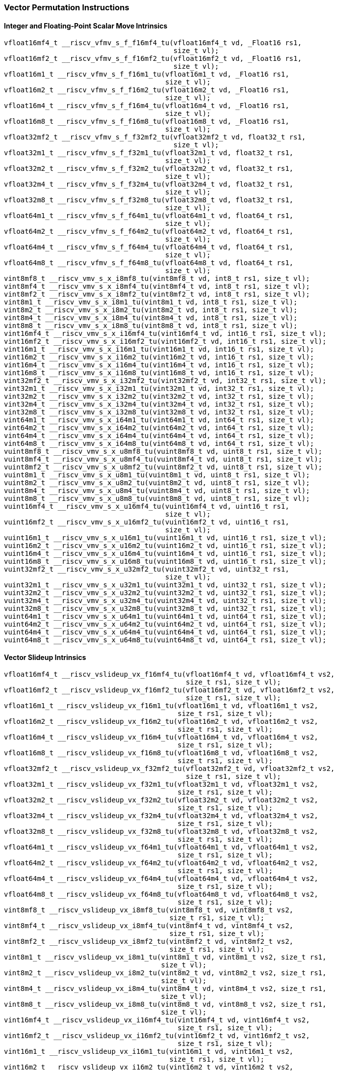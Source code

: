 
=== Vector Permutation Instructions

[[policy-variant-integer-scalar-move]]
==== Integer and Floating-Point Scalar Move Intrinsics

[,c]
----
vfloat16mf4_t __riscv_vfmv_s_f_f16mf4_tu(vfloat16mf4_t vd, _Float16 rs1,
                                         size_t vl);
vfloat16mf2_t __riscv_vfmv_s_f_f16mf2_tu(vfloat16mf2_t vd, _Float16 rs1,
                                         size_t vl);
vfloat16m1_t __riscv_vfmv_s_f_f16m1_tu(vfloat16m1_t vd, _Float16 rs1,
                                       size_t vl);
vfloat16m2_t __riscv_vfmv_s_f_f16m2_tu(vfloat16m2_t vd, _Float16 rs1,
                                       size_t vl);
vfloat16m4_t __riscv_vfmv_s_f_f16m4_tu(vfloat16m4_t vd, _Float16 rs1,
                                       size_t vl);
vfloat16m8_t __riscv_vfmv_s_f_f16m8_tu(vfloat16m8_t vd, _Float16 rs1,
                                       size_t vl);
vfloat32mf2_t __riscv_vfmv_s_f_f32mf2_tu(vfloat32mf2_t vd, float32_t rs1,
                                         size_t vl);
vfloat32m1_t __riscv_vfmv_s_f_f32m1_tu(vfloat32m1_t vd, float32_t rs1,
                                       size_t vl);
vfloat32m2_t __riscv_vfmv_s_f_f32m2_tu(vfloat32m2_t vd, float32_t rs1,
                                       size_t vl);
vfloat32m4_t __riscv_vfmv_s_f_f32m4_tu(vfloat32m4_t vd, float32_t rs1,
                                       size_t vl);
vfloat32m8_t __riscv_vfmv_s_f_f32m8_tu(vfloat32m8_t vd, float32_t rs1,
                                       size_t vl);
vfloat64m1_t __riscv_vfmv_s_f_f64m1_tu(vfloat64m1_t vd, float64_t rs1,
                                       size_t vl);
vfloat64m2_t __riscv_vfmv_s_f_f64m2_tu(vfloat64m2_t vd, float64_t rs1,
                                       size_t vl);
vfloat64m4_t __riscv_vfmv_s_f_f64m4_tu(vfloat64m4_t vd, float64_t rs1,
                                       size_t vl);
vfloat64m8_t __riscv_vfmv_s_f_f64m8_tu(vfloat64m8_t vd, float64_t rs1,
                                       size_t vl);
vint8mf8_t __riscv_vmv_s_x_i8mf8_tu(vint8mf8_t vd, int8_t rs1, size_t vl);
vint8mf4_t __riscv_vmv_s_x_i8mf4_tu(vint8mf4_t vd, int8_t rs1, size_t vl);
vint8mf2_t __riscv_vmv_s_x_i8mf2_tu(vint8mf2_t vd, int8_t rs1, size_t vl);
vint8m1_t __riscv_vmv_s_x_i8m1_tu(vint8m1_t vd, int8_t rs1, size_t vl);
vint8m2_t __riscv_vmv_s_x_i8m2_tu(vint8m2_t vd, int8_t rs1, size_t vl);
vint8m4_t __riscv_vmv_s_x_i8m4_tu(vint8m4_t vd, int8_t rs1, size_t vl);
vint8m8_t __riscv_vmv_s_x_i8m8_tu(vint8m8_t vd, int8_t rs1, size_t vl);
vint16mf4_t __riscv_vmv_s_x_i16mf4_tu(vint16mf4_t vd, int16_t rs1, size_t vl);
vint16mf2_t __riscv_vmv_s_x_i16mf2_tu(vint16mf2_t vd, int16_t rs1, size_t vl);
vint16m1_t __riscv_vmv_s_x_i16m1_tu(vint16m1_t vd, int16_t rs1, size_t vl);
vint16m2_t __riscv_vmv_s_x_i16m2_tu(vint16m2_t vd, int16_t rs1, size_t vl);
vint16m4_t __riscv_vmv_s_x_i16m4_tu(vint16m4_t vd, int16_t rs1, size_t vl);
vint16m8_t __riscv_vmv_s_x_i16m8_tu(vint16m8_t vd, int16_t rs1, size_t vl);
vint32mf2_t __riscv_vmv_s_x_i32mf2_tu(vint32mf2_t vd, int32_t rs1, size_t vl);
vint32m1_t __riscv_vmv_s_x_i32m1_tu(vint32m1_t vd, int32_t rs1, size_t vl);
vint32m2_t __riscv_vmv_s_x_i32m2_tu(vint32m2_t vd, int32_t rs1, size_t vl);
vint32m4_t __riscv_vmv_s_x_i32m4_tu(vint32m4_t vd, int32_t rs1, size_t vl);
vint32m8_t __riscv_vmv_s_x_i32m8_tu(vint32m8_t vd, int32_t rs1, size_t vl);
vint64m1_t __riscv_vmv_s_x_i64m1_tu(vint64m1_t vd, int64_t rs1, size_t vl);
vint64m2_t __riscv_vmv_s_x_i64m2_tu(vint64m2_t vd, int64_t rs1, size_t vl);
vint64m4_t __riscv_vmv_s_x_i64m4_tu(vint64m4_t vd, int64_t rs1, size_t vl);
vint64m8_t __riscv_vmv_s_x_i64m8_tu(vint64m8_t vd, int64_t rs1, size_t vl);
vuint8mf8_t __riscv_vmv_s_x_u8mf8_tu(vuint8mf8_t vd, uint8_t rs1, size_t vl);
vuint8mf4_t __riscv_vmv_s_x_u8mf4_tu(vuint8mf4_t vd, uint8_t rs1, size_t vl);
vuint8mf2_t __riscv_vmv_s_x_u8mf2_tu(vuint8mf2_t vd, uint8_t rs1, size_t vl);
vuint8m1_t __riscv_vmv_s_x_u8m1_tu(vuint8m1_t vd, uint8_t rs1, size_t vl);
vuint8m2_t __riscv_vmv_s_x_u8m2_tu(vuint8m2_t vd, uint8_t rs1, size_t vl);
vuint8m4_t __riscv_vmv_s_x_u8m4_tu(vuint8m4_t vd, uint8_t rs1, size_t vl);
vuint8m8_t __riscv_vmv_s_x_u8m8_tu(vuint8m8_t vd, uint8_t rs1, size_t vl);
vuint16mf4_t __riscv_vmv_s_x_u16mf4_tu(vuint16mf4_t vd, uint16_t rs1,
                                       size_t vl);
vuint16mf2_t __riscv_vmv_s_x_u16mf2_tu(vuint16mf2_t vd, uint16_t rs1,
                                       size_t vl);
vuint16m1_t __riscv_vmv_s_x_u16m1_tu(vuint16m1_t vd, uint16_t rs1, size_t vl);
vuint16m2_t __riscv_vmv_s_x_u16m2_tu(vuint16m2_t vd, uint16_t rs1, size_t vl);
vuint16m4_t __riscv_vmv_s_x_u16m4_tu(vuint16m4_t vd, uint16_t rs1, size_t vl);
vuint16m8_t __riscv_vmv_s_x_u16m8_tu(vuint16m8_t vd, uint16_t rs1, size_t vl);
vuint32mf2_t __riscv_vmv_s_x_u32mf2_tu(vuint32mf2_t vd, uint32_t rs1,
                                       size_t vl);
vuint32m1_t __riscv_vmv_s_x_u32m1_tu(vuint32m1_t vd, uint32_t rs1, size_t vl);
vuint32m2_t __riscv_vmv_s_x_u32m2_tu(vuint32m2_t vd, uint32_t rs1, size_t vl);
vuint32m4_t __riscv_vmv_s_x_u32m4_tu(vuint32m4_t vd, uint32_t rs1, size_t vl);
vuint32m8_t __riscv_vmv_s_x_u32m8_tu(vuint32m8_t vd, uint32_t rs1, size_t vl);
vuint64m1_t __riscv_vmv_s_x_u64m1_tu(vuint64m1_t vd, uint64_t rs1, size_t vl);
vuint64m2_t __riscv_vmv_s_x_u64m2_tu(vuint64m2_t vd, uint64_t rs1, size_t vl);
vuint64m4_t __riscv_vmv_s_x_u64m4_tu(vuint64m4_t vd, uint64_t rs1, size_t vl);
vuint64m8_t __riscv_vmv_s_x_u64m8_tu(vuint64m8_t vd, uint64_t rs1, size_t vl);
----

[[policy-variant-vector-slideup]]
==== Vector Slideup Intrinsics

[,c]
----
vfloat16mf4_t __riscv_vslideup_vx_f16mf4_tu(vfloat16mf4_t vd, vfloat16mf4_t vs2,
                                            size_t rs1, size_t vl);
vfloat16mf2_t __riscv_vslideup_vx_f16mf2_tu(vfloat16mf2_t vd, vfloat16mf2_t vs2,
                                            size_t rs1, size_t vl);
vfloat16m1_t __riscv_vslideup_vx_f16m1_tu(vfloat16m1_t vd, vfloat16m1_t vs2,
                                          size_t rs1, size_t vl);
vfloat16m2_t __riscv_vslideup_vx_f16m2_tu(vfloat16m2_t vd, vfloat16m2_t vs2,
                                          size_t rs1, size_t vl);
vfloat16m4_t __riscv_vslideup_vx_f16m4_tu(vfloat16m4_t vd, vfloat16m4_t vs2,
                                          size_t rs1, size_t vl);
vfloat16m8_t __riscv_vslideup_vx_f16m8_tu(vfloat16m8_t vd, vfloat16m8_t vs2,
                                          size_t rs1, size_t vl);
vfloat32mf2_t __riscv_vslideup_vx_f32mf2_tu(vfloat32mf2_t vd, vfloat32mf2_t vs2,
                                            size_t rs1, size_t vl);
vfloat32m1_t __riscv_vslideup_vx_f32m1_tu(vfloat32m1_t vd, vfloat32m1_t vs2,
                                          size_t rs1, size_t vl);
vfloat32m2_t __riscv_vslideup_vx_f32m2_tu(vfloat32m2_t vd, vfloat32m2_t vs2,
                                          size_t rs1, size_t vl);
vfloat32m4_t __riscv_vslideup_vx_f32m4_tu(vfloat32m4_t vd, vfloat32m4_t vs2,
                                          size_t rs1, size_t vl);
vfloat32m8_t __riscv_vslideup_vx_f32m8_tu(vfloat32m8_t vd, vfloat32m8_t vs2,
                                          size_t rs1, size_t vl);
vfloat64m1_t __riscv_vslideup_vx_f64m1_tu(vfloat64m1_t vd, vfloat64m1_t vs2,
                                          size_t rs1, size_t vl);
vfloat64m2_t __riscv_vslideup_vx_f64m2_tu(vfloat64m2_t vd, vfloat64m2_t vs2,
                                          size_t rs1, size_t vl);
vfloat64m4_t __riscv_vslideup_vx_f64m4_tu(vfloat64m4_t vd, vfloat64m4_t vs2,
                                          size_t rs1, size_t vl);
vfloat64m8_t __riscv_vslideup_vx_f64m8_tu(vfloat64m8_t vd, vfloat64m8_t vs2,
                                          size_t rs1, size_t vl);
vint8mf8_t __riscv_vslideup_vx_i8mf8_tu(vint8mf8_t vd, vint8mf8_t vs2,
                                        size_t rs1, size_t vl);
vint8mf4_t __riscv_vslideup_vx_i8mf4_tu(vint8mf4_t vd, vint8mf4_t vs2,
                                        size_t rs1, size_t vl);
vint8mf2_t __riscv_vslideup_vx_i8mf2_tu(vint8mf2_t vd, vint8mf2_t vs2,
                                        size_t rs1, size_t vl);
vint8m1_t __riscv_vslideup_vx_i8m1_tu(vint8m1_t vd, vint8m1_t vs2, size_t rs1,
                                      size_t vl);
vint8m2_t __riscv_vslideup_vx_i8m2_tu(vint8m2_t vd, vint8m2_t vs2, size_t rs1,
                                      size_t vl);
vint8m4_t __riscv_vslideup_vx_i8m4_tu(vint8m4_t vd, vint8m4_t vs2, size_t rs1,
                                      size_t vl);
vint8m8_t __riscv_vslideup_vx_i8m8_tu(vint8m8_t vd, vint8m8_t vs2, size_t rs1,
                                      size_t vl);
vint16mf4_t __riscv_vslideup_vx_i16mf4_tu(vint16mf4_t vd, vint16mf4_t vs2,
                                          size_t rs1, size_t vl);
vint16mf2_t __riscv_vslideup_vx_i16mf2_tu(vint16mf2_t vd, vint16mf2_t vs2,
                                          size_t rs1, size_t vl);
vint16m1_t __riscv_vslideup_vx_i16m1_tu(vint16m1_t vd, vint16m1_t vs2,
                                        size_t rs1, size_t vl);
vint16m2_t __riscv_vslideup_vx_i16m2_tu(vint16m2_t vd, vint16m2_t vs2,
                                        size_t rs1, size_t vl);
vint16m4_t __riscv_vslideup_vx_i16m4_tu(vint16m4_t vd, vint16m4_t vs2,
                                        size_t rs1, size_t vl);
vint16m8_t __riscv_vslideup_vx_i16m8_tu(vint16m8_t vd, vint16m8_t vs2,
                                        size_t rs1, size_t vl);
vint32mf2_t __riscv_vslideup_vx_i32mf2_tu(vint32mf2_t vd, vint32mf2_t vs2,
                                          size_t rs1, size_t vl);
vint32m1_t __riscv_vslideup_vx_i32m1_tu(vint32m1_t vd, vint32m1_t vs2,
                                        size_t rs1, size_t vl);
vint32m2_t __riscv_vslideup_vx_i32m2_tu(vint32m2_t vd, vint32m2_t vs2,
                                        size_t rs1, size_t vl);
vint32m4_t __riscv_vslideup_vx_i32m4_tu(vint32m4_t vd, vint32m4_t vs2,
                                        size_t rs1, size_t vl);
vint32m8_t __riscv_vslideup_vx_i32m8_tu(vint32m8_t vd, vint32m8_t vs2,
                                        size_t rs1, size_t vl);
vint64m1_t __riscv_vslideup_vx_i64m1_tu(vint64m1_t vd, vint64m1_t vs2,
                                        size_t rs1, size_t vl);
vint64m2_t __riscv_vslideup_vx_i64m2_tu(vint64m2_t vd, vint64m2_t vs2,
                                        size_t rs1, size_t vl);
vint64m4_t __riscv_vslideup_vx_i64m4_tu(vint64m4_t vd, vint64m4_t vs2,
                                        size_t rs1, size_t vl);
vint64m8_t __riscv_vslideup_vx_i64m8_tu(vint64m8_t vd, vint64m8_t vs2,
                                        size_t rs1, size_t vl);
vuint8mf8_t __riscv_vslideup_vx_u8mf8_tu(vuint8mf8_t vd, vuint8mf8_t vs2,
                                         size_t rs1, size_t vl);
vuint8mf4_t __riscv_vslideup_vx_u8mf4_tu(vuint8mf4_t vd, vuint8mf4_t vs2,
                                         size_t rs1, size_t vl);
vuint8mf2_t __riscv_vslideup_vx_u8mf2_tu(vuint8mf2_t vd, vuint8mf2_t vs2,
                                         size_t rs1, size_t vl);
vuint8m1_t __riscv_vslideup_vx_u8m1_tu(vuint8m1_t vd, vuint8m1_t vs2,
                                       size_t rs1, size_t vl);
vuint8m2_t __riscv_vslideup_vx_u8m2_tu(vuint8m2_t vd, vuint8m2_t vs2,
                                       size_t rs1, size_t vl);
vuint8m4_t __riscv_vslideup_vx_u8m4_tu(vuint8m4_t vd, vuint8m4_t vs2,
                                       size_t rs1, size_t vl);
vuint8m8_t __riscv_vslideup_vx_u8m8_tu(vuint8m8_t vd, vuint8m8_t vs2,
                                       size_t rs1, size_t vl);
vuint16mf4_t __riscv_vslideup_vx_u16mf4_tu(vuint16mf4_t vd, vuint16mf4_t vs2,
                                           size_t rs1, size_t vl);
vuint16mf2_t __riscv_vslideup_vx_u16mf2_tu(vuint16mf2_t vd, vuint16mf2_t vs2,
                                           size_t rs1, size_t vl);
vuint16m1_t __riscv_vslideup_vx_u16m1_tu(vuint16m1_t vd, vuint16m1_t vs2,
                                         size_t rs1, size_t vl);
vuint16m2_t __riscv_vslideup_vx_u16m2_tu(vuint16m2_t vd, vuint16m2_t vs2,
                                         size_t rs1, size_t vl);
vuint16m4_t __riscv_vslideup_vx_u16m4_tu(vuint16m4_t vd, vuint16m4_t vs2,
                                         size_t rs1, size_t vl);
vuint16m8_t __riscv_vslideup_vx_u16m8_tu(vuint16m8_t vd, vuint16m8_t vs2,
                                         size_t rs1, size_t vl);
vuint32mf2_t __riscv_vslideup_vx_u32mf2_tu(vuint32mf2_t vd, vuint32mf2_t vs2,
                                           size_t rs1, size_t vl);
vuint32m1_t __riscv_vslideup_vx_u32m1_tu(vuint32m1_t vd, vuint32m1_t vs2,
                                         size_t rs1, size_t vl);
vuint32m2_t __riscv_vslideup_vx_u32m2_tu(vuint32m2_t vd, vuint32m2_t vs2,
                                         size_t rs1, size_t vl);
vuint32m4_t __riscv_vslideup_vx_u32m4_tu(vuint32m4_t vd, vuint32m4_t vs2,
                                         size_t rs1, size_t vl);
vuint32m8_t __riscv_vslideup_vx_u32m8_tu(vuint32m8_t vd, vuint32m8_t vs2,
                                         size_t rs1, size_t vl);
vuint64m1_t __riscv_vslideup_vx_u64m1_tu(vuint64m1_t vd, vuint64m1_t vs2,
                                         size_t rs1, size_t vl);
vuint64m2_t __riscv_vslideup_vx_u64m2_tu(vuint64m2_t vd, vuint64m2_t vs2,
                                         size_t rs1, size_t vl);
vuint64m4_t __riscv_vslideup_vx_u64m4_tu(vuint64m4_t vd, vuint64m4_t vs2,
                                         size_t rs1, size_t vl);
vuint64m8_t __riscv_vslideup_vx_u64m8_tu(vuint64m8_t vd, vuint64m8_t vs2,
                                         size_t rs1, size_t vl);
// masked functions
vfloat16mf4_t __riscv_vslideup_vx_f16mf4_tum(vbool64_t vm, vfloat16mf4_t vd,
                                             vfloat16mf4_t vs2, size_t rs1,
                                             size_t vl);
vfloat16mf2_t __riscv_vslideup_vx_f16mf2_tum(vbool32_t vm, vfloat16mf2_t vd,
                                             vfloat16mf2_t vs2, size_t rs1,
                                             size_t vl);
vfloat16m1_t __riscv_vslideup_vx_f16m1_tum(vbool16_t vm, vfloat16m1_t vd,
                                           vfloat16m1_t vs2, size_t rs1,
                                           size_t vl);
vfloat16m2_t __riscv_vslideup_vx_f16m2_tum(vbool8_t vm, vfloat16m2_t vd,
                                           vfloat16m2_t vs2, size_t rs1,
                                           size_t vl);
vfloat16m4_t __riscv_vslideup_vx_f16m4_tum(vbool4_t vm, vfloat16m4_t vd,
                                           vfloat16m4_t vs2, size_t rs1,
                                           size_t vl);
vfloat16m8_t __riscv_vslideup_vx_f16m8_tum(vbool2_t vm, vfloat16m8_t vd,
                                           vfloat16m8_t vs2, size_t rs1,
                                           size_t vl);
vfloat32mf2_t __riscv_vslideup_vx_f32mf2_tum(vbool64_t vm, vfloat32mf2_t vd,
                                             vfloat32mf2_t vs2, size_t rs1,
                                             size_t vl);
vfloat32m1_t __riscv_vslideup_vx_f32m1_tum(vbool32_t vm, vfloat32m1_t vd,
                                           vfloat32m1_t vs2, size_t rs1,
                                           size_t vl);
vfloat32m2_t __riscv_vslideup_vx_f32m2_tum(vbool16_t vm, vfloat32m2_t vd,
                                           vfloat32m2_t vs2, size_t rs1,
                                           size_t vl);
vfloat32m4_t __riscv_vslideup_vx_f32m4_tum(vbool8_t vm, vfloat32m4_t vd,
                                           vfloat32m4_t vs2, size_t rs1,
                                           size_t vl);
vfloat32m8_t __riscv_vslideup_vx_f32m8_tum(vbool4_t vm, vfloat32m8_t vd,
                                           vfloat32m8_t vs2, size_t rs1,
                                           size_t vl);
vfloat64m1_t __riscv_vslideup_vx_f64m1_tum(vbool64_t vm, vfloat64m1_t vd,
                                           vfloat64m1_t vs2, size_t rs1,
                                           size_t vl);
vfloat64m2_t __riscv_vslideup_vx_f64m2_tum(vbool32_t vm, vfloat64m2_t vd,
                                           vfloat64m2_t vs2, size_t rs1,
                                           size_t vl);
vfloat64m4_t __riscv_vslideup_vx_f64m4_tum(vbool16_t vm, vfloat64m4_t vd,
                                           vfloat64m4_t vs2, size_t rs1,
                                           size_t vl);
vfloat64m8_t __riscv_vslideup_vx_f64m8_tum(vbool8_t vm, vfloat64m8_t vd,
                                           vfloat64m8_t vs2, size_t rs1,
                                           size_t vl);
vint8mf8_t __riscv_vslideup_vx_i8mf8_tum(vbool64_t vm, vint8mf8_t vd,
                                         vint8mf8_t vs2, size_t rs1, size_t vl);
vint8mf4_t __riscv_vslideup_vx_i8mf4_tum(vbool32_t vm, vint8mf4_t vd,
                                         vint8mf4_t vs2, size_t rs1, size_t vl);
vint8mf2_t __riscv_vslideup_vx_i8mf2_tum(vbool16_t vm, vint8mf2_t vd,
                                         vint8mf2_t vs2, size_t rs1, size_t vl);
vint8m1_t __riscv_vslideup_vx_i8m1_tum(vbool8_t vm, vint8m1_t vd, vint8m1_t vs2,
                                       size_t rs1, size_t vl);
vint8m2_t __riscv_vslideup_vx_i8m2_tum(vbool4_t vm, vint8m2_t vd, vint8m2_t vs2,
                                       size_t rs1, size_t vl);
vint8m4_t __riscv_vslideup_vx_i8m4_tum(vbool2_t vm, vint8m4_t vd, vint8m4_t vs2,
                                       size_t rs1, size_t vl);
vint8m8_t __riscv_vslideup_vx_i8m8_tum(vbool1_t vm, vint8m8_t vd, vint8m8_t vs2,
                                       size_t rs1, size_t vl);
vint16mf4_t __riscv_vslideup_vx_i16mf4_tum(vbool64_t vm, vint16mf4_t vd,
                                           vint16mf4_t vs2, size_t rs1,
                                           size_t vl);
vint16mf2_t __riscv_vslideup_vx_i16mf2_tum(vbool32_t vm, vint16mf2_t vd,
                                           vint16mf2_t vs2, size_t rs1,
                                           size_t vl);
vint16m1_t __riscv_vslideup_vx_i16m1_tum(vbool16_t vm, vint16m1_t vd,
                                         vint16m1_t vs2, size_t rs1, size_t vl);
vint16m2_t __riscv_vslideup_vx_i16m2_tum(vbool8_t vm, vint16m2_t vd,
                                         vint16m2_t vs2, size_t rs1, size_t vl);
vint16m4_t __riscv_vslideup_vx_i16m4_tum(vbool4_t vm, vint16m4_t vd,
                                         vint16m4_t vs2, size_t rs1, size_t vl);
vint16m8_t __riscv_vslideup_vx_i16m8_tum(vbool2_t vm, vint16m8_t vd,
                                         vint16m8_t vs2, size_t rs1, size_t vl);
vint32mf2_t __riscv_vslideup_vx_i32mf2_tum(vbool64_t vm, vint32mf2_t vd,
                                           vint32mf2_t vs2, size_t rs1,
                                           size_t vl);
vint32m1_t __riscv_vslideup_vx_i32m1_tum(vbool32_t vm, vint32m1_t vd,
                                         vint32m1_t vs2, size_t rs1, size_t vl);
vint32m2_t __riscv_vslideup_vx_i32m2_tum(vbool16_t vm, vint32m2_t vd,
                                         vint32m2_t vs2, size_t rs1, size_t vl);
vint32m4_t __riscv_vslideup_vx_i32m4_tum(vbool8_t vm, vint32m4_t vd,
                                         vint32m4_t vs2, size_t rs1, size_t vl);
vint32m8_t __riscv_vslideup_vx_i32m8_tum(vbool4_t vm, vint32m8_t vd,
                                         vint32m8_t vs2, size_t rs1, size_t vl);
vint64m1_t __riscv_vslideup_vx_i64m1_tum(vbool64_t vm, vint64m1_t vd,
                                         vint64m1_t vs2, size_t rs1, size_t vl);
vint64m2_t __riscv_vslideup_vx_i64m2_tum(vbool32_t vm, vint64m2_t vd,
                                         vint64m2_t vs2, size_t rs1, size_t vl);
vint64m4_t __riscv_vslideup_vx_i64m4_tum(vbool16_t vm, vint64m4_t vd,
                                         vint64m4_t vs2, size_t rs1, size_t vl);
vint64m8_t __riscv_vslideup_vx_i64m8_tum(vbool8_t vm, vint64m8_t vd,
                                         vint64m8_t vs2, size_t rs1, size_t vl);
vuint8mf8_t __riscv_vslideup_vx_u8mf8_tum(vbool64_t vm, vuint8mf8_t vd,
                                          vuint8mf8_t vs2, size_t rs1,
                                          size_t vl);
vuint8mf4_t __riscv_vslideup_vx_u8mf4_tum(vbool32_t vm, vuint8mf4_t vd,
                                          vuint8mf4_t vs2, size_t rs1,
                                          size_t vl);
vuint8mf2_t __riscv_vslideup_vx_u8mf2_tum(vbool16_t vm, vuint8mf2_t vd,
                                          vuint8mf2_t vs2, size_t rs1,
                                          size_t vl);
vuint8m1_t __riscv_vslideup_vx_u8m1_tum(vbool8_t vm, vuint8m1_t vd,
                                        vuint8m1_t vs2, size_t rs1, size_t vl);
vuint8m2_t __riscv_vslideup_vx_u8m2_tum(vbool4_t vm, vuint8m2_t vd,
                                        vuint8m2_t vs2, size_t rs1, size_t vl);
vuint8m4_t __riscv_vslideup_vx_u8m4_tum(vbool2_t vm, vuint8m4_t vd,
                                        vuint8m4_t vs2, size_t rs1, size_t vl);
vuint8m8_t __riscv_vslideup_vx_u8m8_tum(vbool1_t vm, vuint8m8_t vd,
                                        vuint8m8_t vs2, size_t rs1, size_t vl);
vuint16mf4_t __riscv_vslideup_vx_u16mf4_tum(vbool64_t vm, vuint16mf4_t vd,
                                            vuint16mf4_t vs2, size_t rs1,
                                            size_t vl);
vuint16mf2_t __riscv_vslideup_vx_u16mf2_tum(vbool32_t vm, vuint16mf2_t vd,
                                            vuint16mf2_t vs2, size_t rs1,
                                            size_t vl);
vuint16m1_t __riscv_vslideup_vx_u16m1_tum(vbool16_t vm, vuint16m1_t vd,
                                          vuint16m1_t vs2, size_t rs1,
                                          size_t vl);
vuint16m2_t __riscv_vslideup_vx_u16m2_tum(vbool8_t vm, vuint16m2_t vd,
                                          vuint16m2_t vs2, size_t rs1,
                                          size_t vl);
vuint16m4_t __riscv_vslideup_vx_u16m4_tum(vbool4_t vm, vuint16m4_t vd,
                                          vuint16m4_t vs2, size_t rs1,
                                          size_t vl);
vuint16m8_t __riscv_vslideup_vx_u16m8_tum(vbool2_t vm, vuint16m8_t vd,
                                          vuint16m8_t vs2, size_t rs1,
                                          size_t vl);
vuint32mf2_t __riscv_vslideup_vx_u32mf2_tum(vbool64_t vm, vuint32mf2_t vd,
                                            vuint32mf2_t vs2, size_t rs1,
                                            size_t vl);
vuint32m1_t __riscv_vslideup_vx_u32m1_tum(vbool32_t vm, vuint32m1_t vd,
                                          vuint32m1_t vs2, size_t rs1,
                                          size_t vl);
vuint32m2_t __riscv_vslideup_vx_u32m2_tum(vbool16_t vm, vuint32m2_t vd,
                                          vuint32m2_t vs2, size_t rs1,
                                          size_t vl);
vuint32m4_t __riscv_vslideup_vx_u32m4_tum(vbool8_t vm, vuint32m4_t vd,
                                          vuint32m4_t vs2, size_t rs1,
                                          size_t vl);
vuint32m8_t __riscv_vslideup_vx_u32m8_tum(vbool4_t vm, vuint32m8_t vd,
                                          vuint32m8_t vs2, size_t rs1,
                                          size_t vl);
vuint64m1_t __riscv_vslideup_vx_u64m1_tum(vbool64_t vm, vuint64m1_t vd,
                                          vuint64m1_t vs2, size_t rs1,
                                          size_t vl);
vuint64m2_t __riscv_vslideup_vx_u64m2_tum(vbool32_t vm, vuint64m2_t vd,
                                          vuint64m2_t vs2, size_t rs1,
                                          size_t vl);
vuint64m4_t __riscv_vslideup_vx_u64m4_tum(vbool16_t vm, vuint64m4_t vd,
                                          vuint64m4_t vs2, size_t rs1,
                                          size_t vl);
vuint64m8_t __riscv_vslideup_vx_u64m8_tum(vbool8_t vm, vuint64m8_t vd,
                                          vuint64m8_t vs2, size_t rs1,
                                          size_t vl);
// masked functions
vfloat16mf4_t __riscv_vslideup_vx_f16mf4_tumu(vbool64_t vm, vfloat16mf4_t vd,
                                              vfloat16mf4_t vs2, size_t rs1,
                                              size_t vl);
vfloat16mf2_t __riscv_vslideup_vx_f16mf2_tumu(vbool32_t vm, vfloat16mf2_t vd,
                                              vfloat16mf2_t vs2, size_t rs1,
                                              size_t vl);
vfloat16m1_t __riscv_vslideup_vx_f16m1_tumu(vbool16_t vm, vfloat16m1_t vd,
                                            vfloat16m1_t vs2, size_t rs1,
                                            size_t vl);
vfloat16m2_t __riscv_vslideup_vx_f16m2_tumu(vbool8_t vm, vfloat16m2_t vd,
                                            vfloat16m2_t vs2, size_t rs1,
                                            size_t vl);
vfloat16m4_t __riscv_vslideup_vx_f16m4_tumu(vbool4_t vm, vfloat16m4_t vd,
                                            vfloat16m4_t vs2, size_t rs1,
                                            size_t vl);
vfloat16m8_t __riscv_vslideup_vx_f16m8_tumu(vbool2_t vm, vfloat16m8_t vd,
                                            vfloat16m8_t vs2, size_t rs1,
                                            size_t vl);
vfloat32mf2_t __riscv_vslideup_vx_f32mf2_tumu(vbool64_t vm, vfloat32mf2_t vd,
                                              vfloat32mf2_t vs2, size_t rs1,
                                              size_t vl);
vfloat32m1_t __riscv_vslideup_vx_f32m1_tumu(vbool32_t vm, vfloat32m1_t vd,
                                            vfloat32m1_t vs2, size_t rs1,
                                            size_t vl);
vfloat32m2_t __riscv_vslideup_vx_f32m2_tumu(vbool16_t vm, vfloat32m2_t vd,
                                            vfloat32m2_t vs2, size_t rs1,
                                            size_t vl);
vfloat32m4_t __riscv_vslideup_vx_f32m4_tumu(vbool8_t vm, vfloat32m4_t vd,
                                            vfloat32m4_t vs2, size_t rs1,
                                            size_t vl);
vfloat32m8_t __riscv_vslideup_vx_f32m8_tumu(vbool4_t vm, vfloat32m8_t vd,
                                            vfloat32m8_t vs2, size_t rs1,
                                            size_t vl);
vfloat64m1_t __riscv_vslideup_vx_f64m1_tumu(vbool64_t vm, vfloat64m1_t vd,
                                            vfloat64m1_t vs2, size_t rs1,
                                            size_t vl);
vfloat64m2_t __riscv_vslideup_vx_f64m2_tumu(vbool32_t vm, vfloat64m2_t vd,
                                            vfloat64m2_t vs2, size_t rs1,
                                            size_t vl);
vfloat64m4_t __riscv_vslideup_vx_f64m4_tumu(vbool16_t vm, vfloat64m4_t vd,
                                            vfloat64m4_t vs2, size_t rs1,
                                            size_t vl);
vfloat64m8_t __riscv_vslideup_vx_f64m8_tumu(vbool8_t vm, vfloat64m8_t vd,
                                            vfloat64m8_t vs2, size_t rs1,
                                            size_t vl);
vint8mf8_t __riscv_vslideup_vx_i8mf8_tumu(vbool64_t vm, vint8mf8_t vd,
                                          vint8mf8_t vs2, size_t rs1,
                                          size_t vl);
vint8mf4_t __riscv_vslideup_vx_i8mf4_tumu(vbool32_t vm, vint8mf4_t vd,
                                          vint8mf4_t vs2, size_t rs1,
                                          size_t vl);
vint8mf2_t __riscv_vslideup_vx_i8mf2_tumu(vbool16_t vm, vint8mf2_t vd,
                                          vint8mf2_t vs2, size_t rs1,
                                          size_t vl);
vint8m1_t __riscv_vslideup_vx_i8m1_tumu(vbool8_t vm, vint8m1_t vd,
                                        vint8m1_t vs2, size_t rs1, size_t vl);
vint8m2_t __riscv_vslideup_vx_i8m2_tumu(vbool4_t vm, vint8m2_t vd,
                                        vint8m2_t vs2, size_t rs1, size_t vl);
vint8m4_t __riscv_vslideup_vx_i8m4_tumu(vbool2_t vm, vint8m4_t vd,
                                        vint8m4_t vs2, size_t rs1, size_t vl);
vint8m8_t __riscv_vslideup_vx_i8m8_tumu(vbool1_t vm, vint8m8_t vd,
                                        vint8m8_t vs2, size_t rs1, size_t vl);
vint16mf4_t __riscv_vslideup_vx_i16mf4_tumu(vbool64_t vm, vint16mf4_t vd,
                                            vint16mf4_t vs2, size_t rs1,
                                            size_t vl);
vint16mf2_t __riscv_vslideup_vx_i16mf2_tumu(vbool32_t vm, vint16mf2_t vd,
                                            vint16mf2_t vs2, size_t rs1,
                                            size_t vl);
vint16m1_t __riscv_vslideup_vx_i16m1_tumu(vbool16_t vm, vint16m1_t vd,
                                          vint16m1_t vs2, size_t rs1,
                                          size_t vl);
vint16m2_t __riscv_vslideup_vx_i16m2_tumu(vbool8_t vm, vint16m2_t vd,
                                          vint16m2_t vs2, size_t rs1,
                                          size_t vl);
vint16m4_t __riscv_vslideup_vx_i16m4_tumu(vbool4_t vm, vint16m4_t vd,
                                          vint16m4_t vs2, size_t rs1,
                                          size_t vl);
vint16m8_t __riscv_vslideup_vx_i16m8_tumu(vbool2_t vm, vint16m8_t vd,
                                          vint16m8_t vs2, size_t rs1,
                                          size_t vl);
vint32mf2_t __riscv_vslideup_vx_i32mf2_tumu(vbool64_t vm, vint32mf2_t vd,
                                            vint32mf2_t vs2, size_t rs1,
                                            size_t vl);
vint32m1_t __riscv_vslideup_vx_i32m1_tumu(vbool32_t vm, vint32m1_t vd,
                                          vint32m1_t vs2, size_t rs1,
                                          size_t vl);
vint32m2_t __riscv_vslideup_vx_i32m2_tumu(vbool16_t vm, vint32m2_t vd,
                                          vint32m2_t vs2, size_t rs1,
                                          size_t vl);
vint32m4_t __riscv_vslideup_vx_i32m4_tumu(vbool8_t vm, vint32m4_t vd,
                                          vint32m4_t vs2, size_t rs1,
                                          size_t vl);
vint32m8_t __riscv_vslideup_vx_i32m8_tumu(vbool4_t vm, vint32m8_t vd,
                                          vint32m8_t vs2, size_t rs1,
                                          size_t vl);
vint64m1_t __riscv_vslideup_vx_i64m1_tumu(vbool64_t vm, vint64m1_t vd,
                                          vint64m1_t vs2, size_t rs1,
                                          size_t vl);
vint64m2_t __riscv_vslideup_vx_i64m2_tumu(vbool32_t vm, vint64m2_t vd,
                                          vint64m2_t vs2, size_t rs1,
                                          size_t vl);
vint64m4_t __riscv_vslideup_vx_i64m4_tumu(vbool16_t vm, vint64m4_t vd,
                                          vint64m4_t vs2, size_t rs1,
                                          size_t vl);
vint64m8_t __riscv_vslideup_vx_i64m8_tumu(vbool8_t vm, vint64m8_t vd,
                                          vint64m8_t vs2, size_t rs1,
                                          size_t vl);
vuint8mf8_t __riscv_vslideup_vx_u8mf8_tumu(vbool64_t vm, vuint8mf8_t vd,
                                           vuint8mf8_t vs2, size_t rs1,
                                           size_t vl);
vuint8mf4_t __riscv_vslideup_vx_u8mf4_tumu(vbool32_t vm, vuint8mf4_t vd,
                                           vuint8mf4_t vs2, size_t rs1,
                                           size_t vl);
vuint8mf2_t __riscv_vslideup_vx_u8mf2_tumu(vbool16_t vm, vuint8mf2_t vd,
                                           vuint8mf2_t vs2, size_t rs1,
                                           size_t vl);
vuint8m1_t __riscv_vslideup_vx_u8m1_tumu(vbool8_t vm, vuint8m1_t vd,
                                         vuint8m1_t vs2, size_t rs1, size_t vl);
vuint8m2_t __riscv_vslideup_vx_u8m2_tumu(vbool4_t vm, vuint8m2_t vd,
                                         vuint8m2_t vs2, size_t rs1, size_t vl);
vuint8m4_t __riscv_vslideup_vx_u8m4_tumu(vbool2_t vm, vuint8m4_t vd,
                                         vuint8m4_t vs2, size_t rs1, size_t vl);
vuint8m8_t __riscv_vslideup_vx_u8m8_tumu(vbool1_t vm, vuint8m8_t vd,
                                         vuint8m8_t vs2, size_t rs1, size_t vl);
vuint16mf4_t __riscv_vslideup_vx_u16mf4_tumu(vbool64_t vm, vuint16mf4_t vd,
                                             vuint16mf4_t vs2, size_t rs1,
                                             size_t vl);
vuint16mf2_t __riscv_vslideup_vx_u16mf2_tumu(vbool32_t vm, vuint16mf2_t vd,
                                             vuint16mf2_t vs2, size_t rs1,
                                             size_t vl);
vuint16m1_t __riscv_vslideup_vx_u16m1_tumu(vbool16_t vm, vuint16m1_t vd,
                                           vuint16m1_t vs2, size_t rs1,
                                           size_t vl);
vuint16m2_t __riscv_vslideup_vx_u16m2_tumu(vbool8_t vm, vuint16m2_t vd,
                                           vuint16m2_t vs2, size_t rs1,
                                           size_t vl);
vuint16m4_t __riscv_vslideup_vx_u16m4_tumu(vbool4_t vm, vuint16m4_t vd,
                                           vuint16m4_t vs2, size_t rs1,
                                           size_t vl);
vuint16m8_t __riscv_vslideup_vx_u16m8_tumu(vbool2_t vm, vuint16m8_t vd,
                                           vuint16m8_t vs2, size_t rs1,
                                           size_t vl);
vuint32mf2_t __riscv_vslideup_vx_u32mf2_tumu(vbool64_t vm, vuint32mf2_t vd,
                                             vuint32mf2_t vs2, size_t rs1,
                                             size_t vl);
vuint32m1_t __riscv_vslideup_vx_u32m1_tumu(vbool32_t vm, vuint32m1_t vd,
                                           vuint32m1_t vs2, size_t rs1,
                                           size_t vl);
vuint32m2_t __riscv_vslideup_vx_u32m2_tumu(vbool16_t vm, vuint32m2_t vd,
                                           vuint32m2_t vs2, size_t rs1,
                                           size_t vl);
vuint32m4_t __riscv_vslideup_vx_u32m4_tumu(vbool8_t vm, vuint32m4_t vd,
                                           vuint32m4_t vs2, size_t rs1,
                                           size_t vl);
vuint32m8_t __riscv_vslideup_vx_u32m8_tumu(vbool4_t vm, vuint32m8_t vd,
                                           vuint32m8_t vs2, size_t rs1,
                                           size_t vl);
vuint64m1_t __riscv_vslideup_vx_u64m1_tumu(vbool64_t vm, vuint64m1_t vd,
                                           vuint64m1_t vs2, size_t rs1,
                                           size_t vl);
vuint64m2_t __riscv_vslideup_vx_u64m2_tumu(vbool32_t vm, vuint64m2_t vd,
                                           vuint64m2_t vs2, size_t rs1,
                                           size_t vl);
vuint64m4_t __riscv_vslideup_vx_u64m4_tumu(vbool16_t vm, vuint64m4_t vd,
                                           vuint64m4_t vs2, size_t rs1,
                                           size_t vl);
vuint64m8_t __riscv_vslideup_vx_u64m8_tumu(vbool8_t vm, vuint64m8_t vd,
                                           vuint64m8_t vs2, size_t rs1,
                                           size_t vl);
// masked functions
vfloat16mf4_t __riscv_vslideup_vx_f16mf4_mu(vbool64_t vm, vfloat16mf4_t vd,
                                            vfloat16mf4_t vs2, size_t rs1,
                                            size_t vl);
vfloat16mf2_t __riscv_vslideup_vx_f16mf2_mu(vbool32_t vm, vfloat16mf2_t vd,
                                            vfloat16mf2_t vs2, size_t rs1,
                                            size_t vl);
vfloat16m1_t __riscv_vslideup_vx_f16m1_mu(vbool16_t vm, vfloat16m1_t vd,
                                          vfloat16m1_t vs2, size_t rs1,
                                          size_t vl);
vfloat16m2_t __riscv_vslideup_vx_f16m2_mu(vbool8_t vm, vfloat16m2_t vd,
                                          vfloat16m2_t vs2, size_t rs1,
                                          size_t vl);
vfloat16m4_t __riscv_vslideup_vx_f16m4_mu(vbool4_t vm, vfloat16m4_t vd,
                                          vfloat16m4_t vs2, size_t rs1,
                                          size_t vl);
vfloat16m8_t __riscv_vslideup_vx_f16m8_mu(vbool2_t vm, vfloat16m8_t vd,
                                          vfloat16m8_t vs2, size_t rs1,
                                          size_t vl);
vfloat32mf2_t __riscv_vslideup_vx_f32mf2_mu(vbool64_t vm, vfloat32mf2_t vd,
                                            vfloat32mf2_t vs2, size_t rs1,
                                            size_t vl);
vfloat32m1_t __riscv_vslideup_vx_f32m1_mu(vbool32_t vm, vfloat32m1_t vd,
                                          vfloat32m1_t vs2, size_t rs1,
                                          size_t vl);
vfloat32m2_t __riscv_vslideup_vx_f32m2_mu(vbool16_t vm, vfloat32m2_t vd,
                                          vfloat32m2_t vs2, size_t rs1,
                                          size_t vl);
vfloat32m4_t __riscv_vslideup_vx_f32m4_mu(vbool8_t vm, vfloat32m4_t vd,
                                          vfloat32m4_t vs2, size_t rs1,
                                          size_t vl);
vfloat32m8_t __riscv_vslideup_vx_f32m8_mu(vbool4_t vm, vfloat32m8_t vd,
                                          vfloat32m8_t vs2, size_t rs1,
                                          size_t vl);
vfloat64m1_t __riscv_vslideup_vx_f64m1_mu(vbool64_t vm, vfloat64m1_t vd,
                                          vfloat64m1_t vs2, size_t rs1,
                                          size_t vl);
vfloat64m2_t __riscv_vslideup_vx_f64m2_mu(vbool32_t vm, vfloat64m2_t vd,
                                          vfloat64m2_t vs2, size_t rs1,
                                          size_t vl);
vfloat64m4_t __riscv_vslideup_vx_f64m4_mu(vbool16_t vm, vfloat64m4_t vd,
                                          vfloat64m4_t vs2, size_t rs1,
                                          size_t vl);
vfloat64m8_t __riscv_vslideup_vx_f64m8_mu(vbool8_t vm, vfloat64m8_t vd,
                                          vfloat64m8_t vs2, size_t rs1,
                                          size_t vl);
vint8mf8_t __riscv_vslideup_vx_i8mf8_mu(vbool64_t vm, vint8mf8_t vd,
                                        vint8mf8_t vs2, size_t rs1, size_t vl);
vint8mf4_t __riscv_vslideup_vx_i8mf4_mu(vbool32_t vm, vint8mf4_t vd,
                                        vint8mf4_t vs2, size_t rs1, size_t vl);
vint8mf2_t __riscv_vslideup_vx_i8mf2_mu(vbool16_t vm, vint8mf2_t vd,
                                        vint8mf2_t vs2, size_t rs1, size_t vl);
vint8m1_t __riscv_vslideup_vx_i8m1_mu(vbool8_t vm, vint8m1_t vd, vint8m1_t vs2,
                                      size_t rs1, size_t vl);
vint8m2_t __riscv_vslideup_vx_i8m2_mu(vbool4_t vm, vint8m2_t vd, vint8m2_t vs2,
                                      size_t rs1, size_t vl);
vint8m4_t __riscv_vslideup_vx_i8m4_mu(vbool2_t vm, vint8m4_t vd, vint8m4_t vs2,
                                      size_t rs1, size_t vl);
vint8m8_t __riscv_vslideup_vx_i8m8_mu(vbool1_t vm, vint8m8_t vd, vint8m8_t vs2,
                                      size_t rs1, size_t vl);
vint16mf4_t __riscv_vslideup_vx_i16mf4_mu(vbool64_t vm, vint16mf4_t vd,
                                          vint16mf4_t vs2, size_t rs1,
                                          size_t vl);
vint16mf2_t __riscv_vslideup_vx_i16mf2_mu(vbool32_t vm, vint16mf2_t vd,
                                          vint16mf2_t vs2, size_t rs1,
                                          size_t vl);
vint16m1_t __riscv_vslideup_vx_i16m1_mu(vbool16_t vm, vint16m1_t vd,
                                        vint16m1_t vs2, size_t rs1, size_t vl);
vint16m2_t __riscv_vslideup_vx_i16m2_mu(vbool8_t vm, vint16m2_t vd,
                                        vint16m2_t vs2, size_t rs1, size_t vl);
vint16m4_t __riscv_vslideup_vx_i16m4_mu(vbool4_t vm, vint16m4_t vd,
                                        vint16m4_t vs2, size_t rs1, size_t vl);
vint16m8_t __riscv_vslideup_vx_i16m8_mu(vbool2_t vm, vint16m8_t vd,
                                        vint16m8_t vs2, size_t rs1, size_t vl);
vint32mf2_t __riscv_vslideup_vx_i32mf2_mu(vbool64_t vm, vint32mf2_t vd,
                                          vint32mf2_t vs2, size_t rs1,
                                          size_t vl);
vint32m1_t __riscv_vslideup_vx_i32m1_mu(vbool32_t vm, vint32m1_t vd,
                                        vint32m1_t vs2, size_t rs1, size_t vl);
vint32m2_t __riscv_vslideup_vx_i32m2_mu(vbool16_t vm, vint32m2_t vd,
                                        vint32m2_t vs2, size_t rs1, size_t vl);
vint32m4_t __riscv_vslideup_vx_i32m4_mu(vbool8_t vm, vint32m4_t vd,
                                        vint32m4_t vs2, size_t rs1, size_t vl);
vint32m8_t __riscv_vslideup_vx_i32m8_mu(vbool4_t vm, vint32m8_t vd,
                                        vint32m8_t vs2, size_t rs1, size_t vl);
vint64m1_t __riscv_vslideup_vx_i64m1_mu(vbool64_t vm, vint64m1_t vd,
                                        vint64m1_t vs2, size_t rs1, size_t vl);
vint64m2_t __riscv_vslideup_vx_i64m2_mu(vbool32_t vm, vint64m2_t vd,
                                        vint64m2_t vs2, size_t rs1, size_t vl);
vint64m4_t __riscv_vslideup_vx_i64m4_mu(vbool16_t vm, vint64m4_t vd,
                                        vint64m4_t vs2, size_t rs1, size_t vl);
vint64m8_t __riscv_vslideup_vx_i64m8_mu(vbool8_t vm, vint64m8_t vd,
                                        vint64m8_t vs2, size_t rs1, size_t vl);
vuint8mf8_t __riscv_vslideup_vx_u8mf8_mu(vbool64_t vm, vuint8mf8_t vd,
                                         vuint8mf8_t vs2, size_t rs1,
                                         size_t vl);
vuint8mf4_t __riscv_vslideup_vx_u8mf4_mu(vbool32_t vm, vuint8mf4_t vd,
                                         vuint8mf4_t vs2, size_t rs1,
                                         size_t vl);
vuint8mf2_t __riscv_vslideup_vx_u8mf2_mu(vbool16_t vm, vuint8mf2_t vd,
                                         vuint8mf2_t vs2, size_t rs1,
                                         size_t vl);
vuint8m1_t __riscv_vslideup_vx_u8m1_mu(vbool8_t vm, vuint8m1_t vd,
                                       vuint8m1_t vs2, size_t rs1, size_t vl);
vuint8m2_t __riscv_vslideup_vx_u8m2_mu(vbool4_t vm, vuint8m2_t vd,
                                       vuint8m2_t vs2, size_t rs1, size_t vl);
vuint8m4_t __riscv_vslideup_vx_u8m4_mu(vbool2_t vm, vuint8m4_t vd,
                                       vuint8m4_t vs2, size_t rs1, size_t vl);
vuint8m8_t __riscv_vslideup_vx_u8m8_mu(vbool1_t vm, vuint8m8_t vd,
                                       vuint8m8_t vs2, size_t rs1, size_t vl);
vuint16mf4_t __riscv_vslideup_vx_u16mf4_mu(vbool64_t vm, vuint16mf4_t vd,
                                           vuint16mf4_t vs2, size_t rs1,
                                           size_t vl);
vuint16mf2_t __riscv_vslideup_vx_u16mf2_mu(vbool32_t vm, vuint16mf2_t vd,
                                           vuint16mf2_t vs2, size_t rs1,
                                           size_t vl);
vuint16m1_t __riscv_vslideup_vx_u16m1_mu(vbool16_t vm, vuint16m1_t vd,
                                         vuint16m1_t vs2, size_t rs1,
                                         size_t vl);
vuint16m2_t __riscv_vslideup_vx_u16m2_mu(vbool8_t vm, vuint16m2_t vd,
                                         vuint16m2_t vs2, size_t rs1,
                                         size_t vl);
vuint16m4_t __riscv_vslideup_vx_u16m4_mu(vbool4_t vm, vuint16m4_t vd,
                                         vuint16m4_t vs2, size_t rs1,
                                         size_t vl);
vuint16m8_t __riscv_vslideup_vx_u16m8_mu(vbool2_t vm, vuint16m8_t vd,
                                         vuint16m8_t vs2, size_t rs1,
                                         size_t vl);
vuint32mf2_t __riscv_vslideup_vx_u32mf2_mu(vbool64_t vm, vuint32mf2_t vd,
                                           vuint32mf2_t vs2, size_t rs1,
                                           size_t vl);
vuint32m1_t __riscv_vslideup_vx_u32m1_mu(vbool32_t vm, vuint32m1_t vd,
                                         vuint32m1_t vs2, size_t rs1,
                                         size_t vl);
vuint32m2_t __riscv_vslideup_vx_u32m2_mu(vbool16_t vm, vuint32m2_t vd,
                                         vuint32m2_t vs2, size_t rs1,
                                         size_t vl);
vuint32m4_t __riscv_vslideup_vx_u32m4_mu(vbool8_t vm, vuint32m4_t vd,
                                         vuint32m4_t vs2, size_t rs1,
                                         size_t vl);
vuint32m8_t __riscv_vslideup_vx_u32m8_mu(vbool4_t vm, vuint32m8_t vd,
                                         vuint32m8_t vs2, size_t rs1,
                                         size_t vl);
vuint64m1_t __riscv_vslideup_vx_u64m1_mu(vbool64_t vm, vuint64m1_t vd,
                                         vuint64m1_t vs2, size_t rs1,
                                         size_t vl);
vuint64m2_t __riscv_vslideup_vx_u64m2_mu(vbool32_t vm, vuint64m2_t vd,
                                         vuint64m2_t vs2, size_t rs1,
                                         size_t vl);
vuint64m4_t __riscv_vslideup_vx_u64m4_mu(vbool16_t vm, vuint64m4_t vd,
                                         vuint64m4_t vs2, size_t rs1,
                                         size_t vl);
vuint64m8_t __riscv_vslideup_vx_u64m8_mu(vbool8_t vm, vuint64m8_t vd,
                                         vuint64m8_t vs2, size_t rs1,
                                         size_t vl);
----

[[policy-variant-vector-slidedown]]
==== Vector Slidedown Intrinsics

[,c]
----
vfloat16mf4_t __riscv_vslidedown_vx_f16mf4_tu(vfloat16mf4_t vd,
                                              vfloat16mf4_t vs2, size_t rs1,
                                              size_t vl);
vfloat16mf2_t __riscv_vslidedown_vx_f16mf2_tu(vfloat16mf2_t vd,
                                              vfloat16mf2_t vs2, size_t rs1,
                                              size_t vl);
vfloat16m1_t __riscv_vslidedown_vx_f16m1_tu(vfloat16m1_t vd, vfloat16m1_t vs2,
                                            size_t rs1, size_t vl);
vfloat16m2_t __riscv_vslidedown_vx_f16m2_tu(vfloat16m2_t vd, vfloat16m2_t vs2,
                                            size_t rs1, size_t vl);
vfloat16m4_t __riscv_vslidedown_vx_f16m4_tu(vfloat16m4_t vd, vfloat16m4_t vs2,
                                            size_t rs1, size_t vl);
vfloat16m8_t __riscv_vslidedown_vx_f16m8_tu(vfloat16m8_t vd, vfloat16m8_t vs2,
                                            size_t rs1, size_t vl);
vfloat32mf2_t __riscv_vslidedown_vx_f32mf2_tu(vfloat32mf2_t vd,
                                              vfloat32mf2_t vs2, size_t rs1,
                                              size_t vl);
vfloat32m1_t __riscv_vslidedown_vx_f32m1_tu(vfloat32m1_t vd, vfloat32m1_t vs2,
                                            size_t rs1, size_t vl);
vfloat32m2_t __riscv_vslidedown_vx_f32m2_tu(vfloat32m2_t vd, vfloat32m2_t vs2,
                                            size_t rs1, size_t vl);
vfloat32m4_t __riscv_vslidedown_vx_f32m4_tu(vfloat32m4_t vd, vfloat32m4_t vs2,
                                            size_t rs1, size_t vl);
vfloat32m8_t __riscv_vslidedown_vx_f32m8_tu(vfloat32m8_t vd, vfloat32m8_t vs2,
                                            size_t rs1, size_t vl);
vfloat64m1_t __riscv_vslidedown_vx_f64m1_tu(vfloat64m1_t vd, vfloat64m1_t vs2,
                                            size_t rs1, size_t vl);
vfloat64m2_t __riscv_vslidedown_vx_f64m2_tu(vfloat64m2_t vd, vfloat64m2_t vs2,
                                            size_t rs1, size_t vl);
vfloat64m4_t __riscv_vslidedown_vx_f64m4_tu(vfloat64m4_t vd, vfloat64m4_t vs2,
                                            size_t rs1, size_t vl);
vfloat64m8_t __riscv_vslidedown_vx_f64m8_tu(vfloat64m8_t vd, vfloat64m8_t vs2,
                                            size_t rs1, size_t vl);
vint8mf8_t __riscv_vslidedown_vx_i8mf8_tu(vint8mf8_t vd, vint8mf8_t vs2,
                                          size_t rs1, size_t vl);
vint8mf4_t __riscv_vslidedown_vx_i8mf4_tu(vint8mf4_t vd, vint8mf4_t vs2,
                                          size_t rs1, size_t vl);
vint8mf2_t __riscv_vslidedown_vx_i8mf2_tu(vint8mf2_t vd, vint8mf2_t vs2,
                                          size_t rs1, size_t vl);
vint8m1_t __riscv_vslidedown_vx_i8m1_tu(vint8m1_t vd, vint8m1_t vs2, size_t rs1,
                                        size_t vl);
vint8m2_t __riscv_vslidedown_vx_i8m2_tu(vint8m2_t vd, vint8m2_t vs2, size_t rs1,
                                        size_t vl);
vint8m4_t __riscv_vslidedown_vx_i8m4_tu(vint8m4_t vd, vint8m4_t vs2, size_t rs1,
                                        size_t vl);
vint8m8_t __riscv_vslidedown_vx_i8m8_tu(vint8m8_t vd, vint8m8_t vs2, size_t rs1,
                                        size_t vl);
vint16mf4_t __riscv_vslidedown_vx_i16mf4_tu(vint16mf4_t vd, vint16mf4_t vs2,
                                            size_t rs1, size_t vl);
vint16mf2_t __riscv_vslidedown_vx_i16mf2_tu(vint16mf2_t vd, vint16mf2_t vs2,
                                            size_t rs1, size_t vl);
vint16m1_t __riscv_vslidedown_vx_i16m1_tu(vint16m1_t vd, vint16m1_t vs2,
                                          size_t rs1, size_t vl);
vint16m2_t __riscv_vslidedown_vx_i16m2_tu(vint16m2_t vd, vint16m2_t vs2,
                                          size_t rs1, size_t vl);
vint16m4_t __riscv_vslidedown_vx_i16m4_tu(vint16m4_t vd, vint16m4_t vs2,
                                          size_t rs1, size_t vl);
vint16m8_t __riscv_vslidedown_vx_i16m8_tu(vint16m8_t vd, vint16m8_t vs2,
                                          size_t rs1, size_t vl);
vint32mf2_t __riscv_vslidedown_vx_i32mf2_tu(vint32mf2_t vd, vint32mf2_t vs2,
                                            size_t rs1, size_t vl);
vint32m1_t __riscv_vslidedown_vx_i32m1_tu(vint32m1_t vd, vint32m1_t vs2,
                                          size_t rs1, size_t vl);
vint32m2_t __riscv_vslidedown_vx_i32m2_tu(vint32m2_t vd, vint32m2_t vs2,
                                          size_t rs1, size_t vl);
vint32m4_t __riscv_vslidedown_vx_i32m4_tu(vint32m4_t vd, vint32m4_t vs2,
                                          size_t rs1, size_t vl);
vint32m8_t __riscv_vslidedown_vx_i32m8_tu(vint32m8_t vd, vint32m8_t vs2,
                                          size_t rs1, size_t vl);
vint64m1_t __riscv_vslidedown_vx_i64m1_tu(vint64m1_t vd, vint64m1_t vs2,
                                          size_t rs1, size_t vl);
vint64m2_t __riscv_vslidedown_vx_i64m2_tu(vint64m2_t vd, vint64m2_t vs2,
                                          size_t rs1, size_t vl);
vint64m4_t __riscv_vslidedown_vx_i64m4_tu(vint64m4_t vd, vint64m4_t vs2,
                                          size_t rs1, size_t vl);
vint64m8_t __riscv_vslidedown_vx_i64m8_tu(vint64m8_t vd, vint64m8_t vs2,
                                          size_t rs1, size_t vl);
vuint8mf8_t __riscv_vslidedown_vx_u8mf8_tu(vuint8mf8_t vd, vuint8mf8_t vs2,
                                           size_t rs1, size_t vl);
vuint8mf4_t __riscv_vslidedown_vx_u8mf4_tu(vuint8mf4_t vd, vuint8mf4_t vs2,
                                           size_t rs1, size_t vl);
vuint8mf2_t __riscv_vslidedown_vx_u8mf2_tu(vuint8mf2_t vd, vuint8mf2_t vs2,
                                           size_t rs1, size_t vl);
vuint8m1_t __riscv_vslidedown_vx_u8m1_tu(vuint8m1_t vd, vuint8m1_t vs2,
                                         size_t rs1, size_t vl);
vuint8m2_t __riscv_vslidedown_vx_u8m2_tu(vuint8m2_t vd, vuint8m2_t vs2,
                                         size_t rs1, size_t vl);
vuint8m4_t __riscv_vslidedown_vx_u8m4_tu(vuint8m4_t vd, vuint8m4_t vs2,
                                         size_t rs1, size_t vl);
vuint8m8_t __riscv_vslidedown_vx_u8m8_tu(vuint8m8_t vd, vuint8m8_t vs2,
                                         size_t rs1, size_t vl);
vuint16mf4_t __riscv_vslidedown_vx_u16mf4_tu(vuint16mf4_t vd, vuint16mf4_t vs2,
                                             size_t rs1, size_t vl);
vuint16mf2_t __riscv_vslidedown_vx_u16mf2_tu(vuint16mf2_t vd, vuint16mf2_t vs2,
                                             size_t rs1, size_t vl);
vuint16m1_t __riscv_vslidedown_vx_u16m1_tu(vuint16m1_t vd, vuint16m1_t vs2,
                                           size_t rs1, size_t vl);
vuint16m2_t __riscv_vslidedown_vx_u16m2_tu(vuint16m2_t vd, vuint16m2_t vs2,
                                           size_t rs1, size_t vl);
vuint16m4_t __riscv_vslidedown_vx_u16m4_tu(vuint16m4_t vd, vuint16m4_t vs2,
                                           size_t rs1, size_t vl);
vuint16m8_t __riscv_vslidedown_vx_u16m8_tu(vuint16m8_t vd, vuint16m8_t vs2,
                                           size_t rs1, size_t vl);
vuint32mf2_t __riscv_vslidedown_vx_u32mf2_tu(vuint32mf2_t vd, vuint32mf2_t vs2,
                                             size_t rs1, size_t vl);
vuint32m1_t __riscv_vslidedown_vx_u32m1_tu(vuint32m1_t vd, vuint32m1_t vs2,
                                           size_t rs1, size_t vl);
vuint32m2_t __riscv_vslidedown_vx_u32m2_tu(vuint32m2_t vd, vuint32m2_t vs2,
                                           size_t rs1, size_t vl);
vuint32m4_t __riscv_vslidedown_vx_u32m4_tu(vuint32m4_t vd, vuint32m4_t vs2,
                                           size_t rs1, size_t vl);
vuint32m8_t __riscv_vslidedown_vx_u32m8_tu(vuint32m8_t vd, vuint32m8_t vs2,
                                           size_t rs1, size_t vl);
vuint64m1_t __riscv_vslidedown_vx_u64m1_tu(vuint64m1_t vd, vuint64m1_t vs2,
                                           size_t rs1, size_t vl);
vuint64m2_t __riscv_vslidedown_vx_u64m2_tu(vuint64m2_t vd, vuint64m2_t vs2,
                                           size_t rs1, size_t vl);
vuint64m4_t __riscv_vslidedown_vx_u64m4_tu(vuint64m4_t vd, vuint64m4_t vs2,
                                           size_t rs1, size_t vl);
vuint64m8_t __riscv_vslidedown_vx_u64m8_tu(vuint64m8_t vd, vuint64m8_t vs2,
                                           size_t rs1, size_t vl);
// masked functions
vfloat16mf4_t __riscv_vslidedown_vx_f16mf4_tum(vbool64_t vm, vfloat16mf4_t vd,
                                               vfloat16mf4_t vs2, size_t rs1,
                                               size_t vl);
vfloat16mf2_t __riscv_vslidedown_vx_f16mf2_tum(vbool32_t vm, vfloat16mf2_t vd,
                                               vfloat16mf2_t vs2, size_t rs1,
                                               size_t vl);
vfloat16m1_t __riscv_vslidedown_vx_f16m1_tum(vbool16_t vm, vfloat16m1_t vd,
                                             vfloat16m1_t vs2, size_t rs1,
                                             size_t vl);
vfloat16m2_t __riscv_vslidedown_vx_f16m2_tum(vbool8_t vm, vfloat16m2_t vd,
                                             vfloat16m2_t vs2, size_t rs1,
                                             size_t vl);
vfloat16m4_t __riscv_vslidedown_vx_f16m4_tum(vbool4_t vm, vfloat16m4_t vd,
                                             vfloat16m4_t vs2, size_t rs1,
                                             size_t vl);
vfloat16m8_t __riscv_vslidedown_vx_f16m8_tum(vbool2_t vm, vfloat16m8_t vd,
                                             vfloat16m8_t vs2, size_t rs1,
                                             size_t vl);
vfloat32mf2_t __riscv_vslidedown_vx_f32mf2_tum(vbool64_t vm, vfloat32mf2_t vd,
                                               vfloat32mf2_t vs2, size_t rs1,
                                               size_t vl);
vfloat32m1_t __riscv_vslidedown_vx_f32m1_tum(vbool32_t vm, vfloat32m1_t vd,
                                             vfloat32m1_t vs2, size_t rs1,
                                             size_t vl);
vfloat32m2_t __riscv_vslidedown_vx_f32m2_tum(vbool16_t vm, vfloat32m2_t vd,
                                             vfloat32m2_t vs2, size_t rs1,
                                             size_t vl);
vfloat32m4_t __riscv_vslidedown_vx_f32m4_tum(vbool8_t vm, vfloat32m4_t vd,
                                             vfloat32m4_t vs2, size_t rs1,
                                             size_t vl);
vfloat32m8_t __riscv_vslidedown_vx_f32m8_tum(vbool4_t vm, vfloat32m8_t vd,
                                             vfloat32m8_t vs2, size_t rs1,
                                             size_t vl);
vfloat64m1_t __riscv_vslidedown_vx_f64m1_tum(vbool64_t vm, vfloat64m1_t vd,
                                             vfloat64m1_t vs2, size_t rs1,
                                             size_t vl);
vfloat64m2_t __riscv_vslidedown_vx_f64m2_tum(vbool32_t vm, vfloat64m2_t vd,
                                             vfloat64m2_t vs2, size_t rs1,
                                             size_t vl);
vfloat64m4_t __riscv_vslidedown_vx_f64m4_tum(vbool16_t vm, vfloat64m4_t vd,
                                             vfloat64m4_t vs2, size_t rs1,
                                             size_t vl);
vfloat64m8_t __riscv_vslidedown_vx_f64m8_tum(vbool8_t vm, vfloat64m8_t vd,
                                             vfloat64m8_t vs2, size_t rs1,
                                             size_t vl);
vint8mf8_t __riscv_vslidedown_vx_i8mf8_tum(vbool64_t vm, vint8mf8_t vd,
                                           vint8mf8_t vs2, size_t rs1,
                                           size_t vl);
vint8mf4_t __riscv_vslidedown_vx_i8mf4_tum(vbool32_t vm, vint8mf4_t vd,
                                           vint8mf4_t vs2, size_t rs1,
                                           size_t vl);
vint8mf2_t __riscv_vslidedown_vx_i8mf2_tum(vbool16_t vm, vint8mf2_t vd,
                                           vint8mf2_t vs2, size_t rs1,
                                           size_t vl);
vint8m1_t __riscv_vslidedown_vx_i8m1_tum(vbool8_t vm, vint8m1_t vd,
                                         vint8m1_t vs2, size_t rs1, size_t vl);
vint8m2_t __riscv_vslidedown_vx_i8m2_tum(vbool4_t vm, vint8m2_t vd,
                                         vint8m2_t vs2, size_t rs1, size_t vl);
vint8m4_t __riscv_vslidedown_vx_i8m4_tum(vbool2_t vm, vint8m4_t vd,
                                         vint8m4_t vs2, size_t rs1, size_t vl);
vint8m8_t __riscv_vslidedown_vx_i8m8_tum(vbool1_t vm, vint8m8_t vd,
                                         vint8m8_t vs2, size_t rs1, size_t vl);
vint16mf4_t __riscv_vslidedown_vx_i16mf4_tum(vbool64_t vm, vint16mf4_t vd,
                                             vint16mf4_t vs2, size_t rs1,
                                             size_t vl);
vint16mf2_t __riscv_vslidedown_vx_i16mf2_tum(vbool32_t vm, vint16mf2_t vd,
                                             vint16mf2_t vs2, size_t rs1,
                                             size_t vl);
vint16m1_t __riscv_vslidedown_vx_i16m1_tum(vbool16_t vm, vint16m1_t vd,
                                           vint16m1_t vs2, size_t rs1,
                                           size_t vl);
vint16m2_t __riscv_vslidedown_vx_i16m2_tum(vbool8_t vm, vint16m2_t vd,
                                           vint16m2_t vs2, size_t rs1,
                                           size_t vl);
vint16m4_t __riscv_vslidedown_vx_i16m4_tum(vbool4_t vm, vint16m4_t vd,
                                           vint16m4_t vs2, size_t rs1,
                                           size_t vl);
vint16m8_t __riscv_vslidedown_vx_i16m8_tum(vbool2_t vm, vint16m8_t vd,
                                           vint16m8_t vs2, size_t rs1,
                                           size_t vl);
vint32mf2_t __riscv_vslidedown_vx_i32mf2_tum(vbool64_t vm, vint32mf2_t vd,
                                             vint32mf2_t vs2, size_t rs1,
                                             size_t vl);
vint32m1_t __riscv_vslidedown_vx_i32m1_tum(vbool32_t vm, vint32m1_t vd,
                                           vint32m1_t vs2, size_t rs1,
                                           size_t vl);
vint32m2_t __riscv_vslidedown_vx_i32m2_tum(vbool16_t vm, vint32m2_t vd,
                                           vint32m2_t vs2, size_t rs1,
                                           size_t vl);
vint32m4_t __riscv_vslidedown_vx_i32m4_tum(vbool8_t vm, vint32m4_t vd,
                                           vint32m4_t vs2, size_t rs1,
                                           size_t vl);
vint32m8_t __riscv_vslidedown_vx_i32m8_tum(vbool4_t vm, vint32m8_t vd,
                                           vint32m8_t vs2, size_t rs1,
                                           size_t vl);
vint64m1_t __riscv_vslidedown_vx_i64m1_tum(vbool64_t vm, vint64m1_t vd,
                                           vint64m1_t vs2, size_t rs1,
                                           size_t vl);
vint64m2_t __riscv_vslidedown_vx_i64m2_tum(vbool32_t vm, vint64m2_t vd,
                                           vint64m2_t vs2, size_t rs1,
                                           size_t vl);
vint64m4_t __riscv_vslidedown_vx_i64m4_tum(vbool16_t vm, vint64m4_t vd,
                                           vint64m4_t vs2, size_t rs1,
                                           size_t vl);
vint64m8_t __riscv_vslidedown_vx_i64m8_tum(vbool8_t vm, vint64m8_t vd,
                                           vint64m8_t vs2, size_t rs1,
                                           size_t vl);
vuint8mf8_t __riscv_vslidedown_vx_u8mf8_tum(vbool64_t vm, vuint8mf8_t vd,
                                            vuint8mf8_t vs2, size_t rs1,
                                            size_t vl);
vuint8mf4_t __riscv_vslidedown_vx_u8mf4_tum(vbool32_t vm, vuint8mf4_t vd,
                                            vuint8mf4_t vs2, size_t rs1,
                                            size_t vl);
vuint8mf2_t __riscv_vslidedown_vx_u8mf2_tum(vbool16_t vm, vuint8mf2_t vd,
                                            vuint8mf2_t vs2, size_t rs1,
                                            size_t vl);
vuint8m1_t __riscv_vslidedown_vx_u8m1_tum(vbool8_t vm, vuint8m1_t vd,
                                          vuint8m1_t vs2, size_t rs1,
                                          size_t vl);
vuint8m2_t __riscv_vslidedown_vx_u8m2_tum(vbool4_t vm, vuint8m2_t vd,
                                          vuint8m2_t vs2, size_t rs1,
                                          size_t vl);
vuint8m4_t __riscv_vslidedown_vx_u8m4_tum(vbool2_t vm, vuint8m4_t vd,
                                          vuint8m4_t vs2, size_t rs1,
                                          size_t vl);
vuint8m8_t __riscv_vslidedown_vx_u8m8_tum(vbool1_t vm, vuint8m8_t vd,
                                          vuint8m8_t vs2, size_t rs1,
                                          size_t vl);
vuint16mf4_t __riscv_vslidedown_vx_u16mf4_tum(vbool64_t vm, vuint16mf4_t vd,
                                              vuint16mf4_t vs2, size_t rs1,
                                              size_t vl);
vuint16mf2_t __riscv_vslidedown_vx_u16mf2_tum(vbool32_t vm, vuint16mf2_t vd,
                                              vuint16mf2_t vs2, size_t rs1,
                                              size_t vl);
vuint16m1_t __riscv_vslidedown_vx_u16m1_tum(vbool16_t vm, vuint16m1_t vd,
                                            vuint16m1_t vs2, size_t rs1,
                                            size_t vl);
vuint16m2_t __riscv_vslidedown_vx_u16m2_tum(vbool8_t vm, vuint16m2_t vd,
                                            vuint16m2_t vs2, size_t rs1,
                                            size_t vl);
vuint16m4_t __riscv_vslidedown_vx_u16m4_tum(vbool4_t vm, vuint16m4_t vd,
                                            vuint16m4_t vs2, size_t rs1,
                                            size_t vl);
vuint16m8_t __riscv_vslidedown_vx_u16m8_tum(vbool2_t vm, vuint16m8_t vd,
                                            vuint16m8_t vs2, size_t rs1,
                                            size_t vl);
vuint32mf2_t __riscv_vslidedown_vx_u32mf2_tum(vbool64_t vm, vuint32mf2_t vd,
                                              vuint32mf2_t vs2, size_t rs1,
                                              size_t vl);
vuint32m1_t __riscv_vslidedown_vx_u32m1_tum(vbool32_t vm, vuint32m1_t vd,
                                            vuint32m1_t vs2, size_t rs1,
                                            size_t vl);
vuint32m2_t __riscv_vslidedown_vx_u32m2_tum(vbool16_t vm, vuint32m2_t vd,
                                            vuint32m2_t vs2, size_t rs1,
                                            size_t vl);
vuint32m4_t __riscv_vslidedown_vx_u32m4_tum(vbool8_t vm, vuint32m4_t vd,
                                            vuint32m4_t vs2, size_t rs1,
                                            size_t vl);
vuint32m8_t __riscv_vslidedown_vx_u32m8_tum(vbool4_t vm, vuint32m8_t vd,
                                            vuint32m8_t vs2, size_t rs1,
                                            size_t vl);
vuint64m1_t __riscv_vslidedown_vx_u64m1_tum(vbool64_t vm, vuint64m1_t vd,
                                            vuint64m1_t vs2, size_t rs1,
                                            size_t vl);
vuint64m2_t __riscv_vslidedown_vx_u64m2_tum(vbool32_t vm, vuint64m2_t vd,
                                            vuint64m2_t vs2, size_t rs1,
                                            size_t vl);
vuint64m4_t __riscv_vslidedown_vx_u64m4_tum(vbool16_t vm, vuint64m4_t vd,
                                            vuint64m4_t vs2, size_t rs1,
                                            size_t vl);
vuint64m8_t __riscv_vslidedown_vx_u64m8_tum(vbool8_t vm, vuint64m8_t vd,
                                            vuint64m8_t vs2, size_t rs1,
                                            size_t vl);
// masked functions
vfloat16mf4_t __riscv_vslidedown_vx_f16mf4_tumu(vbool64_t vm, vfloat16mf4_t vd,
                                                vfloat16mf4_t vs2, size_t rs1,
                                                size_t vl);
vfloat16mf2_t __riscv_vslidedown_vx_f16mf2_tumu(vbool32_t vm, vfloat16mf2_t vd,
                                                vfloat16mf2_t vs2, size_t rs1,
                                                size_t vl);
vfloat16m1_t __riscv_vslidedown_vx_f16m1_tumu(vbool16_t vm, vfloat16m1_t vd,
                                              vfloat16m1_t vs2, size_t rs1,
                                              size_t vl);
vfloat16m2_t __riscv_vslidedown_vx_f16m2_tumu(vbool8_t vm, vfloat16m2_t vd,
                                              vfloat16m2_t vs2, size_t rs1,
                                              size_t vl);
vfloat16m4_t __riscv_vslidedown_vx_f16m4_tumu(vbool4_t vm, vfloat16m4_t vd,
                                              vfloat16m4_t vs2, size_t rs1,
                                              size_t vl);
vfloat16m8_t __riscv_vslidedown_vx_f16m8_tumu(vbool2_t vm, vfloat16m8_t vd,
                                              vfloat16m8_t vs2, size_t rs1,
                                              size_t vl);
vfloat32mf2_t __riscv_vslidedown_vx_f32mf2_tumu(vbool64_t vm, vfloat32mf2_t vd,
                                                vfloat32mf2_t vs2, size_t rs1,
                                                size_t vl);
vfloat32m1_t __riscv_vslidedown_vx_f32m1_tumu(vbool32_t vm, vfloat32m1_t vd,
                                              vfloat32m1_t vs2, size_t rs1,
                                              size_t vl);
vfloat32m2_t __riscv_vslidedown_vx_f32m2_tumu(vbool16_t vm, vfloat32m2_t vd,
                                              vfloat32m2_t vs2, size_t rs1,
                                              size_t vl);
vfloat32m4_t __riscv_vslidedown_vx_f32m4_tumu(vbool8_t vm, vfloat32m4_t vd,
                                              vfloat32m4_t vs2, size_t rs1,
                                              size_t vl);
vfloat32m8_t __riscv_vslidedown_vx_f32m8_tumu(vbool4_t vm, vfloat32m8_t vd,
                                              vfloat32m8_t vs2, size_t rs1,
                                              size_t vl);
vfloat64m1_t __riscv_vslidedown_vx_f64m1_tumu(vbool64_t vm, vfloat64m1_t vd,
                                              vfloat64m1_t vs2, size_t rs1,
                                              size_t vl);
vfloat64m2_t __riscv_vslidedown_vx_f64m2_tumu(vbool32_t vm, vfloat64m2_t vd,
                                              vfloat64m2_t vs2, size_t rs1,
                                              size_t vl);
vfloat64m4_t __riscv_vslidedown_vx_f64m4_tumu(vbool16_t vm, vfloat64m4_t vd,
                                              vfloat64m4_t vs2, size_t rs1,
                                              size_t vl);
vfloat64m8_t __riscv_vslidedown_vx_f64m8_tumu(vbool8_t vm, vfloat64m8_t vd,
                                              vfloat64m8_t vs2, size_t rs1,
                                              size_t vl);
vint8mf8_t __riscv_vslidedown_vx_i8mf8_tumu(vbool64_t vm, vint8mf8_t vd,
                                            vint8mf8_t vs2, size_t rs1,
                                            size_t vl);
vint8mf4_t __riscv_vslidedown_vx_i8mf4_tumu(vbool32_t vm, vint8mf4_t vd,
                                            vint8mf4_t vs2, size_t rs1,
                                            size_t vl);
vint8mf2_t __riscv_vslidedown_vx_i8mf2_tumu(vbool16_t vm, vint8mf2_t vd,
                                            vint8mf2_t vs2, size_t rs1,
                                            size_t vl);
vint8m1_t __riscv_vslidedown_vx_i8m1_tumu(vbool8_t vm, vint8m1_t vd,
                                          vint8m1_t vs2, size_t rs1, size_t vl);
vint8m2_t __riscv_vslidedown_vx_i8m2_tumu(vbool4_t vm, vint8m2_t vd,
                                          vint8m2_t vs2, size_t rs1, size_t vl);
vint8m4_t __riscv_vslidedown_vx_i8m4_tumu(vbool2_t vm, vint8m4_t vd,
                                          vint8m4_t vs2, size_t rs1, size_t vl);
vint8m8_t __riscv_vslidedown_vx_i8m8_tumu(vbool1_t vm, vint8m8_t vd,
                                          vint8m8_t vs2, size_t rs1, size_t vl);
vint16mf4_t __riscv_vslidedown_vx_i16mf4_tumu(vbool64_t vm, vint16mf4_t vd,
                                              vint16mf4_t vs2, size_t rs1,
                                              size_t vl);
vint16mf2_t __riscv_vslidedown_vx_i16mf2_tumu(vbool32_t vm, vint16mf2_t vd,
                                              vint16mf2_t vs2, size_t rs1,
                                              size_t vl);
vint16m1_t __riscv_vslidedown_vx_i16m1_tumu(vbool16_t vm, vint16m1_t vd,
                                            vint16m1_t vs2, size_t rs1,
                                            size_t vl);
vint16m2_t __riscv_vslidedown_vx_i16m2_tumu(vbool8_t vm, vint16m2_t vd,
                                            vint16m2_t vs2, size_t rs1,
                                            size_t vl);
vint16m4_t __riscv_vslidedown_vx_i16m4_tumu(vbool4_t vm, vint16m4_t vd,
                                            vint16m4_t vs2, size_t rs1,
                                            size_t vl);
vint16m8_t __riscv_vslidedown_vx_i16m8_tumu(vbool2_t vm, vint16m8_t vd,
                                            vint16m8_t vs2, size_t rs1,
                                            size_t vl);
vint32mf2_t __riscv_vslidedown_vx_i32mf2_tumu(vbool64_t vm, vint32mf2_t vd,
                                              vint32mf2_t vs2, size_t rs1,
                                              size_t vl);
vint32m1_t __riscv_vslidedown_vx_i32m1_tumu(vbool32_t vm, vint32m1_t vd,
                                            vint32m1_t vs2, size_t rs1,
                                            size_t vl);
vint32m2_t __riscv_vslidedown_vx_i32m2_tumu(vbool16_t vm, vint32m2_t vd,
                                            vint32m2_t vs2, size_t rs1,
                                            size_t vl);
vint32m4_t __riscv_vslidedown_vx_i32m4_tumu(vbool8_t vm, vint32m4_t vd,
                                            vint32m4_t vs2, size_t rs1,
                                            size_t vl);
vint32m8_t __riscv_vslidedown_vx_i32m8_tumu(vbool4_t vm, vint32m8_t vd,
                                            vint32m8_t vs2, size_t rs1,
                                            size_t vl);
vint64m1_t __riscv_vslidedown_vx_i64m1_tumu(vbool64_t vm, vint64m1_t vd,
                                            vint64m1_t vs2, size_t rs1,
                                            size_t vl);
vint64m2_t __riscv_vslidedown_vx_i64m2_tumu(vbool32_t vm, vint64m2_t vd,
                                            vint64m2_t vs2, size_t rs1,
                                            size_t vl);
vint64m4_t __riscv_vslidedown_vx_i64m4_tumu(vbool16_t vm, vint64m4_t vd,
                                            vint64m4_t vs2, size_t rs1,
                                            size_t vl);
vint64m8_t __riscv_vslidedown_vx_i64m8_tumu(vbool8_t vm, vint64m8_t vd,
                                            vint64m8_t vs2, size_t rs1,
                                            size_t vl);
vuint8mf8_t __riscv_vslidedown_vx_u8mf8_tumu(vbool64_t vm, vuint8mf8_t vd,
                                             vuint8mf8_t vs2, size_t rs1,
                                             size_t vl);
vuint8mf4_t __riscv_vslidedown_vx_u8mf4_tumu(vbool32_t vm, vuint8mf4_t vd,
                                             vuint8mf4_t vs2, size_t rs1,
                                             size_t vl);
vuint8mf2_t __riscv_vslidedown_vx_u8mf2_tumu(vbool16_t vm, vuint8mf2_t vd,
                                             vuint8mf2_t vs2, size_t rs1,
                                             size_t vl);
vuint8m1_t __riscv_vslidedown_vx_u8m1_tumu(vbool8_t vm, vuint8m1_t vd,
                                           vuint8m1_t vs2, size_t rs1,
                                           size_t vl);
vuint8m2_t __riscv_vslidedown_vx_u8m2_tumu(vbool4_t vm, vuint8m2_t vd,
                                           vuint8m2_t vs2, size_t rs1,
                                           size_t vl);
vuint8m4_t __riscv_vslidedown_vx_u8m4_tumu(vbool2_t vm, vuint8m4_t vd,
                                           vuint8m4_t vs2, size_t rs1,
                                           size_t vl);
vuint8m8_t __riscv_vslidedown_vx_u8m8_tumu(vbool1_t vm, vuint8m8_t vd,
                                           vuint8m8_t vs2, size_t rs1,
                                           size_t vl);
vuint16mf4_t __riscv_vslidedown_vx_u16mf4_tumu(vbool64_t vm, vuint16mf4_t vd,
                                               vuint16mf4_t vs2, size_t rs1,
                                               size_t vl);
vuint16mf2_t __riscv_vslidedown_vx_u16mf2_tumu(vbool32_t vm, vuint16mf2_t vd,
                                               vuint16mf2_t vs2, size_t rs1,
                                               size_t vl);
vuint16m1_t __riscv_vslidedown_vx_u16m1_tumu(vbool16_t vm, vuint16m1_t vd,
                                             vuint16m1_t vs2, size_t rs1,
                                             size_t vl);
vuint16m2_t __riscv_vslidedown_vx_u16m2_tumu(vbool8_t vm, vuint16m2_t vd,
                                             vuint16m2_t vs2, size_t rs1,
                                             size_t vl);
vuint16m4_t __riscv_vslidedown_vx_u16m4_tumu(vbool4_t vm, vuint16m4_t vd,
                                             vuint16m4_t vs2, size_t rs1,
                                             size_t vl);
vuint16m8_t __riscv_vslidedown_vx_u16m8_tumu(vbool2_t vm, vuint16m8_t vd,
                                             vuint16m8_t vs2, size_t rs1,
                                             size_t vl);
vuint32mf2_t __riscv_vslidedown_vx_u32mf2_tumu(vbool64_t vm, vuint32mf2_t vd,
                                               vuint32mf2_t vs2, size_t rs1,
                                               size_t vl);
vuint32m1_t __riscv_vslidedown_vx_u32m1_tumu(vbool32_t vm, vuint32m1_t vd,
                                             vuint32m1_t vs2, size_t rs1,
                                             size_t vl);
vuint32m2_t __riscv_vslidedown_vx_u32m2_tumu(vbool16_t vm, vuint32m2_t vd,
                                             vuint32m2_t vs2, size_t rs1,
                                             size_t vl);
vuint32m4_t __riscv_vslidedown_vx_u32m4_tumu(vbool8_t vm, vuint32m4_t vd,
                                             vuint32m4_t vs2, size_t rs1,
                                             size_t vl);
vuint32m8_t __riscv_vslidedown_vx_u32m8_tumu(vbool4_t vm, vuint32m8_t vd,
                                             vuint32m8_t vs2, size_t rs1,
                                             size_t vl);
vuint64m1_t __riscv_vslidedown_vx_u64m1_tumu(vbool64_t vm, vuint64m1_t vd,
                                             vuint64m1_t vs2, size_t rs1,
                                             size_t vl);
vuint64m2_t __riscv_vslidedown_vx_u64m2_tumu(vbool32_t vm, vuint64m2_t vd,
                                             vuint64m2_t vs2, size_t rs1,
                                             size_t vl);
vuint64m4_t __riscv_vslidedown_vx_u64m4_tumu(vbool16_t vm, vuint64m4_t vd,
                                             vuint64m4_t vs2, size_t rs1,
                                             size_t vl);
vuint64m8_t __riscv_vslidedown_vx_u64m8_tumu(vbool8_t vm, vuint64m8_t vd,
                                             vuint64m8_t vs2, size_t rs1,
                                             size_t vl);
// masked functions
vfloat16mf4_t __riscv_vslidedown_vx_f16mf4_mu(vbool64_t vm, vfloat16mf4_t vd,
                                              vfloat16mf4_t vs2, size_t rs1,
                                              size_t vl);
vfloat16mf2_t __riscv_vslidedown_vx_f16mf2_mu(vbool32_t vm, vfloat16mf2_t vd,
                                              vfloat16mf2_t vs2, size_t rs1,
                                              size_t vl);
vfloat16m1_t __riscv_vslidedown_vx_f16m1_mu(vbool16_t vm, vfloat16m1_t vd,
                                            vfloat16m1_t vs2, size_t rs1,
                                            size_t vl);
vfloat16m2_t __riscv_vslidedown_vx_f16m2_mu(vbool8_t vm, vfloat16m2_t vd,
                                            vfloat16m2_t vs2, size_t rs1,
                                            size_t vl);
vfloat16m4_t __riscv_vslidedown_vx_f16m4_mu(vbool4_t vm, vfloat16m4_t vd,
                                            vfloat16m4_t vs2, size_t rs1,
                                            size_t vl);
vfloat16m8_t __riscv_vslidedown_vx_f16m8_mu(vbool2_t vm, vfloat16m8_t vd,
                                            vfloat16m8_t vs2, size_t rs1,
                                            size_t vl);
vfloat32mf2_t __riscv_vslidedown_vx_f32mf2_mu(vbool64_t vm, vfloat32mf2_t vd,
                                              vfloat32mf2_t vs2, size_t rs1,
                                              size_t vl);
vfloat32m1_t __riscv_vslidedown_vx_f32m1_mu(vbool32_t vm, vfloat32m1_t vd,
                                            vfloat32m1_t vs2, size_t rs1,
                                            size_t vl);
vfloat32m2_t __riscv_vslidedown_vx_f32m2_mu(vbool16_t vm, vfloat32m2_t vd,
                                            vfloat32m2_t vs2, size_t rs1,
                                            size_t vl);
vfloat32m4_t __riscv_vslidedown_vx_f32m4_mu(vbool8_t vm, vfloat32m4_t vd,
                                            vfloat32m4_t vs2, size_t rs1,
                                            size_t vl);
vfloat32m8_t __riscv_vslidedown_vx_f32m8_mu(vbool4_t vm, vfloat32m8_t vd,
                                            vfloat32m8_t vs2, size_t rs1,
                                            size_t vl);
vfloat64m1_t __riscv_vslidedown_vx_f64m1_mu(vbool64_t vm, vfloat64m1_t vd,
                                            vfloat64m1_t vs2, size_t rs1,
                                            size_t vl);
vfloat64m2_t __riscv_vslidedown_vx_f64m2_mu(vbool32_t vm, vfloat64m2_t vd,
                                            vfloat64m2_t vs2, size_t rs1,
                                            size_t vl);
vfloat64m4_t __riscv_vslidedown_vx_f64m4_mu(vbool16_t vm, vfloat64m4_t vd,
                                            vfloat64m4_t vs2, size_t rs1,
                                            size_t vl);
vfloat64m8_t __riscv_vslidedown_vx_f64m8_mu(vbool8_t vm, vfloat64m8_t vd,
                                            vfloat64m8_t vs2, size_t rs1,
                                            size_t vl);
vint8mf8_t __riscv_vslidedown_vx_i8mf8_mu(vbool64_t vm, vint8mf8_t vd,
                                          vint8mf8_t vs2, size_t rs1,
                                          size_t vl);
vint8mf4_t __riscv_vslidedown_vx_i8mf4_mu(vbool32_t vm, vint8mf4_t vd,
                                          vint8mf4_t vs2, size_t rs1,
                                          size_t vl);
vint8mf2_t __riscv_vslidedown_vx_i8mf2_mu(vbool16_t vm, vint8mf2_t vd,
                                          vint8mf2_t vs2, size_t rs1,
                                          size_t vl);
vint8m1_t __riscv_vslidedown_vx_i8m1_mu(vbool8_t vm, vint8m1_t vd,
                                        vint8m1_t vs2, size_t rs1, size_t vl);
vint8m2_t __riscv_vslidedown_vx_i8m2_mu(vbool4_t vm, vint8m2_t vd,
                                        vint8m2_t vs2, size_t rs1, size_t vl);
vint8m4_t __riscv_vslidedown_vx_i8m4_mu(vbool2_t vm, vint8m4_t vd,
                                        vint8m4_t vs2, size_t rs1, size_t vl);
vint8m8_t __riscv_vslidedown_vx_i8m8_mu(vbool1_t vm, vint8m8_t vd,
                                        vint8m8_t vs2, size_t rs1, size_t vl);
vint16mf4_t __riscv_vslidedown_vx_i16mf4_mu(vbool64_t vm, vint16mf4_t vd,
                                            vint16mf4_t vs2, size_t rs1,
                                            size_t vl);
vint16mf2_t __riscv_vslidedown_vx_i16mf2_mu(vbool32_t vm, vint16mf2_t vd,
                                            vint16mf2_t vs2, size_t rs1,
                                            size_t vl);
vint16m1_t __riscv_vslidedown_vx_i16m1_mu(vbool16_t vm, vint16m1_t vd,
                                          vint16m1_t vs2, size_t rs1,
                                          size_t vl);
vint16m2_t __riscv_vslidedown_vx_i16m2_mu(vbool8_t vm, vint16m2_t vd,
                                          vint16m2_t vs2, size_t rs1,
                                          size_t vl);
vint16m4_t __riscv_vslidedown_vx_i16m4_mu(vbool4_t vm, vint16m4_t vd,
                                          vint16m4_t vs2, size_t rs1,
                                          size_t vl);
vint16m8_t __riscv_vslidedown_vx_i16m8_mu(vbool2_t vm, vint16m8_t vd,
                                          vint16m8_t vs2, size_t rs1,
                                          size_t vl);
vint32mf2_t __riscv_vslidedown_vx_i32mf2_mu(vbool64_t vm, vint32mf2_t vd,
                                            vint32mf2_t vs2, size_t rs1,
                                            size_t vl);
vint32m1_t __riscv_vslidedown_vx_i32m1_mu(vbool32_t vm, vint32m1_t vd,
                                          vint32m1_t vs2, size_t rs1,
                                          size_t vl);
vint32m2_t __riscv_vslidedown_vx_i32m2_mu(vbool16_t vm, vint32m2_t vd,
                                          vint32m2_t vs2, size_t rs1,
                                          size_t vl);
vint32m4_t __riscv_vslidedown_vx_i32m4_mu(vbool8_t vm, vint32m4_t vd,
                                          vint32m4_t vs2, size_t rs1,
                                          size_t vl);
vint32m8_t __riscv_vslidedown_vx_i32m8_mu(vbool4_t vm, vint32m8_t vd,
                                          vint32m8_t vs2, size_t rs1,
                                          size_t vl);
vint64m1_t __riscv_vslidedown_vx_i64m1_mu(vbool64_t vm, vint64m1_t vd,
                                          vint64m1_t vs2, size_t rs1,
                                          size_t vl);
vint64m2_t __riscv_vslidedown_vx_i64m2_mu(vbool32_t vm, vint64m2_t vd,
                                          vint64m2_t vs2, size_t rs1,
                                          size_t vl);
vint64m4_t __riscv_vslidedown_vx_i64m4_mu(vbool16_t vm, vint64m4_t vd,
                                          vint64m4_t vs2, size_t rs1,
                                          size_t vl);
vint64m8_t __riscv_vslidedown_vx_i64m8_mu(vbool8_t vm, vint64m8_t vd,
                                          vint64m8_t vs2, size_t rs1,
                                          size_t vl);
vuint8mf8_t __riscv_vslidedown_vx_u8mf8_mu(vbool64_t vm, vuint8mf8_t vd,
                                           vuint8mf8_t vs2, size_t rs1,
                                           size_t vl);
vuint8mf4_t __riscv_vslidedown_vx_u8mf4_mu(vbool32_t vm, vuint8mf4_t vd,
                                           vuint8mf4_t vs2, size_t rs1,
                                           size_t vl);
vuint8mf2_t __riscv_vslidedown_vx_u8mf2_mu(vbool16_t vm, vuint8mf2_t vd,
                                           vuint8mf2_t vs2, size_t rs1,
                                           size_t vl);
vuint8m1_t __riscv_vslidedown_vx_u8m1_mu(vbool8_t vm, vuint8m1_t vd,
                                         vuint8m1_t vs2, size_t rs1, size_t vl);
vuint8m2_t __riscv_vslidedown_vx_u8m2_mu(vbool4_t vm, vuint8m2_t vd,
                                         vuint8m2_t vs2, size_t rs1, size_t vl);
vuint8m4_t __riscv_vslidedown_vx_u8m4_mu(vbool2_t vm, vuint8m4_t vd,
                                         vuint8m4_t vs2, size_t rs1, size_t vl);
vuint8m8_t __riscv_vslidedown_vx_u8m8_mu(vbool1_t vm, vuint8m8_t vd,
                                         vuint8m8_t vs2, size_t rs1, size_t vl);
vuint16mf4_t __riscv_vslidedown_vx_u16mf4_mu(vbool64_t vm, vuint16mf4_t vd,
                                             vuint16mf4_t vs2, size_t rs1,
                                             size_t vl);
vuint16mf2_t __riscv_vslidedown_vx_u16mf2_mu(vbool32_t vm, vuint16mf2_t vd,
                                             vuint16mf2_t vs2, size_t rs1,
                                             size_t vl);
vuint16m1_t __riscv_vslidedown_vx_u16m1_mu(vbool16_t vm, vuint16m1_t vd,
                                           vuint16m1_t vs2, size_t rs1,
                                           size_t vl);
vuint16m2_t __riscv_vslidedown_vx_u16m2_mu(vbool8_t vm, vuint16m2_t vd,
                                           vuint16m2_t vs2, size_t rs1,
                                           size_t vl);
vuint16m4_t __riscv_vslidedown_vx_u16m4_mu(vbool4_t vm, vuint16m4_t vd,
                                           vuint16m4_t vs2, size_t rs1,
                                           size_t vl);
vuint16m8_t __riscv_vslidedown_vx_u16m8_mu(vbool2_t vm, vuint16m8_t vd,
                                           vuint16m8_t vs2, size_t rs1,
                                           size_t vl);
vuint32mf2_t __riscv_vslidedown_vx_u32mf2_mu(vbool64_t vm, vuint32mf2_t vd,
                                             vuint32mf2_t vs2, size_t rs1,
                                             size_t vl);
vuint32m1_t __riscv_vslidedown_vx_u32m1_mu(vbool32_t vm, vuint32m1_t vd,
                                           vuint32m1_t vs2, size_t rs1,
                                           size_t vl);
vuint32m2_t __riscv_vslidedown_vx_u32m2_mu(vbool16_t vm, vuint32m2_t vd,
                                           vuint32m2_t vs2, size_t rs1,
                                           size_t vl);
vuint32m4_t __riscv_vslidedown_vx_u32m4_mu(vbool8_t vm, vuint32m4_t vd,
                                           vuint32m4_t vs2, size_t rs1,
                                           size_t vl);
vuint32m8_t __riscv_vslidedown_vx_u32m8_mu(vbool4_t vm, vuint32m8_t vd,
                                           vuint32m8_t vs2, size_t rs1,
                                           size_t vl);
vuint64m1_t __riscv_vslidedown_vx_u64m1_mu(vbool64_t vm, vuint64m1_t vd,
                                           vuint64m1_t vs2, size_t rs1,
                                           size_t vl);
vuint64m2_t __riscv_vslidedown_vx_u64m2_mu(vbool32_t vm, vuint64m2_t vd,
                                           vuint64m2_t vs2, size_t rs1,
                                           size_t vl);
vuint64m4_t __riscv_vslidedown_vx_u64m4_mu(vbool16_t vm, vuint64m4_t vd,
                                           vuint64m4_t vs2, size_t rs1,
                                           size_t vl);
vuint64m8_t __riscv_vslidedown_vx_u64m8_mu(vbool8_t vm, vuint64m8_t vd,
                                           vuint64m8_t vs2, size_t rs1,
                                           size_t vl);
----

[[policy-variant-vector-slide1up-and-slide1down]]
==== Vector Slide1up and Slide1down Intrinsics

[,c]
----
vfloat16mf4_t __riscv_vfslide1up_vf_f16mf4_tu(vfloat16mf4_t vd,
                                              vfloat16mf4_t vs2, _Float16 rs1,
                                              size_t vl);
vfloat16mf2_t __riscv_vfslide1up_vf_f16mf2_tu(vfloat16mf2_t vd,
                                              vfloat16mf2_t vs2, _Float16 rs1,
                                              size_t vl);
vfloat16m1_t __riscv_vfslide1up_vf_f16m1_tu(vfloat16m1_t vd, vfloat16m1_t vs2,
                                            _Float16 rs1, size_t vl);
vfloat16m2_t __riscv_vfslide1up_vf_f16m2_tu(vfloat16m2_t vd, vfloat16m2_t vs2,
                                            _Float16 rs1, size_t vl);
vfloat16m4_t __riscv_vfslide1up_vf_f16m4_tu(vfloat16m4_t vd, vfloat16m4_t vs2,
                                            _Float16 rs1, size_t vl);
vfloat16m8_t __riscv_vfslide1up_vf_f16m8_tu(vfloat16m8_t vd, vfloat16m8_t vs2,
                                            _Float16 rs1, size_t vl);
vfloat32mf2_t __riscv_vfslide1up_vf_f32mf2_tu(vfloat32mf2_t vd,
                                              vfloat32mf2_t vs2, float32_t rs1,
                                              size_t vl);
vfloat32m1_t __riscv_vfslide1up_vf_f32m1_tu(vfloat32m1_t vd, vfloat32m1_t vs2,
                                            float32_t rs1, size_t vl);
vfloat32m2_t __riscv_vfslide1up_vf_f32m2_tu(vfloat32m2_t vd, vfloat32m2_t vs2,
                                            float32_t rs1, size_t vl);
vfloat32m4_t __riscv_vfslide1up_vf_f32m4_tu(vfloat32m4_t vd, vfloat32m4_t vs2,
                                            float32_t rs1, size_t vl);
vfloat32m8_t __riscv_vfslide1up_vf_f32m8_tu(vfloat32m8_t vd, vfloat32m8_t vs2,
                                            float32_t rs1, size_t vl);
vfloat64m1_t __riscv_vfslide1up_vf_f64m1_tu(vfloat64m1_t vd, vfloat64m1_t vs2,
                                            float64_t rs1, size_t vl);
vfloat64m2_t __riscv_vfslide1up_vf_f64m2_tu(vfloat64m2_t vd, vfloat64m2_t vs2,
                                            float64_t rs1, size_t vl);
vfloat64m4_t __riscv_vfslide1up_vf_f64m4_tu(vfloat64m4_t vd, vfloat64m4_t vs2,
                                            float64_t rs1, size_t vl);
vfloat64m8_t __riscv_vfslide1up_vf_f64m8_tu(vfloat64m8_t vd, vfloat64m8_t vs2,
                                            float64_t rs1, size_t vl);
vfloat16mf4_t __riscv_vfslide1down_vf_f16mf4_tu(vfloat16mf4_t vd,
                                                vfloat16mf4_t vs2, _Float16 rs1,
                                                size_t vl);
vfloat16mf2_t __riscv_vfslide1down_vf_f16mf2_tu(vfloat16mf2_t vd,
                                                vfloat16mf2_t vs2, _Float16 rs1,
                                                size_t vl);
vfloat16m1_t __riscv_vfslide1down_vf_f16m1_tu(vfloat16m1_t vd, vfloat16m1_t vs2,
                                              _Float16 rs1, size_t vl);
vfloat16m2_t __riscv_vfslide1down_vf_f16m2_tu(vfloat16m2_t vd, vfloat16m2_t vs2,
                                              _Float16 rs1, size_t vl);
vfloat16m4_t __riscv_vfslide1down_vf_f16m4_tu(vfloat16m4_t vd, vfloat16m4_t vs2,
                                              _Float16 rs1, size_t vl);
vfloat16m8_t __riscv_vfslide1down_vf_f16m8_tu(vfloat16m8_t vd, vfloat16m8_t vs2,
                                              _Float16 rs1, size_t vl);
vfloat32mf2_t __riscv_vfslide1down_vf_f32mf2_tu(vfloat32mf2_t vd,
                                                vfloat32mf2_t vs2,
                                                float32_t rs1, size_t vl);
vfloat32m1_t __riscv_vfslide1down_vf_f32m1_tu(vfloat32m1_t vd, vfloat32m1_t vs2,
                                              float32_t rs1, size_t vl);
vfloat32m2_t __riscv_vfslide1down_vf_f32m2_tu(vfloat32m2_t vd, vfloat32m2_t vs2,
                                              float32_t rs1, size_t vl);
vfloat32m4_t __riscv_vfslide1down_vf_f32m4_tu(vfloat32m4_t vd, vfloat32m4_t vs2,
                                              float32_t rs1, size_t vl);
vfloat32m8_t __riscv_vfslide1down_vf_f32m8_tu(vfloat32m8_t vd, vfloat32m8_t vs2,
                                              float32_t rs1, size_t vl);
vfloat64m1_t __riscv_vfslide1down_vf_f64m1_tu(vfloat64m1_t vd, vfloat64m1_t vs2,
                                              float64_t rs1, size_t vl);
vfloat64m2_t __riscv_vfslide1down_vf_f64m2_tu(vfloat64m2_t vd, vfloat64m2_t vs2,
                                              float64_t rs1, size_t vl);
vfloat64m4_t __riscv_vfslide1down_vf_f64m4_tu(vfloat64m4_t vd, vfloat64m4_t vs2,
                                              float64_t rs1, size_t vl);
vfloat64m8_t __riscv_vfslide1down_vf_f64m8_tu(vfloat64m8_t vd, vfloat64m8_t vs2,
                                              float64_t rs1, size_t vl);
vint8mf8_t __riscv_vslide1up_vx_i8mf8_tu(vint8mf8_t vd, vint8mf8_t vs2,
                                         int8_t rs1, size_t vl);
vint8mf4_t __riscv_vslide1up_vx_i8mf4_tu(vint8mf4_t vd, vint8mf4_t vs2,
                                         int8_t rs1, size_t vl);
vint8mf2_t __riscv_vslide1up_vx_i8mf2_tu(vint8mf2_t vd, vint8mf2_t vs2,
                                         int8_t rs1, size_t vl);
vint8m1_t __riscv_vslide1up_vx_i8m1_tu(vint8m1_t vd, vint8m1_t vs2, int8_t rs1,
                                       size_t vl);
vint8m2_t __riscv_vslide1up_vx_i8m2_tu(vint8m2_t vd, vint8m2_t vs2, int8_t rs1,
                                       size_t vl);
vint8m4_t __riscv_vslide1up_vx_i8m4_tu(vint8m4_t vd, vint8m4_t vs2, int8_t rs1,
                                       size_t vl);
vint8m8_t __riscv_vslide1up_vx_i8m8_tu(vint8m8_t vd, vint8m8_t vs2, int8_t rs1,
                                       size_t vl);
vint16mf4_t __riscv_vslide1up_vx_i16mf4_tu(vint16mf4_t vd, vint16mf4_t vs2,
                                           int16_t rs1, size_t vl);
vint16mf2_t __riscv_vslide1up_vx_i16mf2_tu(vint16mf2_t vd, vint16mf2_t vs2,
                                           int16_t rs1, size_t vl);
vint16m1_t __riscv_vslide1up_vx_i16m1_tu(vint16m1_t vd, vint16m1_t vs2,
                                         int16_t rs1, size_t vl);
vint16m2_t __riscv_vslide1up_vx_i16m2_tu(vint16m2_t vd, vint16m2_t vs2,
                                         int16_t rs1, size_t vl);
vint16m4_t __riscv_vslide1up_vx_i16m4_tu(vint16m4_t vd, vint16m4_t vs2,
                                         int16_t rs1, size_t vl);
vint16m8_t __riscv_vslide1up_vx_i16m8_tu(vint16m8_t vd, vint16m8_t vs2,
                                         int16_t rs1, size_t vl);
vint32mf2_t __riscv_vslide1up_vx_i32mf2_tu(vint32mf2_t vd, vint32mf2_t vs2,
                                           int32_t rs1, size_t vl);
vint32m1_t __riscv_vslide1up_vx_i32m1_tu(vint32m1_t vd, vint32m1_t vs2,
                                         int32_t rs1, size_t vl);
vint32m2_t __riscv_vslide1up_vx_i32m2_tu(vint32m2_t vd, vint32m2_t vs2,
                                         int32_t rs1, size_t vl);
vint32m4_t __riscv_vslide1up_vx_i32m4_tu(vint32m4_t vd, vint32m4_t vs2,
                                         int32_t rs1, size_t vl);
vint32m8_t __riscv_vslide1up_vx_i32m8_tu(vint32m8_t vd, vint32m8_t vs2,
                                         int32_t rs1, size_t vl);
vint64m1_t __riscv_vslide1up_vx_i64m1_tu(vint64m1_t vd, vint64m1_t vs2,
                                         int64_t rs1, size_t vl);
vint64m2_t __riscv_vslide1up_vx_i64m2_tu(vint64m2_t vd, vint64m2_t vs2,
                                         int64_t rs1, size_t vl);
vint64m4_t __riscv_vslide1up_vx_i64m4_tu(vint64m4_t vd, vint64m4_t vs2,
                                         int64_t rs1, size_t vl);
vint64m8_t __riscv_vslide1up_vx_i64m8_tu(vint64m8_t vd, vint64m8_t vs2,
                                         int64_t rs1, size_t vl);
vint8mf8_t __riscv_vslide1down_vx_i8mf8_tu(vint8mf8_t vd, vint8mf8_t vs2,
                                           int8_t rs1, size_t vl);
vint8mf4_t __riscv_vslide1down_vx_i8mf4_tu(vint8mf4_t vd, vint8mf4_t vs2,
                                           int8_t rs1, size_t vl);
vint8mf2_t __riscv_vslide1down_vx_i8mf2_tu(vint8mf2_t vd, vint8mf2_t vs2,
                                           int8_t rs1, size_t vl);
vint8m1_t __riscv_vslide1down_vx_i8m1_tu(vint8m1_t vd, vint8m1_t vs2,
                                         int8_t rs1, size_t vl);
vint8m2_t __riscv_vslide1down_vx_i8m2_tu(vint8m2_t vd, vint8m2_t vs2,
                                         int8_t rs1, size_t vl);
vint8m4_t __riscv_vslide1down_vx_i8m4_tu(vint8m4_t vd, vint8m4_t vs2,
                                         int8_t rs1, size_t vl);
vint8m8_t __riscv_vslide1down_vx_i8m8_tu(vint8m8_t vd, vint8m8_t vs2,
                                         int8_t rs1, size_t vl);
vint16mf4_t __riscv_vslide1down_vx_i16mf4_tu(vint16mf4_t vd, vint16mf4_t vs2,
                                             int16_t rs1, size_t vl);
vint16mf2_t __riscv_vslide1down_vx_i16mf2_tu(vint16mf2_t vd, vint16mf2_t vs2,
                                             int16_t rs1, size_t vl);
vint16m1_t __riscv_vslide1down_vx_i16m1_tu(vint16m1_t vd, vint16m1_t vs2,
                                           int16_t rs1, size_t vl);
vint16m2_t __riscv_vslide1down_vx_i16m2_tu(vint16m2_t vd, vint16m2_t vs2,
                                           int16_t rs1, size_t vl);
vint16m4_t __riscv_vslide1down_vx_i16m4_tu(vint16m4_t vd, vint16m4_t vs2,
                                           int16_t rs1, size_t vl);
vint16m8_t __riscv_vslide1down_vx_i16m8_tu(vint16m8_t vd, vint16m8_t vs2,
                                           int16_t rs1, size_t vl);
vint32mf2_t __riscv_vslide1down_vx_i32mf2_tu(vint32mf2_t vd, vint32mf2_t vs2,
                                             int32_t rs1, size_t vl);
vint32m1_t __riscv_vslide1down_vx_i32m1_tu(vint32m1_t vd, vint32m1_t vs2,
                                           int32_t rs1, size_t vl);
vint32m2_t __riscv_vslide1down_vx_i32m2_tu(vint32m2_t vd, vint32m2_t vs2,
                                           int32_t rs1, size_t vl);
vint32m4_t __riscv_vslide1down_vx_i32m4_tu(vint32m4_t vd, vint32m4_t vs2,
                                           int32_t rs1, size_t vl);
vint32m8_t __riscv_vslide1down_vx_i32m8_tu(vint32m8_t vd, vint32m8_t vs2,
                                           int32_t rs1, size_t vl);
vint64m1_t __riscv_vslide1down_vx_i64m1_tu(vint64m1_t vd, vint64m1_t vs2,
                                           int64_t rs1, size_t vl);
vint64m2_t __riscv_vslide1down_vx_i64m2_tu(vint64m2_t vd, vint64m2_t vs2,
                                           int64_t rs1, size_t vl);
vint64m4_t __riscv_vslide1down_vx_i64m4_tu(vint64m4_t vd, vint64m4_t vs2,
                                           int64_t rs1, size_t vl);
vint64m8_t __riscv_vslide1down_vx_i64m8_tu(vint64m8_t vd, vint64m8_t vs2,
                                           int64_t rs1, size_t vl);
vuint8mf8_t __riscv_vslide1up_vx_u8mf8_tu(vuint8mf8_t vd, vuint8mf8_t vs2,
                                          uint8_t rs1, size_t vl);
vuint8mf4_t __riscv_vslide1up_vx_u8mf4_tu(vuint8mf4_t vd, vuint8mf4_t vs2,
                                          uint8_t rs1, size_t vl);
vuint8mf2_t __riscv_vslide1up_vx_u8mf2_tu(vuint8mf2_t vd, vuint8mf2_t vs2,
                                          uint8_t rs1, size_t vl);
vuint8m1_t __riscv_vslide1up_vx_u8m1_tu(vuint8m1_t vd, vuint8m1_t vs2,
                                        uint8_t rs1, size_t vl);
vuint8m2_t __riscv_vslide1up_vx_u8m2_tu(vuint8m2_t vd, vuint8m2_t vs2,
                                        uint8_t rs1, size_t vl);
vuint8m4_t __riscv_vslide1up_vx_u8m4_tu(vuint8m4_t vd, vuint8m4_t vs2,
                                        uint8_t rs1, size_t vl);
vuint8m8_t __riscv_vslide1up_vx_u8m8_tu(vuint8m8_t vd, vuint8m8_t vs2,
                                        uint8_t rs1, size_t vl);
vuint16mf4_t __riscv_vslide1up_vx_u16mf4_tu(vuint16mf4_t vd, vuint16mf4_t vs2,
                                            uint16_t rs1, size_t vl);
vuint16mf2_t __riscv_vslide1up_vx_u16mf2_tu(vuint16mf2_t vd, vuint16mf2_t vs2,
                                            uint16_t rs1, size_t vl);
vuint16m1_t __riscv_vslide1up_vx_u16m1_tu(vuint16m1_t vd, vuint16m1_t vs2,
                                          uint16_t rs1, size_t vl);
vuint16m2_t __riscv_vslide1up_vx_u16m2_tu(vuint16m2_t vd, vuint16m2_t vs2,
                                          uint16_t rs1, size_t vl);
vuint16m4_t __riscv_vslide1up_vx_u16m4_tu(vuint16m4_t vd, vuint16m4_t vs2,
                                          uint16_t rs1, size_t vl);
vuint16m8_t __riscv_vslide1up_vx_u16m8_tu(vuint16m8_t vd, vuint16m8_t vs2,
                                          uint16_t rs1, size_t vl);
vuint32mf2_t __riscv_vslide1up_vx_u32mf2_tu(vuint32mf2_t vd, vuint32mf2_t vs2,
                                            uint32_t rs1, size_t vl);
vuint32m1_t __riscv_vslide1up_vx_u32m1_tu(vuint32m1_t vd, vuint32m1_t vs2,
                                          uint32_t rs1, size_t vl);
vuint32m2_t __riscv_vslide1up_vx_u32m2_tu(vuint32m2_t vd, vuint32m2_t vs2,
                                          uint32_t rs1, size_t vl);
vuint32m4_t __riscv_vslide1up_vx_u32m4_tu(vuint32m4_t vd, vuint32m4_t vs2,
                                          uint32_t rs1, size_t vl);
vuint32m8_t __riscv_vslide1up_vx_u32m8_tu(vuint32m8_t vd, vuint32m8_t vs2,
                                          uint32_t rs1, size_t vl);
vuint64m1_t __riscv_vslide1up_vx_u64m1_tu(vuint64m1_t vd, vuint64m1_t vs2,
                                          uint64_t rs1, size_t vl);
vuint64m2_t __riscv_vslide1up_vx_u64m2_tu(vuint64m2_t vd, vuint64m2_t vs2,
                                          uint64_t rs1, size_t vl);
vuint64m4_t __riscv_vslide1up_vx_u64m4_tu(vuint64m4_t vd, vuint64m4_t vs2,
                                          uint64_t rs1, size_t vl);
vuint64m8_t __riscv_vslide1up_vx_u64m8_tu(vuint64m8_t vd, vuint64m8_t vs2,
                                          uint64_t rs1, size_t vl);
vuint8mf8_t __riscv_vslide1down_vx_u8mf8_tu(vuint8mf8_t vd, vuint8mf8_t vs2,
                                            uint8_t rs1, size_t vl);
vuint8mf4_t __riscv_vslide1down_vx_u8mf4_tu(vuint8mf4_t vd, vuint8mf4_t vs2,
                                            uint8_t rs1, size_t vl);
vuint8mf2_t __riscv_vslide1down_vx_u8mf2_tu(vuint8mf2_t vd, vuint8mf2_t vs2,
                                            uint8_t rs1, size_t vl);
vuint8m1_t __riscv_vslide1down_vx_u8m1_tu(vuint8m1_t vd, vuint8m1_t vs2,
                                          uint8_t rs1, size_t vl);
vuint8m2_t __riscv_vslide1down_vx_u8m2_tu(vuint8m2_t vd, vuint8m2_t vs2,
                                          uint8_t rs1, size_t vl);
vuint8m4_t __riscv_vslide1down_vx_u8m4_tu(vuint8m4_t vd, vuint8m4_t vs2,
                                          uint8_t rs1, size_t vl);
vuint8m8_t __riscv_vslide1down_vx_u8m8_tu(vuint8m8_t vd, vuint8m8_t vs2,
                                          uint8_t rs1, size_t vl);
vuint16mf4_t __riscv_vslide1down_vx_u16mf4_tu(vuint16mf4_t vd, vuint16mf4_t vs2,
                                              uint16_t rs1, size_t vl);
vuint16mf2_t __riscv_vslide1down_vx_u16mf2_tu(vuint16mf2_t vd, vuint16mf2_t vs2,
                                              uint16_t rs1, size_t vl);
vuint16m1_t __riscv_vslide1down_vx_u16m1_tu(vuint16m1_t vd, vuint16m1_t vs2,
                                            uint16_t rs1, size_t vl);
vuint16m2_t __riscv_vslide1down_vx_u16m2_tu(vuint16m2_t vd, vuint16m2_t vs2,
                                            uint16_t rs1, size_t vl);
vuint16m4_t __riscv_vslide1down_vx_u16m4_tu(vuint16m4_t vd, vuint16m4_t vs2,
                                            uint16_t rs1, size_t vl);
vuint16m8_t __riscv_vslide1down_vx_u16m8_tu(vuint16m8_t vd, vuint16m8_t vs2,
                                            uint16_t rs1, size_t vl);
vuint32mf2_t __riscv_vslide1down_vx_u32mf2_tu(vuint32mf2_t vd, vuint32mf2_t vs2,
                                              uint32_t rs1, size_t vl);
vuint32m1_t __riscv_vslide1down_vx_u32m1_tu(vuint32m1_t vd, vuint32m1_t vs2,
                                            uint32_t rs1, size_t vl);
vuint32m2_t __riscv_vslide1down_vx_u32m2_tu(vuint32m2_t vd, vuint32m2_t vs2,
                                            uint32_t rs1, size_t vl);
vuint32m4_t __riscv_vslide1down_vx_u32m4_tu(vuint32m4_t vd, vuint32m4_t vs2,
                                            uint32_t rs1, size_t vl);
vuint32m8_t __riscv_vslide1down_vx_u32m8_tu(vuint32m8_t vd, vuint32m8_t vs2,
                                            uint32_t rs1, size_t vl);
vuint64m1_t __riscv_vslide1down_vx_u64m1_tu(vuint64m1_t vd, vuint64m1_t vs2,
                                            uint64_t rs1, size_t vl);
vuint64m2_t __riscv_vslide1down_vx_u64m2_tu(vuint64m2_t vd, vuint64m2_t vs2,
                                            uint64_t rs1, size_t vl);
vuint64m4_t __riscv_vslide1down_vx_u64m4_tu(vuint64m4_t vd, vuint64m4_t vs2,
                                            uint64_t rs1, size_t vl);
vuint64m8_t __riscv_vslide1down_vx_u64m8_tu(vuint64m8_t vd, vuint64m8_t vs2,
                                            uint64_t rs1, size_t vl);
// masked functions
vfloat16mf4_t __riscv_vfslide1up_vf_f16mf4_tum(vbool64_t vm, vfloat16mf4_t vd,
                                               vfloat16mf4_t vs2, _Float16 rs1,
                                               size_t vl);
vfloat16mf2_t __riscv_vfslide1up_vf_f16mf2_tum(vbool32_t vm, vfloat16mf2_t vd,
                                               vfloat16mf2_t vs2, _Float16 rs1,
                                               size_t vl);
vfloat16m1_t __riscv_vfslide1up_vf_f16m1_tum(vbool16_t vm, vfloat16m1_t vd,
                                             vfloat16m1_t vs2, _Float16 rs1,
                                             size_t vl);
vfloat16m2_t __riscv_vfslide1up_vf_f16m2_tum(vbool8_t vm, vfloat16m2_t vd,
                                             vfloat16m2_t vs2, _Float16 rs1,
                                             size_t vl);
vfloat16m4_t __riscv_vfslide1up_vf_f16m4_tum(vbool4_t vm, vfloat16m4_t vd,
                                             vfloat16m4_t vs2, _Float16 rs1,
                                             size_t vl);
vfloat16m8_t __riscv_vfslide1up_vf_f16m8_tum(vbool2_t vm, vfloat16m8_t vd,
                                             vfloat16m8_t vs2, _Float16 rs1,
                                             size_t vl);
vfloat32mf2_t __riscv_vfslide1up_vf_f32mf2_tum(vbool64_t vm, vfloat32mf2_t vd,
                                               vfloat32mf2_t vs2, float32_t rs1,
                                               size_t vl);
vfloat32m1_t __riscv_vfslide1up_vf_f32m1_tum(vbool32_t vm, vfloat32m1_t vd,
                                             vfloat32m1_t vs2, float32_t rs1,
                                             size_t vl);
vfloat32m2_t __riscv_vfslide1up_vf_f32m2_tum(vbool16_t vm, vfloat32m2_t vd,
                                             vfloat32m2_t vs2, float32_t rs1,
                                             size_t vl);
vfloat32m4_t __riscv_vfslide1up_vf_f32m4_tum(vbool8_t vm, vfloat32m4_t vd,
                                             vfloat32m4_t vs2, float32_t rs1,
                                             size_t vl);
vfloat32m8_t __riscv_vfslide1up_vf_f32m8_tum(vbool4_t vm, vfloat32m8_t vd,
                                             vfloat32m8_t vs2, float32_t rs1,
                                             size_t vl);
vfloat64m1_t __riscv_vfslide1up_vf_f64m1_tum(vbool64_t vm, vfloat64m1_t vd,
                                             vfloat64m1_t vs2, float64_t rs1,
                                             size_t vl);
vfloat64m2_t __riscv_vfslide1up_vf_f64m2_tum(vbool32_t vm, vfloat64m2_t vd,
                                             vfloat64m2_t vs2, float64_t rs1,
                                             size_t vl);
vfloat64m4_t __riscv_vfslide1up_vf_f64m4_tum(vbool16_t vm, vfloat64m4_t vd,
                                             vfloat64m4_t vs2, float64_t rs1,
                                             size_t vl);
vfloat64m8_t __riscv_vfslide1up_vf_f64m8_tum(vbool8_t vm, vfloat64m8_t vd,
                                             vfloat64m8_t vs2, float64_t rs1,
                                             size_t vl);
vfloat16mf4_t __riscv_vfslide1down_vf_f16mf4_tum(vbool64_t vm, vfloat16mf4_t vd,
                                                 vfloat16mf4_t vs2,
                                                 _Float16 rs1, size_t vl);
vfloat16mf2_t __riscv_vfslide1down_vf_f16mf2_tum(vbool32_t vm, vfloat16mf2_t vd,
                                                 vfloat16mf2_t vs2,
                                                 _Float16 rs1, size_t vl);
vfloat16m1_t __riscv_vfslide1down_vf_f16m1_tum(vbool16_t vm, vfloat16m1_t vd,
                                               vfloat16m1_t vs2, _Float16 rs1,
                                               size_t vl);
vfloat16m2_t __riscv_vfslide1down_vf_f16m2_tum(vbool8_t vm, vfloat16m2_t vd,
                                               vfloat16m2_t vs2, _Float16 rs1,
                                               size_t vl);
vfloat16m4_t __riscv_vfslide1down_vf_f16m4_tum(vbool4_t vm, vfloat16m4_t vd,
                                               vfloat16m4_t vs2, _Float16 rs1,
                                               size_t vl);
vfloat16m8_t __riscv_vfslide1down_vf_f16m8_tum(vbool2_t vm, vfloat16m8_t vd,
                                               vfloat16m8_t vs2, _Float16 rs1,
                                               size_t vl);
vfloat32mf2_t __riscv_vfslide1down_vf_f32mf2_tum(vbool64_t vm, vfloat32mf2_t vd,
                                                 vfloat32mf2_t vs2,
                                                 float32_t rs1, size_t vl);
vfloat32m1_t __riscv_vfslide1down_vf_f32m1_tum(vbool32_t vm, vfloat32m1_t vd,
                                               vfloat32m1_t vs2, float32_t rs1,
                                               size_t vl);
vfloat32m2_t __riscv_vfslide1down_vf_f32m2_tum(vbool16_t vm, vfloat32m2_t vd,
                                               vfloat32m2_t vs2, float32_t rs1,
                                               size_t vl);
vfloat32m4_t __riscv_vfslide1down_vf_f32m4_tum(vbool8_t vm, vfloat32m4_t vd,
                                               vfloat32m4_t vs2, float32_t rs1,
                                               size_t vl);
vfloat32m8_t __riscv_vfslide1down_vf_f32m8_tum(vbool4_t vm, vfloat32m8_t vd,
                                               vfloat32m8_t vs2, float32_t rs1,
                                               size_t vl);
vfloat64m1_t __riscv_vfslide1down_vf_f64m1_tum(vbool64_t vm, vfloat64m1_t vd,
                                               vfloat64m1_t vs2, float64_t rs1,
                                               size_t vl);
vfloat64m2_t __riscv_vfslide1down_vf_f64m2_tum(vbool32_t vm, vfloat64m2_t vd,
                                               vfloat64m2_t vs2, float64_t rs1,
                                               size_t vl);
vfloat64m4_t __riscv_vfslide1down_vf_f64m4_tum(vbool16_t vm, vfloat64m4_t vd,
                                               vfloat64m4_t vs2, float64_t rs1,
                                               size_t vl);
vfloat64m8_t __riscv_vfslide1down_vf_f64m8_tum(vbool8_t vm, vfloat64m8_t vd,
                                               vfloat64m8_t vs2, float64_t rs1,
                                               size_t vl);
vint8mf8_t __riscv_vslide1up_vx_i8mf8_tum(vbool64_t vm, vint8mf8_t vd,
                                          vint8mf8_t vs2, int8_t rs1,
                                          size_t vl);
vint8mf4_t __riscv_vslide1up_vx_i8mf4_tum(vbool32_t vm, vint8mf4_t vd,
                                          vint8mf4_t vs2, int8_t rs1,
                                          size_t vl);
vint8mf2_t __riscv_vslide1up_vx_i8mf2_tum(vbool16_t vm, vint8mf2_t vd,
                                          vint8mf2_t vs2, int8_t rs1,
                                          size_t vl);
vint8m1_t __riscv_vslide1up_vx_i8m1_tum(vbool8_t vm, vint8m1_t vd,
                                        vint8m1_t vs2, int8_t rs1, size_t vl);
vint8m2_t __riscv_vslide1up_vx_i8m2_tum(vbool4_t vm, vint8m2_t vd,
                                        vint8m2_t vs2, int8_t rs1, size_t vl);
vint8m4_t __riscv_vslide1up_vx_i8m4_tum(vbool2_t vm, vint8m4_t vd,
                                        vint8m4_t vs2, int8_t rs1, size_t vl);
vint8m8_t __riscv_vslide1up_vx_i8m8_tum(vbool1_t vm, vint8m8_t vd,
                                        vint8m8_t vs2, int8_t rs1, size_t vl);
vint16mf4_t __riscv_vslide1up_vx_i16mf4_tum(vbool64_t vm, vint16mf4_t vd,
                                            vint16mf4_t vs2, int16_t rs1,
                                            size_t vl);
vint16mf2_t __riscv_vslide1up_vx_i16mf2_tum(vbool32_t vm, vint16mf2_t vd,
                                            vint16mf2_t vs2, int16_t rs1,
                                            size_t vl);
vint16m1_t __riscv_vslide1up_vx_i16m1_tum(vbool16_t vm, vint16m1_t vd,
                                          vint16m1_t vs2, int16_t rs1,
                                          size_t vl);
vint16m2_t __riscv_vslide1up_vx_i16m2_tum(vbool8_t vm, vint16m2_t vd,
                                          vint16m2_t vs2, int16_t rs1,
                                          size_t vl);
vint16m4_t __riscv_vslide1up_vx_i16m4_tum(vbool4_t vm, vint16m4_t vd,
                                          vint16m4_t vs2, int16_t rs1,
                                          size_t vl);
vint16m8_t __riscv_vslide1up_vx_i16m8_tum(vbool2_t vm, vint16m8_t vd,
                                          vint16m8_t vs2, int16_t rs1,
                                          size_t vl);
vint32mf2_t __riscv_vslide1up_vx_i32mf2_tum(vbool64_t vm, vint32mf2_t vd,
                                            vint32mf2_t vs2, int32_t rs1,
                                            size_t vl);
vint32m1_t __riscv_vslide1up_vx_i32m1_tum(vbool32_t vm, vint32m1_t vd,
                                          vint32m1_t vs2, int32_t rs1,
                                          size_t vl);
vint32m2_t __riscv_vslide1up_vx_i32m2_tum(vbool16_t vm, vint32m2_t vd,
                                          vint32m2_t vs2, int32_t rs1,
                                          size_t vl);
vint32m4_t __riscv_vslide1up_vx_i32m4_tum(vbool8_t vm, vint32m4_t vd,
                                          vint32m4_t vs2, int32_t rs1,
                                          size_t vl);
vint32m8_t __riscv_vslide1up_vx_i32m8_tum(vbool4_t vm, vint32m8_t vd,
                                          vint32m8_t vs2, int32_t rs1,
                                          size_t vl);
vint64m1_t __riscv_vslide1up_vx_i64m1_tum(vbool64_t vm, vint64m1_t vd,
                                          vint64m1_t vs2, int64_t rs1,
                                          size_t vl);
vint64m2_t __riscv_vslide1up_vx_i64m2_tum(vbool32_t vm, vint64m2_t vd,
                                          vint64m2_t vs2, int64_t rs1,
                                          size_t vl);
vint64m4_t __riscv_vslide1up_vx_i64m4_tum(vbool16_t vm, vint64m4_t vd,
                                          vint64m4_t vs2, int64_t rs1,
                                          size_t vl);
vint64m8_t __riscv_vslide1up_vx_i64m8_tum(vbool8_t vm, vint64m8_t vd,
                                          vint64m8_t vs2, int64_t rs1,
                                          size_t vl);
vint8mf8_t __riscv_vslide1down_vx_i8mf8_tum(vbool64_t vm, vint8mf8_t vd,
                                            vint8mf8_t vs2, int8_t rs1,
                                            size_t vl);
vint8mf4_t __riscv_vslide1down_vx_i8mf4_tum(vbool32_t vm, vint8mf4_t vd,
                                            vint8mf4_t vs2, int8_t rs1,
                                            size_t vl);
vint8mf2_t __riscv_vslide1down_vx_i8mf2_tum(vbool16_t vm, vint8mf2_t vd,
                                            vint8mf2_t vs2, int8_t rs1,
                                            size_t vl);
vint8m1_t __riscv_vslide1down_vx_i8m1_tum(vbool8_t vm, vint8m1_t vd,
                                          vint8m1_t vs2, int8_t rs1, size_t vl);
vint8m2_t __riscv_vslide1down_vx_i8m2_tum(vbool4_t vm, vint8m2_t vd,
                                          vint8m2_t vs2, int8_t rs1, size_t vl);
vint8m4_t __riscv_vslide1down_vx_i8m4_tum(vbool2_t vm, vint8m4_t vd,
                                          vint8m4_t vs2, int8_t rs1, size_t vl);
vint8m8_t __riscv_vslide1down_vx_i8m8_tum(vbool1_t vm, vint8m8_t vd,
                                          vint8m8_t vs2, int8_t rs1, size_t vl);
vint16mf4_t __riscv_vslide1down_vx_i16mf4_tum(vbool64_t vm, vint16mf4_t vd,
                                              vint16mf4_t vs2, int16_t rs1,
                                              size_t vl);
vint16mf2_t __riscv_vslide1down_vx_i16mf2_tum(vbool32_t vm, vint16mf2_t vd,
                                              vint16mf2_t vs2, int16_t rs1,
                                              size_t vl);
vint16m1_t __riscv_vslide1down_vx_i16m1_tum(vbool16_t vm, vint16m1_t vd,
                                            vint16m1_t vs2, int16_t rs1,
                                            size_t vl);
vint16m2_t __riscv_vslide1down_vx_i16m2_tum(vbool8_t vm, vint16m2_t vd,
                                            vint16m2_t vs2, int16_t rs1,
                                            size_t vl);
vint16m4_t __riscv_vslide1down_vx_i16m4_tum(vbool4_t vm, vint16m4_t vd,
                                            vint16m4_t vs2, int16_t rs1,
                                            size_t vl);
vint16m8_t __riscv_vslide1down_vx_i16m8_tum(vbool2_t vm, vint16m8_t vd,
                                            vint16m8_t vs2, int16_t rs1,
                                            size_t vl);
vint32mf2_t __riscv_vslide1down_vx_i32mf2_tum(vbool64_t vm, vint32mf2_t vd,
                                              vint32mf2_t vs2, int32_t rs1,
                                              size_t vl);
vint32m1_t __riscv_vslide1down_vx_i32m1_tum(vbool32_t vm, vint32m1_t vd,
                                            vint32m1_t vs2, int32_t rs1,
                                            size_t vl);
vint32m2_t __riscv_vslide1down_vx_i32m2_tum(vbool16_t vm, vint32m2_t vd,
                                            vint32m2_t vs2, int32_t rs1,
                                            size_t vl);
vint32m4_t __riscv_vslide1down_vx_i32m4_tum(vbool8_t vm, vint32m4_t vd,
                                            vint32m4_t vs2, int32_t rs1,
                                            size_t vl);
vint32m8_t __riscv_vslide1down_vx_i32m8_tum(vbool4_t vm, vint32m8_t vd,
                                            vint32m8_t vs2, int32_t rs1,
                                            size_t vl);
vint64m1_t __riscv_vslide1down_vx_i64m1_tum(vbool64_t vm, vint64m1_t vd,
                                            vint64m1_t vs2, int64_t rs1,
                                            size_t vl);
vint64m2_t __riscv_vslide1down_vx_i64m2_tum(vbool32_t vm, vint64m2_t vd,
                                            vint64m2_t vs2, int64_t rs1,
                                            size_t vl);
vint64m4_t __riscv_vslide1down_vx_i64m4_tum(vbool16_t vm, vint64m4_t vd,
                                            vint64m4_t vs2, int64_t rs1,
                                            size_t vl);
vint64m8_t __riscv_vslide1down_vx_i64m8_tum(vbool8_t vm, vint64m8_t vd,
                                            vint64m8_t vs2, int64_t rs1,
                                            size_t vl);
vuint8mf8_t __riscv_vslide1up_vx_u8mf8_tum(vbool64_t vm, vuint8mf8_t vd,
                                           vuint8mf8_t vs2, uint8_t rs1,
                                           size_t vl);
vuint8mf4_t __riscv_vslide1up_vx_u8mf4_tum(vbool32_t vm, vuint8mf4_t vd,
                                           vuint8mf4_t vs2, uint8_t rs1,
                                           size_t vl);
vuint8mf2_t __riscv_vslide1up_vx_u8mf2_tum(vbool16_t vm, vuint8mf2_t vd,
                                           vuint8mf2_t vs2, uint8_t rs1,
                                           size_t vl);
vuint8m1_t __riscv_vslide1up_vx_u8m1_tum(vbool8_t vm, vuint8m1_t vd,
                                         vuint8m1_t vs2, uint8_t rs1,
                                         size_t vl);
vuint8m2_t __riscv_vslide1up_vx_u8m2_tum(vbool4_t vm, vuint8m2_t vd,
                                         vuint8m2_t vs2, uint8_t rs1,
                                         size_t vl);
vuint8m4_t __riscv_vslide1up_vx_u8m4_tum(vbool2_t vm, vuint8m4_t vd,
                                         vuint8m4_t vs2, uint8_t rs1,
                                         size_t vl);
vuint8m8_t __riscv_vslide1up_vx_u8m8_tum(vbool1_t vm, vuint8m8_t vd,
                                         vuint8m8_t vs2, uint8_t rs1,
                                         size_t vl);
vuint16mf4_t __riscv_vslide1up_vx_u16mf4_tum(vbool64_t vm, vuint16mf4_t vd,
                                             vuint16mf4_t vs2, uint16_t rs1,
                                             size_t vl);
vuint16mf2_t __riscv_vslide1up_vx_u16mf2_tum(vbool32_t vm, vuint16mf2_t vd,
                                             vuint16mf2_t vs2, uint16_t rs1,
                                             size_t vl);
vuint16m1_t __riscv_vslide1up_vx_u16m1_tum(vbool16_t vm, vuint16m1_t vd,
                                           vuint16m1_t vs2, uint16_t rs1,
                                           size_t vl);
vuint16m2_t __riscv_vslide1up_vx_u16m2_tum(vbool8_t vm, vuint16m2_t vd,
                                           vuint16m2_t vs2, uint16_t rs1,
                                           size_t vl);
vuint16m4_t __riscv_vslide1up_vx_u16m4_tum(vbool4_t vm, vuint16m4_t vd,
                                           vuint16m4_t vs2, uint16_t rs1,
                                           size_t vl);
vuint16m8_t __riscv_vslide1up_vx_u16m8_tum(vbool2_t vm, vuint16m8_t vd,
                                           vuint16m8_t vs2, uint16_t rs1,
                                           size_t vl);
vuint32mf2_t __riscv_vslide1up_vx_u32mf2_tum(vbool64_t vm, vuint32mf2_t vd,
                                             vuint32mf2_t vs2, uint32_t rs1,
                                             size_t vl);
vuint32m1_t __riscv_vslide1up_vx_u32m1_tum(vbool32_t vm, vuint32m1_t vd,
                                           vuint32m1_t vs2, uint32_t rs1,
                                           size_t vl);
vuint32m2_t __riscv_vslide1up_vx_u32m2_tum(vbool16_t vm, vuint32m2_t vd,
                                           vuint32m2_t vs2, uint32_t rs1,
                                           size_t vl);
vuint32m4_t __riscv_vslide1up_vx_u32m4_tum(vbool8_t vm, vuint32m4_t vd,
                                           vuint32m4_t vs2, uint32_t rs1,
                                           size_t vl);
vuint32m8_t __riscv_vslide1up_vx_u32m8_tum(vbool4_t vm, vuint32m8_t vd,
                                           vuint32m8_t vs2, uint32_t rs1,
                                           size_t vl);
vuint64m1_t __riscv_vslide1up_vx_u64m1_tum(vbool64_t vm, vuint64m1_t vd,
                                           vuint64m1_t vs2, uint64_t rs1,
                                           size_t vl);
vuint64m2_t __riscv_vslide1up_vx_u64m2_tum(vbool32_t vm, vuint64m2_t vd,
                                           vuint64m2_t vs2, uint64_t rs1,
                                           size_t vl);
vuint64m4_t __riscv_vslide1up_vx_u64m4_tum(vbool16_t vm, vuint64m4_t vd,
                                           vuint64m4_t vs2, uint64_t rs1,
                                           size_t vl);
vuint64m8_t __riscv_vslide1up_vx_u64m8_tum(vbool8_t vm, vuint64m8_t vd,
                                           vuint64m8_t vs2, uint64_t rs1,
                                           size_t vl);
vuint8mf8_t __riscv_vslide1down_vx_u8mf8_tum(vbool64_t vm, vuint8mf8_t vd,
                                             vuint8mf8_t vs2, uint8_t rs1,
                                             size_t vl);
vuint8mf4_t __riscv_vslide1down_vx_u8mf4_tum(vbool32_t vm, vuint8mf4_t vd,
                                             vuint8mf4_t vs2, uint8_t rs1,
                                             size_t vl);
vuint8mf2_t __riscv_vslide1down_vx_u8mf2_tum(vbool16_t vm, vuint8mf2_t vd,
                                             vuint8mf2_t vs2, uint8_t rs1,
                                             size_t vl);
vuint8m1_t __riscv_vslide1down_vx_u8m1_tum(vbool8_t vm, vuint8m1_t vd,
                                           vuint8m1_t vs2, uint8_t rs1,
                                           size_t vl);
vuint8m2_t __riscv_vslide1down_vx_u8m2_tum(vbool4_t vm, vuint8m2_t vd,
                                           vuint8m2_t vs2, uint8_t rs1,
                                           size_t vl);
vuint8m4_t __riscv_vslide1down_vx_u8m4_tum(vbool2_t vm, vuint8m4_t vd,
                                           vuint8m4_t vs2, uint8_t rs1,
                                           size_t vl);
vuint8m8_t __riscv_vslide1down_vx_u8m8_tum(vbool1_t vm, vuint8m8_t vd,
                                           vuint8m8_t vs2, uint8_t rs1,
                                           size_t vl);
vuint16mf4_t __riscv_vslide1down_vx_u16mf4_tum(vbool64_t vm, vuint16mf4_t vd,
                                               vuint16mf4_t vs2, uint16_t rs1,
                                               size_t vl);
vuint16mf2_t __riscv_vslide1down_vx_u16mf2_tum(vbool32_t vm, vuint16mf2_t vd,
                                               vuint16mf2_t vs2, uint16_t rs1,
                                               size_t vl);
vuint16m1_t __riscv_vslide1down_vx_u16m1_tum(vbool16_t vm, vuint16m1_t vd,
                                             vuint16m1_t vs2, uint16_t rs1,
                                             size_t vl);
vuint16m2_t __riscv_vslide1down_vx_u16m2_tum(vbool8_t vm, vuint16m2_t vd,
                                             vuint16m2_t vs2, uint16_t rs1,
                                             size_t vl);
vuint16m4_t __riscv_vslide1down_vx_u16m4_tum(vbool4_t vm, vuint16m4_t vd,
                                             vuint16m4_t vs2, uint16_t rs1,
                                             size_t vl);
vuint16m8_t __riscv_vslide1down_vx_u16m8_tum(vbool2_t vm, vuint16m8_t vd,
                                             vuint16m8_t vs2, uint16_t rs1,
                                             size_t vl);
vuint32mf2_t __riscv_vslide1down_vx_u32mf2_tum(vbool64_t vm, vuint32mf2_t vd,
                                               vuint32mf2_t vs2, uint32_t rs1,
                                               size_t vl);
vuint32m1_t __riscv_vslide1down_vx_u32m1_tum(vbool32_t vm, vuint32m1_t vd,
                                             vuint32m1_t vs2, uint32_t rs1,
                                             size_t vl);
vuint32m2_t __riscv_vslide1down_vx_u32m2_tum(vbool16_t vm, vuint32m2_t vd,
                                             vuint32m2_t vs2, uint32_t rs1,
                                             size_t vl);
vuint32m4_t __riscv_vslide1down_vx_u32m4_tum(vbool8_t vm, vuint32m4_t vd,
                                             vuint32m4_t vs2, uint32_t rs1,
                                             size_t vl);
vuint32m8_t __riscv_vslide1down_vx_u32m8_tum(vbool4_t vm, vuint32m8_t vd,
                                             vuint32m8_t vs2, uint32_t rs1,
                                             size_t vl);
vuint64m1_t __riscv_vslide1down_vx_u64m1_tum(vbool64_t vm, vuint64m1_t vd,
                                             vuint64m1_t vs2, uint64_t rs1,
                                             size_t vl);
vuint64m2_t __riscv_vslide1down_vx_u64m2_tum(vbool32_t vm, vuint64m2_t vd,
                                             vuint64m2_t vs2, uint64_t rs1,
                                             size_t vl);
vuint64m4_t __riscv_vslide1down_vx_u64m4_tum(vbool16_t vm, vuint64m4_t vd,
                                             vuint64m4_t vs2, uint64_t rs1,
                                             size_t vl);
vuint64m8_t __riscv_vslide1down_vx_u64m8_tum(vbool8_t vm, vuint64m8_t vd,
                                             vuint64m8_t vs2, uint64_t rs1,
                                             size_t vl);
// masked functions
vfloat16mf4_t __riscv_vfslide1up_vf_f16mf4_tumu(vbool64_t vm, vfloat16mf4_t vd,
                                                vfloat16mf4_t vs2, _Float16 rs1,
                                                size_t vl);
vfloat16mf2_t __riscv_vfslide1up_vf_f16mf2_tumu(vbool32_t vm, vfloat16mf2_t vd,
                                                vfloat16mf2_t vs2, _Float16 rs1,
                                                size_t vl);
vfloat16m1_t __riscv_vfslide1up_vf_f16m1_tumu(vbool16_t vm, vfloat16m1_t vd,
                                              vfloat16m1_t vs2, _Float16 rs1,
                                              size_t vl);
vfloat16m2_t __riscv_vfslide1up_vf_f16m2_tumu(vbool8_t vm, vfloat16m2_t vd,
                                              vfloat16m2_t vs2, _Float16 rs1,
                                              size_t vl);
vfloat16m4_t __riscv_vfslide1up_vf_f16m4_tumu(vbool4_t vm, vfloat16m4_t vd,
                                              vfloat16m4_t vs2, _Float16 rs1,
                                              size_t vl);
vfloat16m8_t __riscv_vfslide1up_vf_f16m8_tumu(vbool2_t vm, vfloat16m8_t vd,
                                              vfloat16m8_t vs2, _Float16 rs1,
                                              size_t vl);
vfloat32mf2_t __riscv_vfslide1up_vf_f32mf2_tumu(vbool64_t vm, vfloat32mf2_t vd,
                                                vfloat32mf2_t vs2,
                                                float32_t rs1, size_t vl);
vfloat32m1_t __riscv_vfslide1up_vf_f32m1_tumu(vbool32_t vm, vfloat32m1_t vd,
                                              vfloat32m1_t vs2, float32_t rs1,
                                              size_t vl);
vfloat32m2_t __riscv_vfslide1up_vf_f32m2_tumu(vbool16_t vm, vfloat32m2_t vd,
                                              vfloat32m2_t vs2, float32_t rs1,
                                              size_t vl);
vfloat32m4_t __riscv_vfslide1up_vf_f32m4_tumu(vbool8_t vm, vfloat32m4_t vd,
                                              vfloat32m4_t vs2, float32_t rs1,
                                              size_t vl);
vfloat32m8_t __riscv_vfslide1up_vf_f32m8_tumu(vbool4_t vm, vfloat32m8_t vd,
                                              vfloat32m8_t vs2, float32_t rs1,
                                              size_t vl);
vfloat64m1_t __riscv_vfslide1up_vf_f64m1_tumu(vbool64_t vm, vfloat64m1_t vd,
                                              vfloat64m1_t vs2, float64_t rs1,
                                              size_t vl);
vfloat64m2_t __riscv_vfslide1up_vf_f64m2_tumu(vbool32_t vm, vfloat64m2_t vd,
                                              vfloat64m2_t vs2, float64_t rs1,
                                              size_t vl);
vfloat64m4_t __riscv_vfslide1up_vf_f64m4_tumu(vbool16_t vm, vfloat64m4_t vd,
                                              vfloat64m4_t vs2, float64_t rs1,
                                              size_t vl);
vfloat64m8_t __riscv_vfslide1up_vf_f64m8_tumu(vbool8_t vm, vfloat64m8_t vd,
                                              vfloat64m8_t vs2, float64_t rs1,
                                              size_t vl);
vfloat16mf4_t __riscv_vfslide1down_vf_f16mf4_tumu(vbool64_t vm,
                                                  vfloat16mf4_t vd,
                                                  vfloat16mf4_t vs2,
                                                  _Float16 rs1, size_t vl);
vfloat16mf2_t __riscv_vfslide1down_vf_f16mf2_tumu(vbool32_t vm,
                                                  vfloat16mf2_t vd,
                                                  vfloat16mf2_t vs2,
                                                  _Float16 rs1, size_t vl);
vfloat16m1_t __riscv_vfslide1down_vf_f16m1_tumu(vbool16_t vm, vfloat16m1_t vd,
                                                vfloat16m1_t vs2, _Float16 rs1,
                                                size_t vl);
vfloat16m2_t __riscv_vfslide1down_vf_f16m2_tumu(vbool8_t vm, vfloat16m2_t vd,
                                                vfloat16m2_t vs2, _Float16 rs1,
                                                size_t vl);
vfloat16m4_t __riscv_vfslide1down_vf_f16m4_tumu(vbool4_t vm, vfloat16m4_t vd,
                                                vfloat16m4_t vs2, _Float16 rs1,
                                                size_t vl);
vfloat16m8_t __riscv_vfslide1down_vf_f16m8_tumu(vbool2_t vm, vfloat16m8_t vd,
                                                vfloat16m8_t vs2, _Float16 rs1,
                                                size_t vl);
vfloat32mf2_t __riscv_vfslide1down_vf_f32mf2_tumu(vbool64_t vm,
                                                  vfloat32mf2_t vd,
                                                  vfloat32mf2_t vs2,
                                                  float32_t rs1, size_t vl);
vfloat32m1_t __riscv_vfslide1down_vf_f32m1_tumu(vbool32_t vm, vfloat32m1_t vd,
                                                vfloat32m1_t vs2, float32_t rs1,
                                                size_t vl);
vfloat32m2_t __riscv_vfslide1down_vf_f32m2_tumu(vbool16_t vm, vfloat32m2_t vd,
                                                vfloat32m2_t vs2, float32_t rs1,
                                                size_t vl);
vfloat32m4_t __riscv_vfslide1down_vf_f32m4_tumu(vbool8_t vm, vfloat32m4_t vd,
                                                vfloat32m4_t vs2, float32_t rs1,
                                                size_t vl);
vfloat32m8_t __riscv_vfslide1down_vf_f32m8_tumu(vbool4_t vm, vfloat32m8_t vd,
                                                vfloat32m8_t vs2, float32_t rs1,
                                                size_t vl);
vfloat64m1_t __riscv_vfslide1down_vf_f64m1_tumu(vbool64_t vm, vfloat64m1_t vd,
                                                vfloat64m1_t vs2, float64_t rs1,
                                                size_t vl);
vfloat64m2_t __riscv_vfslide1down_vf_f64m2_tumu(vbool32_t vm, vfloat64m2_t vd,
                                                vfloat64m2_t vs2, float64_t rs1,
                                                size_t vl);
vfloat64m4_t __riscv_vfslide1down_vf_f64m4_tumu(vbool16_t vm, vfloat64m4_t vd,
                                                vfloat64m4_t vs2, float64_t rs1,
                                                size_t vl);
vfloat64m8_t __riscv_vfslide1down_vf_f64m8_tumu(vbool8_t vm, vfloat64m8_t vd,
                                                vfloat64m8_t vs2, float64_t rs1,
                                                size_t vl);
vint8mf8_t __riscv_vslide1up_vx_i8mf8_tumu(vbool64_t vm, vint8mf8_t vd,
                                           vint8mf8_t vs2, int8_t rs1,
                                           size_t vl);
vint8mf4_t __riscv_vslide1up_vx_i8mf4_tumu(vbool32_t vm, vint8mf4_t vd,
                                           vint8mf4_t vs2, int8_t rs1,
                                           size_t vl);
vint8mf2_t __riscv_vslide1up_vx_i8mf2_tumu(vbool16_t vm, vint8mf2_t vd,
                                           vint8mf2_t vs2, int8_t rs1,
                                           size_t vl);
vint8m1_t __riscv_vslide1up_vx_i8m1_tumu(vbool8_t vm, vint8m1_t vd,
                                         vint8m1_t vs2, int8_t rs1, size_t vl);
vint8m2_t __riscv_vslide1up_vx_i8m2_tumu(vbool4_t vm, vint8m2_t vd,
                                         vint8m2_t vs2, int8_t rs1, size_t vl);
vint8m4_t __riscv_vslide1up_vx_i8m4_tumu(vbool2_t vm, vint8m4_t vd,
                                         vint8m4_t vs2, int8_t rs1, size_t vl);
vint8m8_t __riscv_vslide1up_vx_i8m8_tumu(vbool1_t vm, vint8m8_t vd,
                                         vint8m8_t vs2, int8_t rs1, size_t vl);
vint16mf4_t __riscv_vslide1up_vx_i16mf4_tumu(vbool64_t vm, vint16mf4_t vd,
                                             vint16mf4_t vs2, int16_t rs1,
                                             size_t vl);
vint16mf2_t __riscv_vslide1up_vx_i16mf2_tumu(vbool32_t vm, vint16mf2_t vd,
                                             vint16mf2_t vs2, int16_t rs1,
                                             size_t vl);
vint16m1_t __riscv_vslide1up_vx_i16m1_tumu(vbool16_t vm, vint16m1_t vd,
                                           vint16m1_t vs2, int16_t rs1,
                                           size_t vl);
vint16m2_t __riscv_vslide1up_vx_i16m2_tumu(vbool8_t vm, vint16m2_t vd,
                                           vint16m2_t vs2, int16_t rs1,
                                           size_t vl);
vint16m4_t __riscv_vslide1up_vx_i16m4_tumu(vbool4_t vm, vint16m4_t vd,
                                           vint16m4_t vs2, int16_t rs1,
                                           size_t vl);
vint16m8_t __riscv_vslide1up_vx_i16m8_tumu(vbool2_t vm, vint16m8_t vd,
                                           vint16m8_t vs2, int16_t rs1,
                                           size_t vl);
vint32mf2_t __riscv_vslide1up_vx_i32mf2_tumu(vbool64_t vm, vint32mf2_t vd,
                                             vint32mf2_t vs2, int32_t rs1,
                                             size_t vl);
vint32m1_t __riscv_vslide1up_vx_i32m1_tumu(vbool32_t vm, vint32m1_t vd,
                                           vint32m1_t vs2, int32_t rs1,
                                           size_t vl);
vint32m2_t __riscv_vslide1up_vx_i32m2_tumu(vbool16_t vm, vint32m2_t vd,
                                           vint32m2_t vs2, int32_t rs1,
                                           size_t vl);
vint32m4_t __riscv_vslide1up_vx_i32m4_tumu(vbool8_t vm, vint32m4_t vd,
                                           vint32m4_t vs2, int32_t rs1,
                                           size_t vl);
vint32m8_t __riscv_vslide1up_vx_i32m8_tumu(vbool4_t vm, vint32m8_t vd,
                                           vint32m8_t vs2, int32_t rs1,
                                           size_t vl);
vint64m1_t __riscv_vslide1up_vx_i64m1_tumu(vbool64_t vm, vint64m1_t vd,
                                           vint64m1_t vs2, int64_t rs1,
                                           size_t vl);
vint64m2_t __riscv_vslide1up_vx_i64m2_tumu(vbool32_t vm, vint64m2_t vd,
                                           vint64m2_t vs2, int64_t rs1,
                                           size_t vl);
vint64m4_t __riscv_vslide1up_vx_i64m4_tumu(vbool16_t vm, vint64m4_t vd,
                                           vint64m4_t vs2, int64_t rs1,
                                           size_t vl);
vint64m8_t __riscv_vslide1up_vx_i64m8_tumu(vbool8_t vm, vint64m8_t vd,
                                           vint64m8_t vs2, int64_t rs1,
                                           size_t vl);
vint8mf8_t __riscv_vslide1down_vx_i8mf8_tumu(vbool64_t vm, vint8mf8_t vd,
                                             vint8mf8_t vs2, int8_t rs1,
                                             size_t vl);
vint8mf4_t __riscv_vslide1down_vx_i8mf4_tumu(vbool32_t vm, vint8mf4_t vd,
                                             vint8mf4_t vs2, int8_t rs1,
                                             size_t vl);
vint8mf2_t __riscv_vslide1down_vx_i8mf2_tumu(vbool16_t vm, vint8mf2_t vd,
                                             vint8mf2_t vs2, int8_t rs1,
                                             size_t vl);
vint8m1_t __riscv_vslide1down_vx_i8m1_tumu(vbool8_t vm, vint8m1_t vd,
                                           vint8m1_t vs2, int8_t rs1,
                                           size_t vl);
vint8m2_t __riscv_vslide1down_vx_i8m2_tumu(vbool4_t vm, vint8m2_t vd,
                                           vint8m2_t vs2, int8_t rs1,
                                           size_t vl);
vint8m4_t __riscv_vslide1down_vx_i8m4_tumu(vbool2_t vm, vint8m4_t vd,
                                           vint8m4_t vs2, int8_t rs1,
                                           size_t vl);
vint8m8_t __riscv_vslide1down_vx_i8m8_tumu(vbool1_t vm, vint8m8_t vd,
                                           vint8m8_t vs2, int8_t rs1,
                                           size_t vl);
vint16mf4_t __riscv_vslide1down_vx_i16mf4_tumu(vbool64_t vm, vint16mf4_t vd,
                                               vint16mf4_t vs2, int16_t rs1,
                                               size_t vl);
vint16mf2_t __riscv_vslide1down_vx_i16mf2_tumu(vbool32_t vm, vint16mf2_t vd,
                                               vint16mf2_t vs2, int16_t rs1,
                                               size_t vl);
vint16m1_t __riscv_vslide1down_vx_i16m1_tumu(vbool16_t vm, vint16m1_t vd,
                                             vint16m1_t vs2, int16_t rs1,
                                             size_t vl);
vint16m2_t __riscv_vslide1down_vx_i16m2_tumu(vbool8_t vm, vint16m2_t vd,
                                             vint16m2_t vs2, int16_t rs1,
                                             size_t vl);
vint16m4_t __riscv_vslide1down_vx_i16m4_tumu(vbool4_t vm, vint16m4_t vd,
                                             vint16m4_t vs2, int16_t rs1,
                                             size_t vl);
vint16m8_t __riscv_vslide1down_vx_i16m8_tumu(vbool2_t vm, vint16m8_t vd,
                                             vint16m8_t vs2, int16_t rs1,
                                             size_t vl);
vint32mf2_t __riscv_vslide1down_vx_i32mf2_tumu(vbool64_t vm, vint32mf2_t vd,
                                               vint32mf2_t vs2, int32_t rs1,
                                               size_t vl);
vint32m1_t __riscv_vslide1down_vx_i32m1_tumu(vbool32_t vm, vint32m1_t vd,
                                             vint32m1_t vs2, int32_t rs1,
                                             size_t vl);
vint32m2_t __riscv_vslide1down_vx_i32m2_tumu(vbool16_t vm, vint32m2_t vd,
                                             vint32m2_t vs2, int32_t rs1,
                                             size_t vl);
vint32m4_t __riscv_vslide1down_vx_i32m4_tumu(vbool8_t vm, vint32m4_t vd,
                                             vint32m4_t vs2, int32_t rs1,
                                             size_t vl);
vint32m8_t __riscv_vslide1down_vx_i32m8_tumu(vbool4_t vm, vint32m8_t vd,
                                             vint32m8_t vs2, int32_t rs1,
                                             size_t vl);
vint64m1_t __riscv_vslide1down_vx_i64m1_tumu(vbool64_t vm, vint64m1_t vd,
                                             vint64m1_t vs2, int64_t rs1,
                                             size_t vl);
vint64m2_t __riscv_vslide1down_vx_i64m2_tumu(vbool32_t vm, vint64m2_t vd,
                                             vint64m2_t vs2, int64_t rs1,
                                             size_t vl);
vint64m4_t __riscv_vslide1down_vx_i64m4_tumu(vbool16_t vm, vint64m4_t vd,
                                             vint64m4_t vs2, int64_t rs1,
                                             size_t vl);
vint64m8_t __riscv_vslide1down_vx_i64m8_tumu(vbool8_t vm, vint64m8_t vd,
                                             vint64m8_t vs2, int64_t rs1,
                                             size_t vl);
vuint8mf8_t __riscv_vslide1up_vx_u8mf8_tumu(vbool64_t vm, vuint8mf8_t vd,
                                            vuint8mf8_t vs2, uint8_t rs1,
                                            size_t vl);
vuint8mf4_t __riscv_vslide1up_vx_u8mf4_tumu(vbool32_t vm, vuint8mf4_t vd,
                                            vuint8mf4_t vs2, uint8_t rs1,
                                            size_t vl);
vuint8mf2_t __riscv_vslide1up_vx_u8mf2_tumu(vbool16_t vm, vuint8mf2_t vd,
                                            vuint8mf2_t vs2, uint8_t rs1,
                                            size_t vl);
vuint8m1_t __riscv_vslide1up_vx_u8m1_tumu(vbool8_t vm, vuint8m1_t vd,
                                          vuint8m1_t vs2, uint8_t rs1,
                                          size_t vl);
vuint8m2_t __riscv_vslide1up_vx_u8m2_tumu(vbool4_t vm, vuint8m2_t vd,
                                          vuint8m2_t vs2, uint8_t rs1,
                                          size_t vl);
vuint8m4_t __riscv_vslide1up_vx_u8m4_tumu(vbool2_t vm, vuint8m4_t vd,
                                          vuint8m4_t vs2, uint8_t rs1,
                                          size_t vl);
vuint8m8_t __riscv_vslide1up_vx_u8m8_tumu(vbool1_t vm, vuint8m8_t vd,
                                          vuint8m8_t vs2, uint8_t rs1,
                                          size_t vl);
vuint16mf4_t __riscv_vslide1up_vx_u16mf4_tumu(vbool64_t vm, vuint16mf4_t vd,
                                              vuint16mf4_t vs2, uint16_t rs1,
                                              size_t vl);
vuint16mf2_t __riscv_vslide1up_vx_u16mf2_tumu(vbool32_t vm, vuint16mf2_t vd,
                                              vuint16mf2_t vs2, uint16_t rs1,
                                              size_t vl);
vuint16m1_t __riscv_vslide1up_vx_u16m1_tumu(vbool16_t vm, vuint16m1_t vd,
                                            vuint16m1_t vs2, uint16_t rs1,
                                            size_t vl);
vuint16m2_t __riscv_vslide1up_vx_u16m2_tumu(vbool8_t vm, vuint16m2_t vd,
                                            vuint16m2_t vs2, uint16_t rs1,
                                            size_t vl);
vuint16m4_t __riscv_vslide1up_vx_u16m4_tumu(vbool4_t vm, vuint16m4_t vd,
                                            vuint16m4_t vs2, uint16_t rs1,
                                            size_t vl);
vuint16m8_t __riscv_vslide1up_vx_u16m8_tumu(vbool2_t vm, vuint16m8_t vd,
                                            vuint16m8_t vs2, uint16_t rs1,
                                            size_t vl);
vuint32mf2_t __riscv_vslide1up_vx_u32mf2_tumu(vbool64_t vm, vuint32mf2_t vd,
                                              vuint32mf2_t vs2, uint32_t rs1,
                                              size_t vl);
vuint32m1_t __riscv_vslide1up_vx_u32m1_tumu(vbool32_t vm, vuint32m1_t vd,
                                            vuint32m1_t vs2, uint32_t rs1,
                                            size_t vl);
vuint32m2_t __riscv_vslide1up_vx_u32m2_tumu(vbool16_t vm, vuint32m2_t vd,
                                            vuint32m2_t vs2, uint32_t rs1,
                                            size_t vl);
vuint32m4_t __riscv_vslide1up_vx_u32m4_tumu(vbool8_t vm, vuint32m4_t vd,
                                            vuint32m4_t vs2, uint32_t rs1,
                                            size_t vl);
vuint32m8_t __riscv_vslide1up_vx_u32m8_tumu(vbool4_t vm, vuint32m8_t vd,
                                            vuint32m8_t vs2, uint32_t rs1,
                                            size_t vl);
vuint64m1_t __riscv_vslide1up_vx_u64m1_tumu(vbool64_t vm, vuint64m1_t vd,
                                            vuint64m1_t vs2, uint64_t rs1,
                                            size_t vl);
vuint64m2_t __riscv_vslide1up_vx_u64m2_tumu(vbool32_t vm, vuint64m2_t vd,
                                            vuint64m2_t vs2, uint64_t rs1,
                                            size_t vl);
vuint64m4_t __riscv_vslide1up_vx_u64m4_tumu(vbool16_t vm, vuint64m4_t vd,
                                            vuint64m4_t vs2, uint64_t rs1,
                                            size_t vl);
vuint64m8_t __riscv_vslide1up_vx_u64m8_tumu(vbool8_t vm, vuint64m8_t vd,
                                            vuint64m8_t vs2, uint64_t rs1,
                                            size_t vl);
vuint8mf8_t __riscv_vslide1down_vx_u8mf8_tumu(vbool64_t vm, vuint8mf8_t vd,
                                              vuint8mf8_t vs2, uint8_t rs1,
                                              size_t vl);
vuint8mf4_t __riscv_vslide1down_vx_u8mf4_tumu(vbool32_t vm, vuint8mf4_t vd,
                                              vuint8mf4_t vs2, uint8_t rs1,
                                              size_t vl);
vuint8mf2_t __riscv_vslide1down_vx_u8mf2_tumu(vbool16_t vm, vuint8mf2_t vd,
                                              vuint8mf2_t vs2, uint8_t rs1,
                                              size_t vl);
vuint8m1_t __riscv_vslide1down_vx_u8m1_tumu(vbool8_t vm, vuint8m1_t vd,
                                            vuint8m1_t vs2, uint8_t rs1,
                                            size_t vl);
vuint8m2_t __riscv_vslide1down_vx_u8m2_tumu(vbool4_t vm, vuint8m2_t vd,
                                            vuint8m2_t vs2, uint8_t rs1,
                                            size_t vl);
vuint8m4_t __riscv_vslide1down_vx_u8m4_tumu(vbool2_t vm, vuint8m4_t vd,
                                            vuint8m4_t vs2, uint8_t rs1,
                                            size_t vl);
vuint8m8_t __riscv_vslide1down_vx_u8m8_tumu(vbool1_t vm, vuint8m8_t vd,
                                            vuint8m8_t vs2, uint8_t rs1,
                                            size_t vl);
vuint16mf4_t __riscv_vslide1down_vx_u16mf4_tumu(vbool64_t vm, vuint16mf4_t vd,
                                                vuint16mf4_t vs2, uint16_t rs1,
                                                size_t vl);
vuint16mf2_t __riscv_vslide1down_vx_u16mf2_tumu(vbool32_t vm, vuint16mf2_t vd,
                                                vuint16mf2_t vs2, uint16_t rs1,
                                                size_t vl);
vuint16m1_t __riscv_vslide1down_vx_u16m1_tumu(vbool16_t vm, vuint16m1_t vd,
                                              vuint16m1_t vs2, uint16_t rs1,
                                              size_t vl);
vuint16m2_t __riscv_vslide1down_vx_u16m2_tumu(vbool8_t vm, vuint16m2_t vd,
                                              vuint16m2_t vs2, uint16_t rs1,
                                              size_t vl);
vuint16m4_t __riscv_vslide1down_vx_u16m4_tumu(vbool4_t vm, vuint16m4_t vd,
                                              vuint16m4_t vs2, uint16_t rs1,
                                              size_t vl);
vuint16m8_t __riscv_vslide1down_vx_u16m8_tumu(vbool2_t vm, vuint16m8_t vd,
                                              vuint16m8_t vs2, uint16_t rs1,
                                              size_t vl);
vuint32mf2_t __riscv_vslide1down_vx_u32mf2_tumu(vbool64_t vm, vuint32mf2_t vd,
                                                vuint32mf2_t vs2, uint32_t rs1,
                                                size_t vl);
vuint32m1_t __riscv_vslide1down_vx_u32m1_tumu(vbool32_t vm, vuint32m1_t vd,
                                              vuint32m1_t vs2, uint32_t rs1,
                                              size_t vl);
vuint32m2_t __riscv_vslide1down_vx_u32m2_tumu(vbool16_t vm, vuint32m2_t vd,
                                              vuint32m2_t vs2, uint32_t rs1,
                                              size_t vl);
vuint32m4_t __riscv_vslide1down_vx_u32m4_tumu(vbool8_t vm, vuint32m4_t vd,
                                              vuint32m4_t vs2, uint32_t rs1,
                                              size_t vl);
vuint32m8_t __riscv_vslide1down_vx_u32m8_tumu(vbool4_t vm, vuint32m8_t vd,
                                              vuint32m8_t vs2, uint32_t rs1,
                                              size_t vl);
vuint64m1_t __riscv_vslide1down_vx_u64m1_tumu(vbool64_t vm, vuint64m1_t vd,
                                              vuint64m1_t vs2, uint64_t rs1,
                                              size_t vl);
vuint64m2_t __riscv_vslide1down_vx_u64m2_tumu(vbool32_t vm, vuint64m2_t vd,
                                              vuint64m2_t vs2, uint64_t rs1,
                                              size_t vl);
vuint64m4_t __riscv_vslide1down_vx_u64m4_tumu(vbool16_t vm, vuint64m4_t vd,
                                              vuint64m4_t vs2, uint64_t rs1,
                                              size_t vl);
vuint64m8_t __riscv_vslide1down_vx_u64m8_tumu(vbool8_t vm, vuint64m8_t vd,
                                              vuint64m8_t vs2, uint64_t rs1,
                                              size_t vl);
// masked functions
vfloat16mf4_t __riscv_vfslide1up_vf_f16mf4_mu(vbool64_t vm, vfloat16mf4_t vd,
                                              vfloat16mf4_t vs2, _Float16 rs1,
                                              size_t vl);
vfloat16mf2_t __riscv_vfslide1up_vf_f16mf2_mu(vbool32_t vm, vfloat16mf2_t vd,
                                              vfloat16mf2_t vs2, _Float16 rs1,
                                              size_t vl);
vfloat16m1_t __riscv_vfslide1up_vf_f16m1_mu(vbool16_t vm, vfloat16m1_t vd,
                                            vfloat16m1_t vs2, _Float16 rs1,
                                            size_t vl);
vfloat16m2_t __riscv_vfslide1up_vf_f16m2_mu(vbool8_t vm, vfloat16m2_t vd,
                                            vfloat16m2_t vs2, _Float16 rs1,
                                            size_t vl);
vfloat16m4_t __riscv_vfslide1up_vf_f16m4_mu(vbool4_t vm, vfloat16m4_t vd,
                                            vfloat16m4_t vs2, _Float16 rs1,
                                            size_t vl);
vfloat16m8_t __riscv_vfslide1up_vf_f16m8_mu(vbool2_t vm, vfloat16m8_t vd,
                                            vfloat16m8_t vs2, _Float16 rs1,
                                            size_t vl);
vfloat32mf2_t __riscv_vfslide1up_vf_f32mf2_mu(vbool64_t vm, vfloat32mf2_t vd,
                                              vfloat32mf2_t vs2, float32_t rs1,
                                              size_t vl);
vfloat32m1_t __riscv_vfslide1up_vf_f32m1_mu(vbool32_t vm, vfloat32m1_t vd,
                                            vfloat32m1_t vs2, float32_t rs1,
                                            size_t vl);
vfloat32m2_t __riscv_vfslide1up_vf_f32m2_mu(vbool16_t vm, vfloat32m2_t vd,
                                            vfloat32m2_t vs2, float32_t rs1,
                                            size_t vl);
vfloat32m4_t __riscv_vfslide1up_vf_f32m4_mu(vbool8_t vm, vfloat32m4_t vd,
                                            vfloat32m4_t vs2, float32_t rs1,
                                            size_t vl);
vfloat32m8_t __riscv_vfslide1up_vf_f32m8_mu(vbool4_t vm, vfloat32m8_t vd,
                                            vfloat32m8_t vs2, float32_t rs1,
                                            size_t vl);
vfloat64m1_t __riscv_vfslide1up_vf_f64m1_mu(vbool64_t vm, vfloat64m1_t vd,
                                            vfloat64m1_t vs2, float64_t rs1,
                                            size_t vl);
vfloat64m2_t __riscv_vfslide1up_vf_f64m2_mu(vbool32_t vm, vfloat64m2_t vd,
                                            vfloat64m2_t vs2, float64_t rs1,
                                            size_t vl);
vfloat64m4_t __riscv_vfslide1up_vf_f64m4_mu(vbool16_t vm, vfloat64m4_t vd,
                                            vfloat64m4_t vs2, float64_t rs1,
                                            size_t vl);
vfloat64m8_t __riscv_vfslide1up_vf_f64m8_mu(vbool8_t vm, vfloat64m8_t vd,
                                            vfloat64m8_t vs2, float64_t rs1,
                                            size_t vl);
vfloat16mf4_t __riscv_vfslide1down_vf_f16mf4_mu(vbool64_t vm, vfloat16mf4_t vd,
                                                vfloat16mf4_t vs2, _Float16 rs1,
                                                size_t vl);
vfloat16mf2_t __riscv_vfslide1down_vf_f16mf2_mu(vbool32_t vm, vfloat16mf2_t vd,
                                                vfloat16mf2_t vs2, _Float16 rs1,
                                                size_t vl);
vfloat16m1_t __riscv_vfslide1down_vf_f16m1_mu(vbool16_t vm, vfloat16m1_t vd,
                                              vfloat16m1_t vs2, _Float16 rs1,
                                              size_t vl);
vfloat16m2_t __riscv_vfslide1down_vf_f16m2_mu(vbool8_t vm, vfloat16m2_t vd,
                                              vfloat16m2_t vs2, _Float16 rs1,
                                              size_t vl);
vfloat16m4_t __riscv_vfslide1down_vf_f16m4_mu(vbool4_t vm, vfloat16m4_t vd,
                                              vfloat16m4_t vs2, _Float16 rs1,
                                              size_t vl);
vfloat16m8_t __riscv_vfslide1down_vf_f16m8_mu(vbool2_t vm, vfloat16m8_t vd,
                                              vfloat16m8_t vs2, _Float16 rs1,
                                              size_t vl);
vfloat32mf2_t __riscv_vfslide1down_vf_f32mf2_mu(vbool64_t vm, vfloat32mf2_t vd,
                                                vfloat32mf2_t vs2,
                                                float32_t rs1, size_t vl);
vfloat32m1_t __riscv_vfslide1down_vf_f32m1_mu(vbool32_t vm, vfloat32m1_t vd,
                                              vfloat32m1_t vs2, float32_t rs1,
                                              size_t vl);
vfloat32m2_t __riscv_vfslide1down_vf_f32m2_mu(vbool16_t vm, vfloat32m2_t vd,
                                              vfloat32m2_t vs2, float32_t rs1,
                                              size_t vl);
vfloat32m4_t __riscv_vfslide1down_vf_f32m4_mu(vbool8_t vm, vfloat32m4_t vd,
                                              vfloat32m4_t vs2, float32_t rs1,
                                              size_t vl);
vfloat32m8_t __riscv_vfslide1down_vf_f32m8_mu(vbool4_t vm, vfloat32m8_t vd,
                                              vfloat32m8_t vs2, float32_t rs1,
                                              size_t vl);
vfloat64m1_t __riscv_vfslide1down_vf_f64m1_mu(vbool64_t vm, vfloat64m1_t vd,
                                              vfloat64m1_t vs2, float64_t rs1,
                                              size_t vl);
vfloat64m2_t __riscv_vfslide1down_vf_f64m2_mu(vbool32_t vm, vfloat64m2_t vd,
                                              vfloat64m2_t vs2, float64_t rs1,
                                              size_t vl);
vfloat64m4_t __riscv_vfslide1down_vf_f64m4_mu(vbool16_t vm, vfloat64m4_t vd,
                                              vfloat64m4_t vs2, float64_t rs1,
                                              size_t vl);
vfloat64m8_t __riscv_vfslide1down_vf_f64m8_mu(vbool8_t vm, vfloat64m8_t vd,
                                              vfloat64m8_t vs2, float64_t rs1,
                                              size_t vl);
vint8mf8_t __riscv_vslide1up_vx_i8mf8_mu(vbool64_t vm, vint8mf8_t vd,
                                         vint8mf8_t vs2, int8_t rs1, size_t vl);
vint8mf4_t __riscv_vslide1up_vx_i8mf4_mu(vbool32_t vm, vint8mf4_t vd,
                                         vint8mf4_t vs2, int8_t rs1, size_t vl);
vint8mf2_t __riscv_vslide1up_vx_i8mf2_mu(vbool16_t vm, vint8mf2_t vd,
                                         vint8mf2_t vs2, int8_t rs1, size_t vl);
vint8m1_t __riscv_vslide1up_vx_i8m1_mu(vbool8_t vm, vint8m1_t vd, vint8m1_t vs2,
                                       int8_t rs1, size_t vl);
vint8m2_t __riscv_vslide1up_vx_i8m2_mu(vbool4_t vm, vint8m2_t vd, vint8m2_t vs2,
                                       int8_t rs1, size_t vl);
vint8m4_t __riscv_vslide1up_vx_i8m4_mu(vbool2_t vm, vint8m4_t vd, vint8m4_t vs2,
                                       int8_t rs1, size_t vl);
vint8m8_t __riscv_vslide1up_vx_i8m8_mu(vbool1_t vm, vint8m8_t vd, vint8m8_t vs2,
                                       int8_t rs1, size_t vl);
vint16mf4_t __riscv_vslide1up_vx_i16mf4_mu(vbool64_t vm, vint16mf4_t vd,
                                           vint16mf4_t vs2, int16_t rs1,
                                           size_t vl);
vint16mf2_t __riscv_vslide1up_vx_i16mf2_mu(vbool32_t vm, vint16mf2_t vd,
                                           vint16mf2_t vs2, int16_t rs1,
                                           size_t vl);
vint16m1_t __riscv_vslide1up_vx_i16m1_mu(vbool16_t vm, vint16m1_t vd,
                                         vint16m1_t vs2, int16_t rs1,
                                         size_t vl);
vint16m2_t __riscv_vslide1up_vx_i16m2_mu(vbool8_t vm, vint16m2_t vd,
                                         vint16m2_t vs2, int16_t rs1,
                                         size_t vl);
vint16m4_t __riscv_vslide1up_vx_i16m4_mu(vbool4_t vm, vint16m4_t vd,
                                         vint16m4_t vs2, int16_t rs1,
                                         size_t vl);
vint16m8_t __riscv_vslide1up_vx_i16m8_mu(vbool2_t vm, vint16m8_t vd,
                                         vint16m8_t vs2, int16_t rs1,
                                         size_t vl);
vint32mf2_t __riscv_vslide1up_vx_i32mf2_mu(vbool64_t vm, vint32mf2_t vd,
                                           vint32mf2_t vs2, int32_t rs1,
                                           size_t vl);
vint32m1_t __riscv_vslide1up_vx_i32m1_mu(vbool32_t vm, vint32m1_t vd,
                                         vint32m1_t vs2, int32_t rs1,
                                         size_t vl);
vint32m2_t __riscv_vslide1up_vx_i32m2_mu(vbool16_t vm, vint32m2_t vd,
                                         vint32m2_t vs2, int32_t rs1,
                                         size_t vl);
vint32m4_t __riscv_vslide1up_vx_i32m4_mu(vbool8_t vm, vint32m4_t vd,
                                         vint32m4_t vs2, int32_t rs1,
                                         size_t vl);
vint32m8_t __riscv_vslide1up_vx_i32m8_mu(vbool4_t vm, vint32m8_t vd,
                                         vint32m8_t vs2, int32_t rs1,
                                         size_t vl);
vint64m1_t __riscv_vslide1up_vx_i64m1_mu(vbool64_t vm, vint64m1_t vd,
                                         vint64m1_t vs2, int64_t rs1,
                                         size_t vl);
vint64m2_t __riscv_vslide1up_vx_i64m2_mu(vbool32_t vm, vint64m2_t vd,
                                         vint64m2_t vs2, int64_t rs1,
                                         size_t vl);
vint64m4_t __riscv_vslide1up_vx_i64m4_mu(vbool16_t vm, vint64m4_t vd,
                                         vint64m4_t vs2, int64_t rs1,
                                         size_t vl);
vint64m8_t __riscv_vslide1up_vx_i64m8_mu(vbool8_t vm, vint64m8_t vd,
                                         vint64m8_t vs2, int64_t rs1,
                                         size_t vl);
vint8mf8_t __riscv_vslide1down_vx_i8mf8_mu(vbool64_t vm, vint8mf8_t vd,
                                           vint8mf8_t vs2, int8_t rs1,
                                           size_t vl);
vint8mf4_t __riscv_vslide1down_vx_i8mf4_mu(vbool32_t vm, vint8mf4_t vd,
                                           vint8mf4_t vs2, int8_t rs1,
                                           size_t vl);
vint8mf2_t __riscv_vslide1down_vx_i8mf2_mu(vbool16_t vm, vint8mf2_t vd,
                                           vint8mf2_t vs2, int8_t rs1,
                                           size_t vl);
vint8m1_t __riscv_vslide1down_vx_i8m1_mu(vbool8_t vm, vint8m1_t vd,
                                         vint8m1_t vs2, int8_t rs1, size_t vl);
vint8m2_t __riscv_vslide1down_vx_i8m2_mu(vbool4_t vm, vint8m2_t vd,
                                         vint8m2_t vs2, int8_t rs1, size_t vl);
vint8m4_t __riscv_vslide1down_vx_i8m4_mu(vbool2_t vm, vint8m4_t vd,
                                         vint8m4_t vs2, int8_t rs1, size_t vl);
vint8m8_t __riscv_vslide1down_vx_i8m8_mu(vbool1_t vm, vint8m8_t vd,
                                         vint8m8_t vs2, int8_t rs1, size_t vl);
vint16mf4_t __riscv_vslide1down_vx_i16mf4_mu(vbool64_t vm, vint16mf4_t vd,
                                             vint16mf4_t vs2, int16_t rs1,
                                             size_t vl);
vint16mf2_t __riscv_vslide1down_vx_i16mf2_mu(vbool32_t vm, vint16mf2_t vd,
                                             vint16mf2_t vs2, int16_t rs1,
                                             size_t vl);
vint16m1_t __riscv_vslide1down_vx_i16m1_mu(vbool16_t vm, vint16m1_t vd,
                                           vint16m1_t vs2, int16_t rs1,
                                           size_t vl);
vint16m2_t __riscv_vslide1down_vx_i16m2_mu(vbool8_t vm, vint16m2_t vd,
                                           vint16m2_t vs2, int16_t rs1,
                                           size_t vl);
vint16m4_t __riscv_vslide1down_vx_i16m4_mu(vbool4_t vm, vint16m4_t vd,
                                           vint16m4_t vs2, int16_t rs1,
                                           size_t vl);
vint16m8_t __riscv_vslide1down_vx_i16m8_mu(vbool2_t vm, vint16m8_t vd,
                                           vint16m8_t vs2, int16_t rs1,
                                           size_t vl);
vint32mf2_t __riscv_vslide1down_vx_i32mf2_mu(vbool64_t vm, vint32mf2_t vd,
                                             vint32mf2_t vs2, int32_t rs1,
                                             size_t vl);
vint32m1_t __riscv_vslide1down_vx_i32m1_mu(vbool32_t vm, vint32m1_t vd,
                                           vint32m1_t vs2, int32_t rs1,
                                           size_t vl);
vint32m2_t __riscv_vslide1down_vx_i32m2_mu(vbool16_t vm, vint32m2_t vd,
                                           vint32m2_t vs2, int32_t rs1,
                                           size_t vl);
vint32m4_t __riscv_vslide1down_vx_i32m4_mu(vbool8_t vm, vint32m4_t vd,
                                           vint32m4_t vs2, int32_t rs1,
                                           size_t vl);
vint32m8_t __riscv_vslide1down_vx_i32m8_mu(vbool4_t vm, vint32m8_t vd,
                                           vint32m8_t vs2, int32_t rs1,
                                           size_t vl);
vint64m1_t __riscv_vslide1down_vx_i64m1_mu(vbool64_t vm, vint64m1_t vd,
                                           vint64m1_t vs2, int64_t rs1,
                                           size_t vl);
vint64m2_t __riscv_vslide1down_vx_i64m2_mu(vbool32_t vm, vint64m2_t vd,
                                           vint64m2_t vs2, int64_t rs1,
                                           size_t vl);
vint64m4_t __riscv_vslide1down_vx_i64m4_mu(vbool16_t vm, vint64m4_t vd,
                                           vint64m4_t vs2, int64_t rs1,
                                           size_t vl);
vint64m8_t __riscv_vslide1down_vx_i64m8_mu(vbool8_t vm, vint64m8_t vd,
                                           vint64m8_t vs2, int64_t rs1,
                                           size_t vl);
vuint8mf8_t __riscv_vslide1up_vx_u8mf8_mu(vbool64_t vm, vuint8mf8_t vd,
                                          vuint8mf8_t vs2, uint8_t rs1,
                                          size_t vl);
vuint8mf4_t __riscv_vslide1up_vx_u8mf4_mu(vbool32_t vm, vuint8mf4_t vd,
                                          vuint8mf4_t vs2, uint8_t rs1,
                                          size_t vl);
vuint8mf2_t __riscv_vslide1up_vx_u8mf2_mu(vbool16_t vm, vuint8mf2_t vd,
                                          vuint8mf2_t vs2, uint8_t rs1,
                                          size_t vl);
vuint8m1_t __riscv_vslide1up_vx_u8m1_mu(vbool8_t vm, vuint8m1_t vd,
                                        vuint8m1_t vs2, uint8_t rs1, size_t vl);
vuint8m2_t __riscv_vslide1up_vx_u8m2_mu(vbool4_t vm, vuint8m2_t vd,
                                        vuint8m2_t vs2, uint8_t rs1, size_t vl);
vuint8m4_t __riscv_vslide1up_vx_u8m4_mu(vbool2_t vm, vuint8m4_t vd,
                                        vuint8m4_t vs2, uint8_t rs1, size_t vl);
vuint8m8_t __riscv_vslide1up_vx_u8m8_mu(vbool1_t vm, vuint8m8_t vd,
                                        vuint8m8_t vs2, uint8_t rs1, size_t vl);
vuint16mf4_t __riscv_vslide1up_vx_u16mf4_mu(vbool64_t vm, vuint16mf4_t vd,
                                            vuint16mf4_t vs2, uint16_t rs1,
                                            size_t vl);
vuint16mf2_t __riscv_vslide1up_vx_u16mf2_mu(vbool32_t vm, vuint16mf2_t vd,
                                            vuint16mf2_t vs2, uint16_t rs1,
                                            size_t vl);
vuint16m1_t __riscv_vslide1up_vx_u16m1_mu(vbool16_t vm, vuint16m1_t vd,
                                          vuint16m1_t vs2, uint16_t rs1,
                                          size_t vl);
vuint16m2_t __riscv_vslide1up_vx_u16m2_mu(vbool8_t vm, vuint16m2_t vd,
                                          vuint16m2_t vs2, uint16_t rs1,
                                          size_t vl);
vuint16m4_t __riscv_vslide1up_vx_u16m4_mu(vbool4_t vm, vuint16m4_t vd,
                                          vuint16m4_t vs2, uint16_t rs1,
                                          size_t vl);
vuint16m8_t __riscv_vslide1up_vx_u16m8_mu(vbool2_t vm, vuint16m8_t vd,
                                          vuint16m8_t vs2, uint16_t rs1,
                                          size_t vl);
vuint32mf2_t __riscv_vslide1up_vx_u32mf2_mu(vbool64_t vm, vuint32mf2_t vd,
                                            vuint32mf2_t vs2, uint32_t rs1,
                                            size_t vl);
vuint32m1_t __riscv_vslide1up_vx_u32m1_mu(vbool32_t vm, vuint32m1_t vd,
                                          vuint32m1_t vs2, uint32_t rs1,
                                          size_t vl);
vuint32m2_t __riscv_vslide1up_vx_u32m2_mu(vbool16_t vm, vuint32m2_t vd,
                                          vuint32m2_t vs2, uint32_t rs1,
                                          size_t vl);
vuint32m4_t __riscv_vslide1up_vx_u32m4_mu(vbool8_t vm, vuint32m4_t vd,
                                          vuint32m4_t vs2, uint32_t rs1,
                                          size_t vl);
vuint32m8_t __riscv_vslide1up_vx_u32m8_mu(vbool4_t vm, vuint32m8_t vd,
                                          vuint32m8_t vs2, uint32_t rs1,
                                          size_t vl);
vuint64m1_t __riscv_vslide1up_vx_u64m1_mu(vbool64_t vm, vuint64m1_t vd,
                                          vuint64m1_t vs2, uint64_t rs1,
                                          size_t vl);
vuint64m2_t __riscv_vslide1up_vx_u64m2_mu(vbool32_t vm, vuint64m2_t vd,
                                          vuint64m2_t vs2, uint64_t rs1,
                                          size_t vl);
vuint64m4_t __riscv_vslide1up_vx_u64m4_mu(vbool16_t vm, vuint64m4_t vd,
                                          vuint64m4_t vs2, uint64_t rs1,
                                          size_t vl);
vuint64m8_t __riscv_vslide1up_vx_u64m8_mu(vbool8_t vm, vuint64m8_t vd,
                                          vuint64m8_t vs2, uint64_t rs1,
                                          size_t vl);
vuint8mf8_t __riscv_vslide1down_vx_u8mf8_mu(vbool64_t vm, vuint8mf8_t vd,
                                            vuint8mf8_t vs2, uint8_t rs1,
                                            size_t vl);
vuint8mf4_t __riscv_vslide1down_vx_u8mf4_mu(vbool32_t vm, vuint8mf4_t vd,
                                            vuint8mf4_t vs2, uint8_t rs1,
                                            size_t vl);
vuint8mf2_t __riscv_vslide1down_vx_u8mf2_mu(vbool16_t vm, vuint8mf2_t vd,
                                            vuint8mf2_t vs2, uint8_t rs1,
                                            size_t vl);
vuint8m1_t __riscv_vslide1down_vx_u8m1_mu(vbool8_t vm, vuint8m1_t vd,
                                          vuint8m1_t vs2, uint8_t rs1,
                                          size_t vl);
vuint8m2_t __riscv_vslide1down_vx_u8m2_mu(vbool4_t vm, vuint8m2_t vd,
                                          vuint8m2_t vs2, uint8_t rs1,
                                          size_t vl);
vuint8m4_t __riscv_vslide1down_vx_u8m4_mu(vbool2_t vm, vuint8m4_t vd,
                                          vuint8m4_t vs2, uint8_t rs1,
                                          size_t vl);
vuint8m8_t __riscv_vslide1down_vx_u8m8_mu(vbool1_t vm, vuint8m8_t vd,
                                          vuint8m8_t vs2, uint8_t rs1,
                                          size_t vl);
vuint16mf4_t __riscv_vslide1down_vx_u16mf4_mu(vbool64_t vm, vuint16mf4_t vd,
                                              vuint16mf4_t vs2, uint16_t rs1,
                                              size_t vl);
vuint16mf2_t __riscv_vslide1down_vx_u16mf2_mu(vbool32_t vm, vuint16mf2_t vd,
                                              vuint16mf2_t vs2, uint16_t rs1,
                                              size_t vl);
vuint16m1_t __riscv_vslide1down_vx_u16m1_mu(vbool16_t vm, vuint16m1_t vd,
                                            vuint16m1_t vs2, uint16_t rs1,
                                            size_t vl);
vuint16m2_t __riscv_vslide1down_vx_u16m2_mu(vbool8_t vm, vuint16m2_t vd,
                                            vuint16m2_t vs2, uint16_t rs1,
                                            size_t vl);
vuint16m4_t __riscv_vslide1down_vx_u16m4_mu(vbool4_t vm, vuint16m4_t vd,
                                            vuint16m4_t vs2, uint16_t rs1,
                                            size_t vl);
vuint16m8_t __riscv_vslide1down_vx_u16m8_mu(vbool2_t vm, vuint16m8_t vd,
                                            vuint16m8_t vs2, uint16_t rs1,
                                            size_t vl);
vuint32mf2_t __riscv_vslide1down_vx_u32mf2_mu(vbool64_t vm, vuint32mf2_t vd,
                                              vuint32mf2_t vs2, uint32_t rs1,
                                              size_t vl);
vuint32m1_t __riscv_vslide1down_vx_u32m1_mu(vbool32_t vm, vuint32m1_t vd,
                                            vuint32m1_t vs2, uint32_t rs1,
                                            size_t vl);
vuint32m2_t __riscv_vslide1down_vx_u32m2_mu(vbool16_t vm, vuint32m2_t vd,
                                            vuint32m2_t vs2, uint32_t rs1,
                                            size_t vl);
vuint32m4_t __riscv_vslide1down_vx_u32m4_mu(vbool8_t vm, vuint32m4_t vd,
                                            vuint32m4_t vs2, uint32_t rs1,
                                            size_t vl);
vuint32m8_t __riscv_vslide1down_vx_u32m8_mu(vbool4_t vm, vuint32m8_t vd,
                                            vuint32m8_t vs2, uint32_t rs1,
                                            size_t vl);
vuint64m1_t __riscv_vslide1down_vx_u64m1_mu(vbool64_t vm, vuint64m1_t vd,
                                            vuint64m1_t vs2, uint64_t rs1,
                                            size_t vl);
vuint64m2_t __riscv_vslide1down_vx_u64m2_mu(vbool32_t vm, vuint64m2_t vd,
                                            vuint64m2_t vs2, uint64_t rs1,
                                            size_t vl);
vuint64m4_t __riscv_vslide1down_vx_u64m4_mu(vbool16_t vm, vuint64m4_t vd,
                                            vuint64m4_t vs2, uint64_t rs1,
                                            size_t vl);
vuint64m8_t __riscv_vslide1down_vx_u64m8_mu(vbool8_t vm, vuint64m8_t vd,
                                            vuint64m8_t vs2, uint64_t rs1,
                                            size_t vl);
----

[[policy-variant-vector-register-gather]]
==== Vector Register Gather Intrinsics

[,c]
----
vfloat16mf4_t __riscv_vrgather_vv_f16mf4_tu(vfloat16mf4_t vd, vfloat16mf4_t vs2,
                                            vuint16mf4_t vs1, size_t vl);
vfloat16mf4_t __riscv_vrgather_vx_f16mf4_tu(vfloat16mf4_t vd, vfloat16mf4_t vs2,
                                            size_t vs1, size_t vl);
vfloat16mf2_t __riscv_vrgather_vv_f16mf2_tu(vfloat16mf2_t vd, vfloat16mf2_t vs2,
                                            vuint16mf2_t vs1, size_t vl);
vfloat16mf2_t __riscv_vrgather_vx_f16mf2_tu(vfloat16mf2_t vd, vfloat16mf2_t vs2,
                                            size_t vs1, size_t vl);
vfloat16m1_t __riscv_vrgather_vv_f16m1_tu(vfloat16m1_t vd, vfloat16m1_t vs2,
                                          vuint16m1_t vs1, size_t vl);
vfloat16m1_t __riscv_vrgather_vx_f16m1_tu(vfloat16m1_t vd, vfloat16m1_t vs2,
                                          size_t vs1, size_t vl);
vfloat16m2_t __riscv_vrgather_vv_f16m2_tu(vfloat16m2_t vd, vfloat16m2_t vs2,
                                          vuint16m2_t vs1, size_t vl);
vfloat16m2_t __riscv_vrgather_vx_f16m2_tu(vfloat16m2_t vd, vfloat16m2_t vs2,
                                          size_t vs1, size_t vl);
vfloat16m4_t __riscv_vrgather_vv_f16m4_tu(vfloat16m4_t vd, vfloat16m4_t vs2,
                                          vuint16m4_t vs1, size_t vl);
vfloat16m4_t __riscv_vrgather_vx_f16m4_tu(vfloat16m4_t vd, vfloat16m4_t vs2,
                                          size_t vs1, size_t vl);
vfloat16m8_t __riscv_vrgather_vv_f16m8_tu(vfloat16m8_t vd, vfloat16m8_t vs2,
                                          vuint16m8_t vs1, size_t vl);
vfloat16m8_t __riscv_vrgather_vx_f16m8_tu(vfloat16m8_t vd, vfloat16m8_t vs2,
                                          size_t vs1, size_t vl);
vfloat32mf2_t __riscv_vrgather_vv_f32mf2_tu(vfloat32mf2_t vd, vfloat32mf2_t vs2,
                                            vuint32mf2_t vs1, size_t vl);
vfloat32mf2_t __riscv_vrgather_vx_f32mf2_tu(vfloat32mf2_t vd, vfloat32mf2_t vs2,
                                            size_t vs1, size_t vl);
vfloat32m1_t __riscv_vrgather_vv_f32m1_tu(vfloat32m1_t vd, vfloat32m1_t vs2,
                                          vuint32m1_t vs1, size_t vl);
vfloat32m1_t __riscv_vrgather_vx_f32m1_tu(vfloat32m1_t vd, vfloat32m1_t vs2,
                                          size_t vs1, size_t vl);
vfloat32m2_t __riscv_vrgather_vv_f32m2_tu(vfloat32m2_t vd, vfloat32m2_t vs2,
                                          vuint32m2_t vs1, size_t vl);
vfloat32m2_t __riscv_vrgather_vx_f32m2_tu(vfloat32m2_t vd, vfloat32m2_t vs2,
                                          size_t vs1, size_t vl);
vfloat32m4_t __riscv_vrgather_vv_f32m4_tu(vfloat32m4_t vd, vfloat32m4_t vs2,
                                          vuint32m4_t vs1, size_t vl);
vfloat32m4_t __riscv_vrgather_vx_f32m4_tu(vfloat32m4_t vd, vfloat32m4_t vs2,
                                          size_t vs1, size_t vl);
vfloat32m8_t __riscv_vrgather_vv_f32m8_tu(vfloat32m8_t vd, vfloat32m8_t vs2,
                                          vuint32m8_t vs1, size_t vl);
vfloat32m8_t __riscv_vrgather_vx_f32m8_tu(vfloat32m8_t vd, vfloat32m8_t vs2,
                                          size_t vs1, size_t vl);
vfloat64m1_t __riscv_vrgather_vv_f64m1_tu(vfloat64m1_t vd, vfloat64m1_t vs2,
                                          vuint64m1_t vs1, size_t vl);
vfloat64m1_t __riscv_vrgather_vx_f64m1_tu(vfloat64m1_t vd, vfloat64m1_t vs2,
                                          size_t vs1, size_t vl);
vfloat64m2_t __riscv_vrgather_vv_f64m2_tu(vfloat64m2_t vd, vfloat64m2_t vs2,
                                          vuint64m2_t vs1, size_t vl);
vfloat64m2_t __riscv_vrgather_vx_f64m2_tu(vfloat64m2_t vd, vfloat64m2_t vs2,
                                          size_t vs1, size_t vl);
vfloat64m4_t __riscv_vrgather_vv_f64m4_tu(vfloat64m4_t vd, vfloat64m4_t vs2,
                                          vuint64m4_t vs1, size_t vl);
vfloat64m4_t __riscv_vrgather_vx_f64m4_tu(vfloat64m4_t vd, vfloat64m4_t vs2,
                                          size_t vs1, size_t vl);
vfloat64m8_t __riscv_vrgather_vv_f64m8_tu(vfloat64m8_t vd, vfloat64m8_t vs2,
                                          vuint64m8_t vs1, size_t vl);
vfloat64m8_t __riscv_vrgather_vx_f64m8_tu(vfloat64m8_t vd, vfloat64m8_t vs2,
                                          size_t vs1, size_t vl);
vfloat16mf4_t __riscv_vrgatherei16_vv_f16mf4_tu(vfloat16mf4_t vd,
                                                vfloat16mf4_t vs2,
                                                vuint16mf4_t vs1, size_t vl);
vfloat16mf2_t __riscv_vrgatherei16_vv_f16mf2_tu(vfloat16mf2_t vd,
                                                vfloat16mf2_t vs2,
                                                vuint16mf2_t vs1, size_t vl);
vfloat16m1_t __riscv_vrgatherei16_vv_f16m1_tu(vfloat16m1_t vd, vfloat16m1_t vs2,
                                              vuint16m1_t vs1, size_t vl);
vfloat16m2_t __riscv_vrgatherei16_vv_f16m2_tu(vfloat16m2_t vd, vfloat16m2_t vs2,
                                              vuint16m2_t vs1, size_t vl);
vfloat16m4_t __riscv_vrgatherei16_vv_f16m4_tu(vfloat16m4_t vd, vfloat16m4_t vs2,
                                              vuint16m4_t vs1, size_t vl);
vfloat16m8_t __riscv_vrgatherei16_vv_f16m8_tu(vfloat16m8_t vd, vfloat16m8_t vs2,
                                              vuint16m8_t vs1, size_t vl);
vfloat32mf2_t __riscv_vrgatherei16_vv_f32mf2_tu(vfloat32mf2_t vd,
                                                vfloat32mf2_t vs2,
                                                vuint16mf4_t vs1, size_t vl);
vfloat32m1_t __riscv_vrgatherei16_vv_f32m1_tu(vfloat32m1_t vd, vfloat32m1_t vs2,
                                              vuint16mf2_t vs1, size_t vl);
vfloat32m2_t __riscv_vrgatherei16_vv_f32m2_tu(vfloat32m2_t vd, vfloat32m2_t vs2,
                                              vuint16m1_t vs1, size_t vl);
vfloat32m4_t __riscv_vrgatherei16_vv_f32m4_tu(vfloat32m4_t vd, vfloat32m4_t vs2,
                                              vuint16m2_t vs1, size_t vl);
vfloat32m8_t __riscv_vrgatherei16_vv_f32m8_tu(vfloat32m8_t vd, vfloat32m8_t vs2,
                                              vuint16m4_t vs1, size_t vl);
vfloat64m1_t __riscv_vrgatherei16_vv_f64m1_tu(vfloat64m1_t vd, vfloat64m1_t vs2,
                                              vuint16mf4_t vs1, size_t vl);
vfloat64m2_t __riscv_vrgatherei16_vv_f64m2_tu(vfloat64m2_t vd, vfloat64m2_t vs2,
                                              vuint16mf2_t vs1, size_t vl);
vfloat64m4_t __riscv_vrgatherei16_vv_f64m4_tu(vfloat64m4_t vd, vfloat64m4_t vs2,
                                              vuint16m1_t vs1, size_t vl);
vfloat64m8_t __riscv_vrgatherei16_vv_f64m8_tu(vfloat64m8_t vd, vfloat64m8_t vs2,
                                              vuint16m2_t vs1, size_t vl);
vint8mf8_t __riscv_vrgather_vv_i8mf8_tu(vint8mf8_t vd, vint8mf8_t vs2,
                                        vuint8mf8_t vs1, size_t vl);
vint8mf8_t __riscv_vrgather_vx_i8mf8_tu(vint8mf8_t vd, vint8mf8_t vs2,
                                        size_t vs1, size_t vl);
vint8mf4_t __riscv_vrgather_vv_i8mf4_tu(vint8mf4_t vd, vint8mf4_t vs2,
                                        vuint8mf4_t vs1, size_t vl);
vint8mf4_t __riscv_vrgather_vx_i8mf4_tu(vint8mf4_t vd, vint8mf4_t vs2,
                                        size_t vs1, size_t vl);
vint8mf2_t __riscv_vrgather_vv_i8mf2_tu(vint8mf2_t vd, vint8mf2_t vs2,
                                        vuint8mf2_t vs1, size_t vl);
vint8mf2_t __riscv_vrgather_vx_i8mf2_tu(vint8mf2_t vd, vint8mf2_t vs2,
                                        size_t vs1, size_t vl);
vint8m1_t __riscv_vrgather_vv_i8m1_tu(vint8m1_t vd, vint8m1_t vs2,
                                      vuint8m1_t vs1, size_t vl);
vint8m1_t __riscv_vrgather_vx_i8m1_tu(vint8m1_t vd, vint8m1_t vs2, size_t vs1,
                                      size_t vl);
vint8m2_t __riscv_vrgather_vv_i8m2_tu(vint8m2_t vd, vint8m2_t vs2,
                                      vuint8m2_t vs1, size_t vl);
vint8m2_t __riscv_vrgather_vx_i8m2_tu(vint8m2_t vd, vint8m2_t vs2, size_t vs1,
                                      size_t vl);
vint8m4_t __riscv_vrgather_vv_i8m4_tu(vint8m4_t vd, vint8m4_t vs2,
                                      vuint8m4_t vs1, size_t vl);
vint8m4_t __riscv_vrgather_vx_i8m4_tu(vint8m4_t vd, vint8m4_t vs2, size_t vs1,
                                      size_t vl);
vint8m8_t __riscv_vrgather_vv_i8m8_tu(vint8m8_t vd, vint8m8_t vs2,
                                      vuint8m8_t vs1, size_t vl);
vint8m8_t __riscv_vrgather_vx_i8m8_tu(vint8m8_t vd, vint8m8_t vs2, size_t vs1,
                                      size_t vl);
vint16mf4_t __riscv_vrgather_vv_i16mf4_tu(vint16mf4_t vd, vint16mf4_t vs2,
                                          vuint16mf4_t vs1, size_t vl);
vint16mf4_t __riscv_vrgather_vx_i16mf4_tu(vint16mf4_t vd, vint16mf4_t vs2,
                                          size_t vs1, size_t vl);
vint16mf2_t __riscv_vrgather_vv_i16mf2_tu(vint16mf2_t vd, vint16mf2_t vs2,
                                          vuint16mf2_t vs1, size_t vl);
vint16mf2_t __riscv_vrgather_vx_i16mf2_tu(vint16mf2_t vd, vint16mf2_t vs2,
                                          size_t vs1, size_t vl);
vint16m1_t __riscv_vrgather_vv_i16m1_tu(vint16m1_t vd, vint16m1_t vs2,
                                        vuint16m1_t vs1, size_t vl);
vint16m1_t __riscv_vrgather_vx_i16m1_tu(vint16m1_t vd, vint16m1_t vs2,
                                        size_t vs1, size_t vl);
vint16m2_t __riscv_vrgather_vv_i16m2_tu(vint16m2_t vd, vint16m2_t vs2,
                                        vuint16m2_t vs1, size_t vl);
vint16m2_t __riscv_vrgather_vx_i16m2_tu(vint16m2_t vd, vint16m2_t vs2,
                                        size_t vs1, size_t vl);
vint16m4_t __riscv_vrgather_vv_i16m4_tu(vint16m4_t vd, vint16m4_t vs2,
                                        vuint16m4_t vs1, size_t vl);
vint16m4_t __riscv_vrgather_vx_i16m4_tu(vint16m4_t vd, vint16m4_t vs2,
                                        size_t vs1, size_t vl);
vint16m8_t __riscv_vrgather_vv_i16m8_tu(vint16m8_t vd, vint16m8_t vs2,
                                        vuint16m8_t vs1, size_t vl);
vint16m8_t __riscv_vrgather_vx_i16m8_tu(vint16m8_t vd, vint16m8_t vs2,
                                        size_t vs1, size_t vl);
vint32mf2_t __riscv_vrgather_vv_i32mf2_tu(vint32mf2_t vd, vint32mf2_t vs2,
                                          vuint32mf2_t vs1, size_t vl);
vint32mf2_t __riscv_vrgather_vx_i32mf2_tu(vint32mf2_t vd, vint32mf2_t vs2,
                                          size_t vs1, size_t vl);
vint32m1_t __riscv_vrgather_vv_i32m1_tu(vint32m1_t vd, vint32m1_t vs2,
                                        vuint32m1_t vs1, size_t vl);
vint32m1_t __riscv_vrgather_vx_i32m1_tu(vint32m1_t vd, vint32m1_t vs2,
                                        size_t vs1, size_t vl);
vint32m2_t __riscv_vrgather_vv_i32m2_tu(vint32m2_t vd, vint32m2_t vs2,
                                        vuint32m2_t vs1, size_t vl);
vint32m2_t __riscv_vrgather_vx_i32m2_tu(vint32m2_t vd, vint32m2_t vs2,
                                        size_t vs1, size_t vl);
vint32m4_t __riscv_vrgather_vv_i32m4_tu(vint32m4_t vd, vint32m4_t vs2,
                                        vuint32m4_t vs1, size_t vl);
vint32m4_t __riscv_vrgather_vx_i32m4_tu(vint32m4_t vd, vint32m4_t vs2,
                                        size_t vs1, size_t vl);
vint32m8_t __riscv_vrgather_vv_i32m8_tu(vint32m8_t vd, vint32m8_t vs2,
                                        vuint32m8_t vs1, size_t vl);
vint32m8_t __riscv_vrgather_vx_i32m8_tu(vint32m8_t vd, vint32m8_t vs2,
                                        size_t vs1, size_t vl);
vint64m1_t __riscv_vrgather_vv_i64m1_tu(vint64m1_t vd, vint64m1_t vs2,
                                        vuint64m1_t vs1, size_t vl);
vint64m1_t __riscv_vrgather_vx_i64m1_tu(vint64m1_t vd, vint64m1_t vs2,
                                        size_t vs1, size_t vl);
vint64m2_t __riscv_vrgather_vv_i64m2_tu(vint64m2_t vd, vint64m2_t vs2,
                                        vuint64m2_t vs1, size_t vl);
vint64m2_t __riscv_vrgather_vx_i64m2_tu(vint64m2_t vd, vint64m2_t vs2,
                                        size_t vs1, size_t vl);
vint64m4_t __riscv_vrgather_vv_i64m4_tu(vint64m4_t vd, vint64m4_t vs2,
                                        vuint64m4_t vs1, size_t vl);
vint64m4_t __riscv_vrgather_vx_i64m4_tu(vint64m4_t vd, vint64m4_t vs2,
                                        size_t vs1, size_t vl);
vint64m8_t __riscv_vrgather_vv_i64m8_tu(vint64m8_t vd, vint64m8_t vs2,
                                        vuint64m8_t vs1, size_t vl);
vint64m8_t __riscv_vrgather_vx_i64m8_tu(vint64m8_t vd, vint64m8_t vs2,
                                        size_t vs1, size_t vl);
vint8mf8_t __riscv_vrgatherei16_vv_i8mf8_tu(vint8mf8_t vd, vint8mf8_t vs2,
                                            vuint16mf4_t vs1, size_t vl);
vint8mf4_t __riscv_vrgatherei16_vv_i8mf4_tu(vint8mf4_t vd, vint8mf4_t vs2,
                                            vuint16mf2_t vs1, size_t vl);
vint8mf2_t __riscv_vrgatherei16_vv_i8mf2_tu(vint8mf2_t vd, vint8mf2_t vs2,
                                            vuint16m1_t vs1, size_t vl);
vint8m1_t __riscv_vrgatherei16_vv_i8m1_tu(vint8m1_t vd, vint8m1_t vs2,
                                          vuint16m2_t vs1, size_t vl);
vint8m2_t __riscv_vrgatherei16_vv_i8m2_tu(vint8m2_t vd, vint8m2_t vs2,
                                          vuint16m4_t vs1, size_t vl);
vint8m4_t __riscv_vrgatherei16_vv_i8m4_tu(vint8m4_t vd, vint8m4_t vs2,
                                          vuint16m8_t vs1, size_t vl);
vint16mf4_t __riscv_vrgatherei16_vv_i16mf4_tu(vint16mf4_t vd, vint16mf4_t vs2,
                                              vuint16mf4_t vs1, size_t vl);
vint16mf2_t __riscv_vrgatherei16_vv_i16mf2_tu(vint16mf2_t vd, vint16mf2_t vs2,
                                              vuint16mf2_t vs1, size_t vl);
vint16m1_t __riscv_vrgatherei16_vv_i16m1_tu(vint16m1_t vd, vint16m1_t vs2,
                                            vuint16m1_t vs1, size_t vl);
vint16m2_t __riscv_vrgatherei16_vv_i16m2_tu(vint16m2_t vd, vint16m2_t vs2,
                                            vuint16m2_t vs1, size_t vl);
vint16m4_t __riscv_vrgatherei16_vv_i16m4_tu(vint16m4_t vd, vint16m4_t vs2,
                                            vuint16m4_t vs1, size_t vl);
vint16m8_t __riscv_vrgatherei16_vv_i16m8_tu(vint16m8_t vd, vint16m8_t vs2,
                                            vuint16m8_t vs1, size_t vl);
vint32mf2_t __riscv_vrgatherei16_vv_i32mf2_tu(vint32mf2_t vd, vint32mf2_t vs2,
                                              vuint16mf4_t vs1, size_t vl);
vint32m1_t __riscv_vrgatherei16_vv_i32m1_tu(vint32m1_t vd, vint32m1_t vs2,
                                            vuint16mf2_t vs1, size_t vl);
vint32m2_t __riscv_vrgatherei16_vv_i32m2_tu(vint32m2_t vd, vint32m2_t vs2,
                                            vuint16m1_t vs1, size_t vl);
vint32m4_t __riscv_vrgatherei16_vv_i32m4_tu(vint32m4_t vd, vint32m4_t vs2,
                                            vuint16m2_t vs1, size_t vl);
vint32m8_t __riscv_vrgatherei16_vv_i32m8_tu(vint32m8_t vd, vint32m8_t vs2,
                                            vuint16m4_t vs1, size_t vl);
vint64m1_t __riscv_vrgatherei16_vv_i64m1_tu(vint64m1_t vd, vint64m1_t vs2,
                                            vuint16mf4_t vs1, size_t vl);
vint64m2_t __riscv_vrgatherei16_vv_i64m2_tu(vint64m2_t vd, vint64m2_t vs2,
                                            vuint16mf2_t vs1, size_t vl);
vint64m4_t __riscv_vrgatherei16_vv_i64m4_tu(vint64m4_t vd, vint64m4_t vs2,
                                            vuint16m1_t vs1, size_t vl);
vint64m8_t __riscv_vrgatherei16_vv_i64m8_tu(vint64m8_t vd, vint64m8_t vs2,
                                            vuint16m2_t vs1, size_t vl);
vuint8mf8_t __riscv_vrgather_vv_u8mf8_tu(vuint8mf8_t vd, vuint8mf8_t vs2,
                                         vuint8mf8_t vs1, size_t vl);
vuint8mf8_t __riscv_vrgather_vx_u8mf8_tu(vuint8mf8_t vd, vuint8mf8_t vs2,
                                         size_t vs1, size_t vl);
vuint8mf4_t __riscv_vrgather_vv_u8mf4_tu(vuint8mf4_t vd, vuint8mf4_t vs2,
                                         vuint8mf4_t vs1, size_t vl);
vuint8mf4_t __riscv_vrgather_vx_u8mf4_tu(vuint8mf4_t vd, vuint8mf4_t vs2,
                                         size_t vs1, size_t vl);
vuint8mf2_t __riscv_vrgather_vv_u8mf2_tu(vuint8mf2_t vd, vuint8mf2_t vs2,
                                         vuint8mf2_t vs1, size_t vl);
vuint8mf2_t __riscv_vrgather_vx_u8mf2_tu(vuint8mf2_t vd, vuint8mf2_t vs2,
                                         size_t vs1, size_t vl);
vuint8m1_t __riscv_vrgather_vv_u8m1_tu(vuint8m1_t vd, vuint8m1_t vs2,
                                       vuint8m1_t vs1, size_t vl);
vuint8m1_t __riscv_vrgather_vx_u8m1_tu(vuint8m1_t vd, vuint8m1_t vs2,
                                       size_t vs1, size_t vl);
vuint8m2_t __riscv_vrgather_vv_u8m2_tu(vuint8m2_t vd, vuint8m2_t vs2,
                                       vuint8m2_t vs1, size_t vl);
vuint8m2_t __riscv_vrgather_vx_u8m2_tu(vuint8m2_t vd, vuint8m2_t vs2,
                                       size_t vs1, size_t vl);
vuint8m4_t __riscv_vrgather_vv_u8m4_tu(vuint8m4_t vd, vuint8m4_t vs2,
                                       vuint8m4_t vs1, size_t vl);
vuint8m4_t __riscv_vrgather_vx_u8m4_tu(vuint8m4_t vd, vuint8m4_t vs2,
                                       size_t vs1, size_t vl);
vuint8m8_t __riscv_vrgather_vv_u8m8_tu(vuint8m8_t vd, vuint8m8_t vs2,
                                       vuint8m8_t vs1, size_t vl);
vuint8m8_t __riscv_vrgather_vx_u8m8_tu(vuint8m8_t vd, vuint8m8_t vs2,
                                       size_t vs1, size_t vl);
vuint16mf4_t __riscv_vrgather_vv_u16mf4_tu(vuint16mf4_t vd, vuint16mf4_t vs2,
                                           vuint16mf4_t vs1, size_t vl);
vuint16mf4_t __riscv_vrgather_vx_u16mf4_tu(vuint16mf4_t vd, vuint16mf4_t vs2,
                                           size_t vs1, size_t vl);
vuint16mf2_t __riscv_vrgather_vv_u16mf2_tu(vuint16mf2_t vd, vuint16mf2_t vs2,
                                           vuint16mf2_t vs1, size_t vl);
vuint16mf2_t __riscv_vrgather_vx_u16mf2_tu(vuint16mf2_t vd, vuint16mf2_t vs2,
                                           size_t vs1, size_t vl);
vuint16m1_t __riscv_vrgather_vv_u16m1_tu(vuint16m1_t vd, vuint16m1_t vs2,
                                         vuint16m1_t vs1, size_t vl);
vuint16m1_t __riscv_vrgather_vx_u16m1_tu(vuint16m1_t vd, vuint16m1_t vs2,
                                         size_t vs1, size_t vl);
vuint16m2_t __riscv_vrgather_vv_u16m2_tu(vuint16m2_t vd, vuint16m2_t vs2,
                                         vuint16m2_t vs1, size_t vl);
vuint16m2_t __riscv_vrgather_vx_u16m2_tu(vuint16m2_t vd, vuint16m2_t vs2,
                                         size_t vs1, size_t vl);
vuint16m4_t __riscv_vrgather_vv_u16m4_tu(vuint16m4_t vd, vuint16m4_t vs2,
                                         vuint16m4_t vs1, size_t vl);
vuint16m4_t __riscv_vrgather_vx_u16m4_tu(vuint16m4_t vd, vuint16m4_t vs2,
                                         size_t vs1, size_t vl);
vuint16m8_t __riscv_vrgather_vv_u16m8_tu(vuint16m8_t vd, vuint16m8_t vs2,
                                         vuint16m8_t vs1, size_t vl);
vuint16m8_t __riscv_vrgather_vx_u16m8_tu(vuint16m8_t vd, vuint16m8_t vs2,
                                         size_t vs1, size_t vl);
vuint32mf2_t __riscv_vrgather_vv_u32mf2_tu(vuint32mf2_t vd, vuint32mf2_t vs2,
                                           vuint32mf2_t vs1, size_t vl);
vuint32mf2_t __riscv_vrgather_vx_u32mf2_tu(vuint32mf2_t vd, vuint32mf2_t vs2,
                                           size_t vs1, size_t vl);
vuint32m1_t __riscv_vrgather_vv_u32m1_tu(vuint32m1_t vd, vuint32m1_t vs2,
                                         vuint32m1_t vs1, size_t vl);
vuint32m1_t __riscv_vrgather_vx_u32m1_tu(vuint32m1_t vd, vuint32m1_t vs2,
                                         size_t vs1, size_t vl);
vuint32m2_t __riscv_vrgather_vv_u32m2_tu(vuint32m2_t vd, vuint32m2_t vs2,
                                         vuint32m2_t vs1, size_t vl);
vuint32m2_t __riscv_vrgather_vx_u32m2_tu(vuint32m2_t vd, vuint32m2_t vs2,
                                         size_t vs1, size_t vl);
vuint32m4_t __riscv_vrgather_vv_u32m4_tu(vuint32m4_t vd, vuint32m4_t vs2,
                                         vuint32m4_t vs1, size_t vl);
vuint32m4_t __riscv_vrgather_vx_u32m4_tu(vuint32m4_t vd, vuint32m4_t vs2,
                                         size_t vs1, size_t vl);
vuint32m8_t __riscv_vrgather_vv_u32m8_tu(vuint32m8_t vd, vuint32m8_t vs2,
                                         vuint32m8_t vs1, size_t vl);
vuint32m8_t __riscv_vrgather_vx_u32m8_tu(vuint32m8_t vd, vuint32m8_t vs2,
                                         size_t vs1, size_t vl);
vuint64m1_t __riscv_vrgather_vv_u64m1_tu(vuint64m1_t vd, vuint64m1_t vs2,
                                         vuint64m1_t vs1, size_t vl);
vuint64m1_t __riscv_vrgather_vx_u64m1_tu(vuint64m1_t vd, vuint64m1_t vs2,
                                         size_t vs1, size_t vl);
vuint64m2_t __riscv_vrgather_vv_u64m2_tu(vuint64m2_t vd, vuint64m2_t vs2,
                                         vuint64m2_t vs1, size_t vl);
vuint64m2_t __riscv_vrgather_vx_u64m2_tu(vuint64m2_t vd, vuint64m2_t vs2,
                                         size_t vs1, size_t vl);
vuint64m4_t __riscv_vrgather_vv_u64m4_tu(vuint64m4_t vd, vuint64m4_t vs2,
                                         vuint64m4_t vs1, size_t vl);
vuint64m4_t __riscv_vrgather_vx_u64m4_tu(vuint64m4_t vd, vuint64m4_t vs2,
                                         size_t vs1, size_t vl);
vuint64m8_t __riscv_vrgather_vv_u64m8_tu(vuint64m8_t vd, vuint64m8_t vs2,
                                         vuint64m8_t vs1, size_t vl);
vuint64m8_t __riscv_vrgather_vx_u64m8_tu(vuint64m8_t vd, vuint64m8_t vs2,
                                         size_t vs1, size_t vl);
vuint8mf8_t __riscv_vrgatherei16_vv_u8mf8_tu(vuint8mf8_t vd, vuint8mf8_t vs2,
                                             vuint16mf4_t vs1, size_t vl);
vuint8mf4_t __riscv_vrgatherei16_vv_u8mf4_tu(vuint8mf4_t vd, vuint8mf4_t vs2,
                                             vuint16mf2_t vs1, size_t vl);
vuint8mf2_t __riscv_vrgatherei16_vv_u8mf2_tu(vuint8mf2_t vd, vuint8mf2_t vs2,
                                             vuint16m1_t vs1, size_t vl);
vuint8m1_t __riscv_vrgatherei16_vv_u8m1_tu(vuint8m1_t vd, vuint8m1_t vs2,
                                           vuint16m2_t vs1, size_t vl);
vuint8m2_t __riscv_vrgatherei16_vv_u8m2_tu(vuint8m2_t vd, vuint8m2_t vs2,
                                           vuint16m4_t vs1, size_t vl);
vuint8m4_t __riscv_vrgatherei16_vv_u8m4_tu(vuint8m4_t vd, vuint8m4_t vs2,
                                           vuint16m8_t vs1, size_t vl);
vuint16mf4_t __riscv_vrgatherei16_vv_u16mf4_tu(vuint16mf4_t vd,
                                               vuint16mf4_t vs2,
                                               vuint16mf4_t vs1, size_t vl);
vuint16mf2_t __riscv_vrgatherei16_vv_u16mf2_tu(vuint16mf2_t vd,
                                               vuint16mf2_t vs2,
                                               vuint16mf2_t vs1, size_t vl);
vuint16m1_t __riscv_vrgatherei16_vv_u16m1_tu(vuint16m1_t vd, vuint16m1_t vs2,
                                             vuint16m1_t vs1, size_t vl);
vuint16m2_t __riscv_vrgatherei16_vv_u16m2_tu(vuint16m2_t vd, vuint16m2_t vs2,
                                             vuint16m2_t vs1, size_t vl);
vuint16m4_t __riscv_vrgatherei16_vv_u16m4_tu(vuint16m4_t vd, vuint16m4_t vs2,
                                             vuint16m4_t vs1, size_t vl);
vuint16m8_t __riscv_vrgatherei16_vv_u16m8_tu(vuint16m8_t vd, vuint16m8_t vs2,
                                             vuint16m8_t vs1, size_t vl);
vuint32mf2_t __riscv_vrgatherei16_vv_u32mf2_tu(vuint32mf2_t vd,
                                               vuint32mf2_t vs2,
                                               vuint16mf4_t vs1, size_t vl);
vuint32m1_t __riscv_vrgatherei16_vv_u32m1_tu(vuint32m1_t vd, vuint32m1_t vs2,
                                             vuint16mf2_t vs1, size_t vl);
vuint32m2_t __riscv_vrgatherei16_vv_u32m2_tu(vuint32m2_t vd, vuint32m2_t vs2,
                                             vuint16m1_t vs1, size_t vl);
vuint32m4_t __riscv_vrgatherei16_vv_u32m4_tu(vuint32m4_t vd, vuint32m4_t vs2,
                                             vuint16m2_t vs1, size_t vl);
vuint32m8_t __riscv_vrgatherei16_vv_u32m8_tu(vuint32m8_t vd, vuint32m8_t vs2,
                                             vuint16m4_t vs1, size_t vl);
vuint64m1_t __riscv_vrgatherei16_vv_u64m1_tu(vuint64m1_t vd, vuint64m1_t vs2,
                                             vuint16mf4_t vs1, size_t vl);
vuint64m2_t __riscv_vrgatherei16_vv_u64m2_tu(vuint64m2_t vd, vuint64m2_t vs2,
                                             vuint16mf2_t vs1, size_t vl);
vuint64m4_t __riscv_vrgatherei16_vv_u64m4_tu(vuint64m4_t vd, vuint64m4_t vs2,
                                             vuint16m1_t vs1, size_t vl);
vuint64m8_t __riscv_vrgatherei16_vv_u64m8_tu(vuint64m8_t vd, vuint64m8_t vs2,
                                             vuint16m2_t vs1, size_t vl);
// masked functions
vfloat16mf4_t __riscv_vrgather_vv_f16mf4_tum(vbool64_t vm, vfloat16mf4_t vd,
                                             vfloat16mf4_t vs2,
                                             vuint16mf4_t vs1, size_t vl);
vfloat16mf4_t __riscv_vrgather_vx_f16mf4_tum(vbool64_t vm, vfloat16mf4_t vd,
                                             vfloat16mf4_t vs2, size_t vs1,
                                             size_t vl);
vfloat16mf2_t __riscv_vrgather_vv_f16mf2_tum(vbool32_t vm, vfloat16mf2_t vd,
                                             vfloat16mf2_t vs2,
                                             vuint16mf2_t vs1, size_t vl);
vfloat16mf2_t __riscv_vrgather_vx_f16mf2_tum(vbool32_t vm, vfloat16mf2_t vd,
                                             vfloat16mf2_t vs2, size_t vs1,
                                             size_t vl);
vfloat16m1_t __riscv_vrgather_vv_f16m1_tum(vbool16_t vm, vfloat16m1_t vd,
                                           vfloat16m1_t vs2, vuint16m1_t vs1,
                                           size_t vl);
vfloat16m1_t __riscv_vrgather_vx_f16m1_tum(vbool16_t vm, vfloat16m1_t vd,
                                           vfloat16m1_t vs2, size_t vs1,
                                           size_t vl);
vfloat16m2_t __riscv_vrgather_vv_f16m2_tum(vbool8_t vm, vfloat16m2_t vd,
                                           vfloat16m2_t vs2, vuint16m2_t vs1,
                                           size_t vl);
vfloat16m2_t __riscv_vrgather_vx_f16m2_tum(vbool8_t vm, vfloat16m2_t vd,
                                           vfloat16m2_t vs2, size_t vs1,
                                           size_t vl);
vfloat16m4_t __riscv_vrgather_vv_f16m4_tum(vbool4_t vm, vfloat16m4_t vd,
                                           vfloat16m4_t vs2, vuint16m4_t vs1,
                                           size_t vl);
vfloat16m4_t __riscv_vrgather_vx_f16m4_tum(vbool4_t vm, vfloat16m4_t vd,
                                           vfloat16m4_t vs2, size_t vs1,
                                           size_t vl);
vfloat16m8_t __riscv_vrgather_vv_f16m8_tum(vbool2_t vm, vfloat16m8_t vd,
                                           vfloat16m8_t vs2, vuint16m8_t vs1,
                                           size_t vl);
vfloat16m8_t __riscv_vrgather_vx_f16m8_tum(vbool2_t vm, vfloat16m8_t vd,
                                           vfloat16m8_t vs2, size_t vs1,
                                           size_t vl);
vfloat32mf2_t __riscv_vrgather_vv_f32mf2_tum(vbool64_t vm, vfloat32mf2_t vd,
                                             vfloat32mf2_t vs2,
                                             vuint32mf2_t vs1, size_t vl);
vfloat32mf2_t __riscv_vrgather_vx_f32mf2_tum(vbool64_t vm, vfloat32mf2_t vd,
                                             vfloat32mf2_t vs2, size_t vs1,
                                             size_t vl);
vfloat32m1_t __riscv_vrgather_vv_f32m1_tum(vbool32_t vm, vfloat32m1_t vd,
                                           vfloat32m1_t vs2, vuint32m1_t vs1,
                                           size_t vl);
vfloat32m1_t __riscv_vrgather_vx_f32m1_tum(vbool32_t vm, vfloat32m1_t vd,
                                           vfloat32m1_t vs2, size_t vs1,
                                           size_t vl);
vfloat32m2_t __riscv_vrgather_vv_f32m2_tum(vbool16_t vm, vfloat32m2_t vd,
                                           vfloat32m2_t vs2, vuint32m2_t vs1,
                                           size_t vl);
vfloat32m2_t __riscv_vrgather_vx_f32m2_tum(vbool16_t vm, vfloat32m2_t vd,
                                           vfloat32m2_t vs2, size_t vs1,
                                           size_t vl);
vfloat32m4_t __riscv_vrgather_vv_f32m4_tum(vbool8_t vm, vfloat32m4_t vd,
                                           vfloat32m4_t vs2, vuint32m4_t vs1,
                                           size_t vl);
vfloat32m4_t __riscv_vrgather_vx_f32m4_tum(vbool8_t vm, vfloat32m4_t vd,
                                           vfloat32m4_t vs2, size_t vs1,
                                           size_t vl);
vfloat32m8_t __riscv_vrgather_vv_f32m8_tum(vbool4_t vm, vfloat32m8_t vd,
                                           vfloat32m8_t vs2, vuint32m8_t vs1,
                                           size_t vl);
vfloat32m8_t __riscv_vrgather_vx_f32m8_tum(vbool4_t vm, vfloat32m8_t vd,
                                           vfloat32m8_t vs2, size_t vs1,
                                           size_t vl);
vfloat64m1_t __riscv_vrgather_vv_f64m1_tum(vbool64_t vm, vfloat64m1_t vd,
                                           vfloat64m1_t vs2, vuint64m1_t vs1,
                                           size_t vl);
vfloat64m1_t __riscv_vrgather_vx_f64m1_tum(vbool64_t vm, vfloat64m1_t vd,
                                           vfloat64m1_t vs2, size_t vs1,
                                           size_t vl);
vfloat64m2_t __riscv_vrgather_vv_f64m2_tum(vbool32_t vm, vfloat64m2_t vd,
                                           vfloat64m2_t vs2, vuint64m2_t vs1,
                                           size_t vl);
vfloat64m2_t __riscv_vrgather_vx_f64m2_tum(vbool32_t vm, vfloat64m2_t vd,
                                           vfloat64m2_t vs2, size_t vs1,
                                           size_t vl);
vfloat64m4_t __riscv_vrgather_vv_f64m4_tum(vbool16_t vm, vfloat64m4_t vd,
                                           vfloat64m4_t vs2, vuint64m4_t vs1,
                                           size_t vl);
vfloat64m4_t __riscv_vrgather_vx_f64m4_tum(vbool16_t vm, vfloat64m4_t vd,
                                           vfloat64m4_t vs2, size_t vs1,
                                           size_t vl);
vfloat64m8_t __riscv_vrgather_vv_f64m8_tum(vbool8_t vm, vfloat64m8_t vd,
                                           vfloat64m8_t vs2, vuint64m8_t vs1,
                                           size_t vl);
vfloat64m8_t __riscv_vrgather_vx_f64m8_tum(vbool8_t vm, vfloat64m8_t vd,
                                           vfloat64m8_t vs2, size_t vs1,
                                           size_t vl);
vfloat16mf4_t __riscv_vrgatherei16_vv_f16mf4_tum(vbool64_t vm, vfloat16mf4_t vd,
                                                 vfloat16mf4_t vs2,
                                                 vuint16mf4_t vs1, size_t vl);
vfloat16mf2_t __riscv_vrgatherei16_vv_f16mf2_tum(vbool32_t vm, vfloat16mf2_t vd,
                                                 vfloat16mf2_t vs2,
                                                 vuint16mf2_t vs1, size_t vl);
vfloat16m1_t __riscv_vrgatherei16_vv_f16m1_tum(vbool16_t vm, vfloat16m1_t vd,
                                               vfloat16m1_t vs2,
                                               vuint16m1_t vs1, size_t vl);
vfloat16m2_t __riscv_vrgatherei16_vv_f16m2_tum(vbool8_t vm, vfloat16m2_t vd,
                                               vfloat16m2_t vs2,
                                               vuint16m2_t vs1, size_t vl);
vfloat16m4_t __riscv_vrgatherei16_vv_f16m4_tum(vbool4_t vm, vfloat16m4_t vd,
                                               vfloat16m4_t vs2,
                                               vuint16m4_t vs1, size_t vl);
vfloat16m8_t __riscv_vrgatherei16_vv_f16m8_tum(vbool2_t vm, vfloat16m8_t vd,
                                               vfloat16m8_t vs2,
                                               vuint16m8_t vs1, size_t vl);
vfloat32mf2_t __riscv_vrgatherei16_vv_f32mf2_tum(vbool64_t vm, vfloat32mf2_t vd,
                                                 vfloat32mf2_t vs2,
                                                 vuint16mf4_t vs1, size_t vl);
vfloat32m1_t __riscv_vrgatherei16_vv_f32m1_tum(vbool32_t vm, vfloat32m1_t vd,
                                               vfloat32m1_t vs2,
                                               vuint16mf2_t vs1, size_t vl);
vfloat32m2_t __riscv_vrgatherei16_vv_f32m2_tum(vbool16_t vm, vfloat32m2_t vd,
                                               vfloat32m2_t vs2,
                                               vuint16m1_t vs1, size_t vl);
vfloat32m4_t __riscv_vrgatherei16_vv_f32m4_tum(vbool8_t vm, vfloat32m4_t vd,
                                               vfloat32m4_t vs2,
                                               vuint16m2_t vs1, size_t vl);
vfloat32m8_t __riscv_vrgatherei16_vv_f32m8_tum(vbool4_t vm, vfloat32m8_t vd,
                                               vfloat32m8_t vs2,
                                               vuint16m4_t vs1, size_t vl);
vfloat64m1_t __riscv_vrgatherei16_vv_f64m1_tum(vbool64_t vm, vfloat64m1_t vd,
                                               vfloat64m1_t vs2,
                                               vuint16mf4_t vs1, size_t vl);
vfloat64m2_t __riscv_vrgatherei16_vv_f64m2_tum(vbool32_t vm, vfloat64m2_t vd,
                                               vfloat64m2_t vs2,
                                               vuint16mf2_t vs1, size_t vl);
vfloat64m4_t __riscv_vrgatherei16_vv_f64m4_tum(vbool16_t vm, vfloat64m4_t vd,
                                               vfloat64m4_t vs2,
                                               vuint16m1_t vs1, size_t vl);
vfloat64m8_t __riscv_vrgatherei16_vv_f64m8_tum(vbool8_t vm, vfloat64m8_t vd,
                                               vfloat64m8_t vs2,
                                               vuint16m2_t vs1, size_t vl);
vint8mf8_t __riscv_vrgather_vv_i8mf8_tum(vbool64_t vm, vint8mf8_t vd,
                                         vint8mf8_t vs2, vuint8mf8_t vs1,
                                         size_t vl);
vint8mf8_t __riscv_vrgather_vx_i8mf8_tum(vbool64_t vm, vint8mf8_t vd,
                                         vint8mf8_t vs2, size_t vs1, size_t vl);
vint8mf4_t __riscv_vrgather_vv_i8mf4_tum(vbool32_t vm, vint8mf4_t vd,
                                         vint8mf4_t vs2, vuint8mf4_t vs1,
                                         size_t vl);
vint8mf4_t __riscv_vrgather_vx_i8mf4_tum(vbool32_t vm, vint8mf4_t vd,
                                         vint8mf4_t vs2, size_t vs1, size_t vl);
vint8mf2_t __riscv_vrgather_vv_i8mf2_tum(vbool16_t vm, vint8mf2_t vd,
                                         vint8mf2_t vs2, vuint8mf2_t vs1,
                                         size_t vl);
vint8mf2_t __riscv_vrgather_vx_i8mf2_tum(vbool16_t vm, vint8mf2_t vd,
                                         vint8mf2_t vs2, size_t vs1, size_t vl);
vint8m1_t __riscv_vrgather_vv_i8m1_tum(vbool8_t vm, vint8m1_t vd, vint8m1_t vs2,
                                       vuint8m1_t vs1, size_t vl);
vint8m1_t __riscv_vrgather_vx_i8m1_tum(vbool8_t vm, vint8m1_t vd, vint8m1_t vs2,
                                       size_t vs1, size_t vl);
vint8m2_t __riscv_vrgather_vv_i8m2_tum(vbool4_t vm, vint8m2_t vd, vint8m2_t vs2,
                                       vuint8m2_t vs1, size_t vl);
vint8m2_t __riscv_vrgather_vx_i8m2_tum(vbool4_t vm, vint8m2_t vd, vint8m2_t vs2,
                                       size_t vs1, size_t vl);
vint8m4_t __riscv_vrgather_vv_i8m4_tum(vbool2_t vm, vint8m4_t vd, vint8m4_t vs2,
                                       vuint8m4_t vs1, size_t vl);
vint8m4_t __riscv_vrgather_vx_i8m4_tum(vbool2_t vm, vint8m4_t vd, vint8m4_t vs2,
                                       size_t vs1, size_t vl);
vint8m8_t __riscv_vrgather_vv_i8m8_tum(vbool1_t vm, vint8m8_t vd, vint8m8_t vs2,
                                       vuint8m8_t vs1, size_t vl);
vint8m8_t __riscv_vrgather_vx_i8m8_tum(vbool1_t vm, vint8m8_t vd, vint8m8_t vs2,
                                       size_t vs1, size_t vl);
vint16mf4_t __riscv_vrgather_vv_i16mf4_tum(vbool64_t vm, vint16mf4_t vd,
                                           vint16mf4_t vs2, vuint16mf4_t vs1,
                                           size_t vl);
vint16mf4_t __riscv_vrgather_vx_i16mf4_tum(vbool64_t vm, vint16mf4_t vd,
                                           vint16mf4_t vs2, size_t vs1,
                                           size_t vl);
vint16mf2_t __riscv_vrgather_vv_i16mf2_tum(vbool32_t vm, vint16mf2_t vd,
                                           vint16mf2_t vs2, vuint16mf2_t vs1,
                                           size_t vl);
vint16mf2_t __riscv_vrgather_vx_i16mf2_tum(vbool32_t vm, vint16mf2_t vd,
                                           vint16mf2_t vs2, size_t vs1,
                                           size_t vl);
vint16m1_t __riscv_vrgather_vv_i16m1_tum(vbool16_t vm, vint16m1_t vd,
                                         vint16m1_t vs2, vuint16m1_t vs1,
                                         size_t vl);
vint16m1_t __riscv_vrgather_vx_i16m1_tum(vbool16_t vm, vint16m1_t vd,
                                         vint16m1_t vs2, size_t vs1, size_t vl);
vint16m2_t __riscv_vrgather_vv_i16m2_tum(vbool8_t vm, vint16m2_t vd,
                                         vint16m2_t vs2, vuint16m2_t vs1,
                                         size_t vl);
vint16m2_t __riscv_vrgather_vx_i16m2_tum(vbool8_t vm, vint16m2_t vd,
                                         vint16m2_t vs2, size_t vs1, size_t vl);
vint16m4_t __riscv_vrgather_vv_i16m4_tum(vbool4_t vm, vint16m4_t vd,
                                         vint16m4_t vs2, vuint16m4_t vs1,
                                         size_t vl);
vint16m4_t __riscv_vrgather_vx_i16m4_tum(vbool4_t vm, vint16m4_t vd,
                                         vint16m4_t vs2, size_t vs1, size_t vl);
vint16m8_t __riscv_vrgather_vv_i16m8_tum(vbool2_t vm, vint16m8_t vd,
                                         vint16m8_t vs2, vuint16m8_t vs1,
                                         size_t vl);
vint16m8_t __riscv_vrgather_vx_i16m8_tum(vbool2_t vm, vint16m8_t vd,
                                         vint16m8_t vs2, size_t vs1, size_t vl);
vint32mf2_t __riscv_vrgather_vv_i32mf2_tum(vbool64_t vm, vint32mf2_t vd,
                                           vint32mf2_t vs2, vuint32mf2_t vs1,
                                           size_t vl);
vint32mf2_t __riscv_vrgather_vx_i32mf2_tum(vbool64_t vm, vint32mf2_t vd,
                                           vint32mf2_t vs2, size_t vs1,
                                           size_t vl);
vint32m1_t __riscv_vrgather_vv_i32m1_tum(vbool32_t vm, vint32m1_t vd,
                                         vint32m1_t vs2, vuint32m1_t vs1,
                                         size_t vl);
vint32m1_t __riscv_vrgather_vx_i32m1_tum(vbool32_t vm, vint32m1_t vd,
                                         vint32m1_t vs2, size_t vs1, size_t vl);
vint32m2_t __riscv_vrgather_vv_i32m2_tum(vbool16_t vm, vint32m2_t vd,
                                         vint32m2_t vs2, vuint32m2_t vs1,
                                         size_t vl);
vint32m2_t __riscv_vrgather_vx_i32m2_tum(vbool16_t vm, vint32m2_t vd,
                                         vint32m2_t vs2, size_t vs1, size_t vl);
vint32m4_t __riscv_vrgather_vv_i32m4_tum(vbool8_t vm, vint32m4_t vd,
                                         vint32m4_t vs2, vuint32m4_t vs1,
                                         size_t vl);
vint32m4_t __riscv_vrgather_vx_i32m4_tum(vbool8_t vm, vint32m4_t vd,
                                         vint32m4_t vs2, size_t vs1, size_t vl);
vint32m8_t __riscv_vrgather_vv_i32m8_tum(vbool4_t vm, vint32m8_t vd,
                                         vint32m8_t vs2, vuint32m8_t vs1,
                                         size_t vl);
vint32m8_t __riscv_vrgather_vx_i32m8_tum(vbool4_t vm, vint32m8_t vd,
                                         vint32m8_t vs2, size_t vs1, size_t vl);
vint64m1_t __riscv_vrgather_vv_i64m1_tum(vbool64_t vm, vint64m1_t vd,
                                         vint64m1_t vs2, vuint64m1_t vs1,
                                         size_t vl);
vint64m1_t __riscv_vrgather_vx_i64m1_tum(vbool64_t vm, vint64m1_t vd,
                                         vint64m1_t vs2, size_t vs1, size_t vl);
vint64m2_t __riscv_vrgather_vv_i64m2_tum(vbool32_t vm, vint64m2_t vd,
                                         vint64m2_t vs2, vuint64m2_t vs1,
                                         size_t vl);
vint64m2_t __riscv_vrgather_vx_i64m2_tum(vbool32_t vm, vint64m2_t vd,
                                         vint64m2_t vs2, size_t vs1, size_t vl);
vint64m4_t __riscv_vrgather_vv_i64m4_tum(vbool16_t vm, vint64m4_t vd,
                                         vint64m4_t vs2, vuint64m4_t vs1,
                                         size_t vl);
vint64m4_t __riscv_vrgather_vx_i64m4_tum(vbool16_t vm, vint64m4_t vd,
                                         vint64m4_t vs2, size_t vs1, size_t vl);
vint64m8_t __riscv_vrgather_vv_i64m8_tum(vbool8_t vm, vint64m8_t vd,
                                         vint64m8_t vs2, vuint64m8_t vs1,
                                         size_t vl);
vint64m8_t __riscv_vrgather_vx_i64m8_tum(vbool8_t vm, vint64m8_t vd,
                                         vint64m8_t vs2, size_t vs1, size_t vl);
vint8mf8_t __riscv_vrgatherei16_vv_i8mf8_tum(vbool64_t vm, vint8mf8_t vd,
                                             vint8mf8_t vs2, vuint16mf4_t vs1,
                                             size_t vl);
vint8mf4_t __riscv_vrgatherei16_vv_i8mf4_tum(vbool32_t vm, vint8mf4_t vd,
                                             vint8mf4_t vs2, vuint16mf2_t vs1,
                                             size_t vl);
vint8mf2_t __riscv_vrgatherei16_vv_i8mf2_tum(vbool16_t vm, vint8mf2_t vd,
                                             vint8mf2_t vs2, vuint16m1_t vs1,
                                             size_t vl);
vint8m1_t __riscv_vrgatherei16_vv_i8m1_tum(vbool8_t vm, vint8m1_t vd,
                                           vint8m1_t vs2, vuint16m2_t vs1,
                                           size_t vl);
vint8m2_t __riscv_vrgatherei16_vv_i8m2_tum(vbool4_t vm, vint8m2_t vd,
                                           vint8m2_t vs2, vuint16m4_t vs1,
                                           size_t vl);
vint8m4_t __riscv_vrgatherei16_vv_i8m4_tum(vbool2_t vm, vint8m4_t vd,
                                           vint8m4_t vs2, vuint16m8_t vs1,
                                           size_t vl);
vint16mf4_t __riscv_vrgatherei16_vv_i16mf4_tum(vbool64_t vm, vint16mf4_t vd,
                                               vint16mf4_t vs2,
                                               vuint16mf4_t vs1, size_t vl);
vint16mf2_t __riscv_vrgatherei16_vv_i16mf2_tum(vbool32_t vm, vint16mf2_t vd,
                                               vint16mf2_t vs2,
                                               vuint16mf2_t vs1, size_t vl);
vint16m1_t __riscv_vrgatherei16_vv_i16m1_tum(vbool16_t vm, vint16m1_t vd,
                                             vint16m1_t vs2, vuint16m1_t vs1,
                                             size_t vl);
vint16m2_t __riscv_vrgatherei16_vv_i16m2_tum(vbool8_t vm, vint16m2_t vd,
                                             vint16m2_t vs2, vuint16m2_t vs1,
                                             size_t vl);
vint16m4_t __riscv_vrgatherei16_vv_i16m4_tum(vbool4_t vm, vint16m4_t vd,
                                             vint16m4_t vs2, vuint16m4_t vs1,
                                             size_t vl);
vint16m8_t __riscv_vrgatherei16_vv_i16m8_tum(vbool2_t vm, vint16m8_t vd,
                                             vint16m8_t vs2, vuint16m8_t vs1,
                                             size_t vl);
vint32mf2_t __riscv_vrgatherei16_vv_i32mf2_tum(vbool64_t vm, vint32mf2_t vd,
                                               vint32mf2_t vs2,
                                               vuint16mf4_t vs1, size_t vl);
vint32m1_t __riscv_vrgatherei16_vv_i32m1_tum(vbool32_t vm, vint32m1_t vd,
                                             vint32m1_t vs2, vuint16mf2_t vs1,
                                             size_t vl);
vint32m2_t __riscv_vrgatherei16_vv_i32m2_tum(vbool16_t vm, vint32m2_t vd,
                                             vint32m2_t vs2, vuint16m1_t vs1,
                                             size_t vl);
vint32m4_t __riscv_vrgatherei16_vv_i32m4_tum(vbool8_t vm, vint32m4_t vd,
                                             vint32m4_t vs2, vuint16m2_t vs1,
                                             size_t vl);
vint32m8_t __riscv_vrgatherei16_vv_i32m8_tum(vbool4_t vm, vint32m8_t vd,
                                             vint32m8_t vs2, vuint16m4_t vs1,
                                             size_t vl);
vint64m1_t __riscv_vrgatherei16_vv_i64m1_tum(vbool64_t vm, vint64m1_t vd,
                                             vint64m1_t vs2, vuint16mf4_t vs1,
                                             size_t vl);
vint64m2_t __riscv_vrgatherei16_vv_i64m2_tum(vbool32_t vm, vint64m2_t vd,
                                             vint64m2_t vs2, vuint16mf2_t vs1,
                                             size_t vl);
vint64m4_t __riscv_vrgatherei16_vv_i64m4_tum(vbool16_t vm, vint64m4_t vd,
                                             vint64m4_t vs2, vuint16m1_t vs1,
                                             size_t vl);
vint64m8_t __riscv_vrgatherei16_vv_i64m8_tum(vbool8_t vm, vint64m8_t vd,
                                             vint64m8_t vs2, vuint16m2_t vs1,
                                             size_t vl);
vuint8mf8_t __riscv_vrgather_vv_u8mf8_tum(vbool64_t vm, vuint8mf8_t vd,
                                          vuint8mf8_t vs2, vuint8mf8_t vs1,
                                          size_t vl);
vuint8mf8_t __riscv_vrgather_vx_u8mf8_tum(vbool64_t vm, vuint8mf8_t vd,
                                          vuint8mf8_t vs2, size_t vs1,
                                          size_t vl);
vuint8mf4_t __riscv_vrgather_vv_u8mf4_tum(vbool32_t vm, vuint8mf4_t vd,
                                          vuint8mf4_t vs2, vuint8mf4_t vs1,
                                          size_t vl);
vuint8mf4_t __riscv_vrgather_vx_u8mf4_tum(vbool32_t vm, vuint8mf4_t vd,
                                          vuint8mf4_t vs2, size_t vs1,
                                          size_t vl);
vuint8mf2_t __riscv_vrgather_vv_u8mf2_tum(vbool16_t vm, vuint8mf2_t vd,
                                          vuint8mf2_t vs2, vuint8mf2_t vs1,
                                          size_t vl);
vuint8mf2_t __riscv_vrgather_vx_u8mf2_tum(vbool16_t vm, vuint8mf2_t vd,
                                          vuint8mf2_t vs2, size_t vs1,
                                          size_t vl);
vuint8m1_t __riscv_vrgather_vv_u8m1_tum(vbool8_t vm, vuint8m1_t vd,
                                        vuint8m1_t vs2, vuint8m1_t vs1,
                                        size_t vl);
vuint8m1_t __riscv_vrgather_vx_u8m1_tum(vbool8_t vm, vuint8m1_t vd,
                                        vuint8m1_t vs2, size_t vs1, size_t vl);
vuint8m2_t __riscv_vrgather_vv_u8m2_tum(vbool4_t vm, vuint8m2_t vd,
                                        vuint8m2_t vs2, vuint8m2_t vs1,
                                        size_t vl);
vuint8m2_t __riscv_vrgather_vx_u8m2_tum(vbool4_t vm, vuint8m2_t vd,
                                        vuint8m2_t vs2, size_t vs1, size_t vl);
vuint8m4_t __riscv_vrgather_vv_u8m4_tum(vbool2_t vm, vuint8m4_t vd,
                                        vuint8m4_t vs2, vuint8m4_t vs1,
                                        size_t vl);
vuint8m4_t __riscv_vrgather_vx_u8m4_tum(vbool2_t vm, vuint8m4_t vd,
                                        vuint8m4_t vs2, size_t vs1, size_t vl);
vuint8m8_t __riscv_vrgather_vv_u8m8_tum(vbool1_t vm, vuint8m8_t vd,
                                        vuint8m8_t vs2, vuint8m8_t vs1,
                                        size_t vl);
vuint8m8_t __riscv_vrgather_vx_u8m8_tum(vbool1_t vm, vuint8m8_t vd,
                                        vuint8m8_t vs2, size_t vs1, size_t vl);
vuint16mf4_t __riscv_vrgather_vv_u16mf4_tum(vbool64_t vm, vuint16mf4_t vd,
                                            vuint16mf4_t vs2, vuint16mf4_t vs1,
                                            size_t vl);
vuint16mf4_t __riscv_vrgather_vx_u16mf4_tum(vbool64_t vm, vuint16mf4_t vd,
                                            vuint16mf4_t vs2, size_t vs1,
                                            size_t vl);
vuint16mf2_t __riscv_vrgather_vv_u16mf2_tum(vbool32_t vm, vuint16mf2_t vd,
                                            vuint16mf2_t vs2, vuint16mf2_t vs1,
                                            size_t vl);
vuint16mf2_t __riscv_vrgather_vx_u16mf2_tum(vbool32_t vm, vuint16mf2_t vd,
                                            vuint16mf2_t vs2, size_t vs1,
                                            size_t vl);
vuint16m1_t __riscv_vrgather_vv_u16m1_tum(vbool16_t vm, vuint16m1_t vd,
                                          vuint16m1_t vs2, vuint16m1_t vs1,
                                          size_t vl);
vuint16m1_t __riscv_vrgather_vx_u16m1_tum(vbool16_t vm, vuint16m1_t vd,
                                          vuint16m1_t vs2, size_t vs1,
                                          size_t vl);
vuint16m2_t __riscv_vrgather_vv_u16m2_tum(vbool8_t vm, vuint16m2_t vd,
                                          vuint16m2_t vs2, vuint16m2_t vs1,
                                          size_t vl);
vuint16m2_t __riscv_vrgather_vx_u16m2_tum(vbool8_t vm, vuint16m2_t vd,
                                          vuint16m2_t vs2, size_t vs1,
                                          size_t vl);
vuint16m4_t __riscv_vrgather_vv_u16m4_tum(vbool4_t vm, vuint16m4_t vd,
                                          vuint16m4_t vs2, vuint16m4_t vs1,
                                          size_t vl);
vuint16m4_t __riscv_vrgather_vx_u16m4_tum(vbool4_t vm, vuint16m4_t vd,
                                          vuint16m4_t vs2, size_t vs1,
                                          size_t vl);
vuint16m8_t __riscv_vrgather_vv_u16m8_tum(vbool2_t vm, vuint16m8_t vd,
                                          vuint16m8_t vs2, vuint16m8_t vs1,
                                          size_t vl);
vuint16m8_t __riscv_vrgather_vx_u16m8_tum(vbool2_t vm, vuint16m8_t vd,
                                          vuint16m8_t vs2, size_t vs1,
                                          size_t vl);
vuint32mf2_t __riscv_vrgather_vv_u32mf2_tum(vbool64_t vm, vuint32mf2_t vd,
                                            vuint32mf2_t vs2, vuint32mf2_t vs1,
                                            size_t vl);
vuint32mf2_t __riscv_vrgather_vx_u32mf2_tum(vbool64_t vm, vuint32mf2_t vd,
                                            vuint32mf2_t vs2, size_t vs1,
                                            size_t vl);
vuint32m1_t __riscv_vrgather_vv_u32m1_tum(vbool32_t vm, vuint32m1_t vd,
                                          vuint32m1_t vs2, vuint32m1_t vs1,
                                          size_t vl);
vuint32m1_t __riscv_vrgather_vx_u32m1_tum(vbool32_t vm, vuint32m1_t vd,
                                          vuint32m1_t vs2, size_t vs1,
                                          size_t vl);
vuint32m2_t __riscv_vrgather_vv_u32m2_tum(vbool16_t vm, vuint32m2_t vd,
                                          vuint32m2_t vs2, vuint32m2_t vs1,
                                          size_t vl);
vuint32m2_t __riscv_vrgather_vx_u32m2_tum(vbool16_t vm, vuint32m2_t vd,
                                          vuint32m2_t vs2, size_t vs1,
                                          size_t vl);
vuint32m4_t __riscv_vrgather_vv_u32m4_tum(vbool8_t vm, vuint32m4_t vd,
                                          vuint32m4_t vs2, vuint32m4_t vs1,
                                          size_t vl);
vuint32m4_t __riscv_vrgather_vx_u32m4_tum(vbool8_t vm, vuint32m4_t vd,
                                          vuint32m4_t vs2, size_t vs1,
                                          size_t vl);
vuint32m8_t __riscv_vrgather_vv_u32m8_tum(vbool4_t vm, vuint32m8_t vd,
                                          vuint32m8_t vs2, vuint32m8_t vs1,
                                          size_t vl);
vuint32m8_t __riscv_vrgather_vx_u32m8_tum(vbool4_t vm, vuint32m8_t vd,
                                          vuint32m8_t vs2, size_t vs1,
                                          size_t vl);
vuint64m1_t __riscv_vrgather_vv_u64m1_tum(vbool64_t vm, vuint64m1_t vd,
                                          vuint64m1_t vs2, vuint64m1_t vs1,
                                          size_t vl);
vuint64m1_t __riscv_vrgather_vx_u64m1_tum(vbool64_t vm, vuint64m1_t vd,
                                          vuint64m1_t vs2, size_t vs1,
                                          size_t vl);
vuint64m2_t __riscv_vrgather_vv_u64m2_tum(vbool32_t vm, vuint64m2_t vd,
                                          vuint64m2_t vs2, vuint64m2_t vs1,
                                          size_t vl);
vuint64m2_t __riscv_vrgather_vx_u64m2_tum(vbool32_t vm, vuint64m2_t vd,
                                          vuint64m2_t vs2, size_t vs1,
                                          size_t vl);
vuint64m4_t __riscv_vrgather_vv_u64m4_tum(vbool16_t vm, vuint64m4_t vd,
                                          vuint64m4_t vs2, vuint64m4_t vs1,
                                          size_t vl);
vuint64m4_t __riscv_vrgather_vx_u64m4_tum(vbool16_t vm, vuint64m4_t vd,
                                          vuint64m4_t vs2, size_t vs1,
                                          size_t vl);
vuint64m8_t __riscv_vrgather_vv_u64m8_tum(vbool8_t vm, vuint64m8_t vd,
                                          vuint64m8_t vs2, vuint64m8_t vs1,
                                          size_t vl);
vuint64m8_t __riscv_vrgather_vx_u64m8_tum(vbool8_t vm, vuint64m8_t vd,
                                          vuint64m8_t vs2, size_t vs1,
                                          size_t vl);
vuint8mf8_t __riscv_vrgatherei16_vv_u8mf8_tum(vbool64_t vm, vuint8mf8_t vd,
                                              vuint8mf8_t vs2, vuint16mf4_t vs1,
                                              size_t vl);
vuint8mf4_t __riscv_vrgatherei16_vv_u8mf4_tum(vbool32_t vm, vuint8mf4_t vd,
                                              vuint8mf4_t vs2, vuint16mf2_t vs1,
                                              size_t vl);
vuint8mf2_t __riscv_vrgatherei16_vv_u8mf2_tum(vbool16_t vm, vuint8mf2_t vd,
                                              vuint8mf2_t vs2, vuint16m1_t vs1,
                                              size_t vl);
vuint8m1_t __riscv_vrgatherei16_vv_u8m1_tum(vbool8_t vm, vuint8m1_t vd,
                                            vuint8m1_t vs2, vuint16m2_t vs1,
                                            size_t vl);
vuint8m2_t __riscv_vrgatherei16_vv_u8m2_tum(vbool4_t vm, vuint8m2_t vd,
                                            vuint8m2_t vs2, vuint16m4_t vs1,
                                            size_t vl);
vuint8m4_t __riscv_vrgatherei16_vv_u8m4_tum(vbool2_t vm, vuint8m4_t vd,
                                            vuint8m4_t vs2, vuint16m8_t vs1,
                                            size_t vl);
vuint16mf4_t __riscv_vrgatherei16_vv_u16mf4_tum(vbool64_t vm, vuint16mf4_t vd,
                                                vuint16mf4_t vs2,
                                                vuint16mf4_t vs1, size_t vl);
vuint16mf2_t __riscv_vrgatherei16_vv_u16mf2_tum(vbool32_t vm, vuint16mf2_t vd,
                                                vuint16mf2_t vs2,
                                                vuint16mf2_t vs1, size_t vl);
vuint16m1_t __riscv_vrgatherei16_vv_u16m1_tum(vbool16_t vm, vuint16m1_t vd,
                                              vuint16m1_t vs2, vuint16m1_t vs1,
                                              size_t vl);
vuint16m2_t __riscv_vrgatherei16_vv_u16m2_tum(vbool8_t vm, vuint16m2_t vd,
                                              vuint16m2_t vs2, vuint16m2_t vs1,
                                              size_t vl);
vuint16m4_t __riscv_vrgatherei16_vv_u16m4_tum(vbool4_t vm, vuint16m4_t vd,
                                              vuint16m4_t vs2, vuint16m4_t vs1,
                                              size_t vl);
vuint16m8_t __riscv_vrgatherei16_vv_u16m8_tum(vbool2_t vm, vuint16m8_t vd,
                                              vuint16m8_t vs2, vuint16m8_t vs1,
                                              size_t vl);
vuint32mf2_t __riscv_vrgatherei16_vv_u32mf2_tum(vbool64_t vm, vuint32mf2_t vd,
                                                vuint32mf2_t vs2,
                                                vuint16mf4_t vs1, size_t vl);
vuint32m1_t __riscv_vrgatherei16_vv_u32m1_tum(vbool32_t vm, vuint32m1_t vd,
                                              vuint32m1_t vs2, vuint16mf2_t vs1,
                                              size_t vl);
vuint32m2_t __riscv_vrgatherei16_vv_u32m2_tum(vbool16_t vm, vuint32m2_t vd,
                                              vuint32m2_t vs2, vuint16m1_t vs1,
                                              size_t vl);
vuint32m4_t __riscv_vrgatherei16_vv_u32m4_tum(vbool8_t vm, vuint32m4_t vd,
                                              vuint32m4_t vs2, vuint16m2_t vs1,
                                              size_t vl);
vuint32m8_t __riscv_vrgatherei16_vv_u32m8_tum(vbool4_t vm, vuint32m8_t vd,
                                              vuint32m8_t vs2, vuint16m4_t vs1,
                                              size_t vl);
vuint64m1_t __riscv_vrgatherei16_vv_u64m1_tum(vbool64_t vm, vuint64m1_t vd,
                                              vuint64m1_t vs2, vuint16mf4_t vs1,
                                              size_t vl);
vuint64m2_t __riscv_vrgatherei16_vv_u64m2_tum(vbool32_t vm, vuint64m2_t vd,
                                              vuint64m2_t vs2, vuint16mf2_t vs1,
                                              size_t vl);
vuint64m4_t __riscv_vrgatherei16_vv_u64m4_tum(vbool16_t vm, vuint64m4_t vd,
                                              vuint64m4_t vs2, vuint16m1_t vs1,
                                              size_t vl);
vuint64m8_t __riscv_vrgatherei16_vv_u64m8_tum(vbool8_t vm, vuint64m8_t vd,
                                              vuint64m8_t vs2, vuint16m2_t vs1,
                                              size_t vl);
// masked functions
vfloat16mf4_t __riscv_vrgather_vv_f16mf4_tumu(vbool64_t vm, vfloat16mf4_t vd,
                                              vfloat16mf4_t vs2,
                                              vuint16mf4_t vs1, size_t vl);
vfloat16mf4_t __riscv_vrgather_vx_f16mf4_tumu(vbool64_t vm, vfloat16mf4_t vd,
                                              vfloat16mf4_t vs2, size_t vs1,
                                              size_t vl);
vfloat16mf2_t __riscv_vrgather_vv_f16mf2_tumu(vbool32_t vm, vfloat16mf2_t vd,
                                              vfloat16mf2_t vs2,
                                              vuint16mf2_t vs1, size_t vl);
vfloat16mf2_t __riscv_vrgather_vx_f16mf2_tumu(vbool32_t vm, vfloat16mf2_t vd,
                                              vfloat16mf2_t vs2, size_t vs1,
                                              size_t vl);
vfloat16m1_t __riscv_vrgather_vv_f16m1_tumu(vbool16_t vm, vfloat16m1_t vd,
                                            vfloat16m1_t vs2, vuint16m1_t vs1,
                                            size_t vl);
vfloat16m1_t __riscv_vrgather_vx_f16m1_tumu(vbool16_t vm, vfloat16m1_t vd,
                                            vfloat16m1_t vs2, size_t vs1,
                                            size_t vl);
vfloat16m2_t __riscv_vrgather_vv_f16m2_tumu(vbool8_t vm, vfloat16m2_t vd,
                                            vfloat16m2_t vs2, vuint16m2_t vs1,
                                            size_t vl);
vfloat16m2_t __riscv_vrgather_vx_f16m2_tumu(vbool8_t vm, vfloat16m2_t vd,
                                            vfloat16m2_t vs2, size_t vs1,
                                            size_t vl);
vfloat16m4_t __riscv_vrgather_vv_f16m4_tumu(vbool4_t vm, vfloat16m4_t vd,
                                            vfloat16m4_t vs2, vuint16m4_t vs1,
                                            size_t vl);
vfloat16m4_t __riscv_vrgather_vx_f16m4_tumu(vbool4_t vm, vfloat16m4_t vd,
                                            vfloat16m4_t vs2, size_t vs1,
                                            size_t vl);
vfloat16m8_t __riscv_vrgather_vv_f16m8_tumu(vbool2_t vm, vfloat16m8_t vd,
                                            vfloat16m8_t vs2, vuint16m8_t vs1,
                                            size_t vl);
vfloat16m8_t __riscv_vrgather_vx_f16m8_tumu(vbool2_t vm, vfloat16m8_t vd,
                                            vfloat16m8_t vs2, size_t vs1,
                                            size_t vl);
vfloat32mf2_t __riscv_vrgather_vv_f32mf2_tumu(vbool64_t vm, vfloat32mf2_t vd,
                                              vfloat32mf2_t vs2,
                                              vuint32mf2_t vs1, size_t vl);
vfloat32mf2_t __riscv_vrgather_vx_f32mf2_tumu(vbool64_t vm, vfloat32mf2_t vd,
                                              vfloat32mf2_t vs2, size_t vs1,
                                              size_t vl);
vfloat32m1_t __riscv_vrgather_vv_f32m1_tumu(vbool32_t vm, vfloat32m1_t vd,
                                            vfloat32m1_t vs2, vuint32m1_t vs1,
                                            size_t vl);
vfloat32m1_t __riscv_vrgather_vx_f32m1_tumu(vbool32_t vm, vfloat32m1_t vd,
                                            vfloat32m1_t vs2, size_t vs1,
                                            size_t vl);
vfloat32m2_t __riscv_vrgather_vv_f32m2_tumu(vbool16_t vm, vfloat32m2_t vd,
                                            vfloat32m2_t vs2, vuint32m2_t vs1,
                                            size_t vl);
vfloat32m2_t __riscv_vrgather_vx_f32m2_tumu(vbool16_t vm, vfloat32m2_t vd,
                                            vfloat32m2_t vs2, size_t vs1,
                                            size_t vl);
vfloat32m4_t __riscv_vrgather_vv_f32m4_tumu(vbool8_t vm, vfloat32m4_t vd,
                                            vfloat32m4_t vs2, vuint32m4_t vs1,
                                            size_t vl);
vfloat32m4_t __riscv_vrgather_vx_f32m4_tumu(vbool8_t vm, vfloat32m4_t vd,
                                            vfloat32m4_t vs2, size_t vs1,
                                            size_t vl);
vfloat32m8_t __riscv_vrgather_vv_f32m8_tumu(vbool4_t vm, vfloat32m8_t vd,
                                            vfloat32m8_t vs2, vuint32m8_t vs1,
                                            size_t vl);
vfloat32m8_t __riscv_vrgather_vx_f32m8_tumu(vbool4_t vm, vfloat32m8_t vd,
                                            vfloat32m8_t vs2, size_t vs1,
                                            size_t vl);
vfloat64m1_t __riscv_vrgather_vv_f64m1_tumu(vbool64_t vm, vfloat64m1_t vd,
                                            vfloat64m1_t vs2, vuint64m1_t vs1,
                                            size_t vl);
vfloat64m1_t __riscv_vrgather_vx_f64m1_tumu(vbool64_t vm, vfloat64m1_t vd,
                                            vfloat64m1_t vs2, size_t vs1,
                                            size_t vl);
vfloat64m2_t __riscv_vrgather_vv_f64m2_tumu(vbool32_t vm, vfloat64m2_t vd,
                                            vfloat64m2_t vs2, vuint64m2_t vs1,
                                            size_t vl);
vfloat64m2_t __riscv_vrgather_vx_f64m2_tumu(vbool32_t vm, vfloat64m2_t vd,
                                            vfloat64m2_t vs2, size_t vs1,
                                            size_t vl);
vfloat64m4_t __riscv_vrgather_vv_f64m4_tumu(vbool16_t vm, vfloat64m4_t vd,
                                            vfloat64m4_t vs2, vuint64m4_t vs1,
                                            size_t vl);
vfloat64m4_t __riscv_vrgather_vx_f64m4_tumu(vbool16_t vm, vfloat64m4_t vd,
                                            vfloat64m4_t vs2, size_t vs1,
                                            size_t vl);
vfloat64m8_t __riscv_vrgather_vv_f64m8_tumu(vbool8_t vm, vfloat64m8_t vd,
                                            vfloat64m8_t vs2, vuint64m8_t vs1,
                                            size_t vl);
vfloat64m8_t __riscv_vrgather_vx_f64m8_tumu(vbool8_t vm, vfloat64m8_t vd,
                                            vfloat64m8_t vs2, size_t vs1,
                                            size_t vl);
vfloat16mf4_t __riscv_vrgatherei16_vv_f16mf4_tumu(vbool64_t vm,
                                                  vfloat16mf4_t vd,
                                                  vfloat16mf4_t vs2,
                                                  vuint16mf4_t vs1, size_t vl);
vfloat16mf2_t __riscv_vrgatherei16_vv_f16mf2_tumu(vbool32_t vm,
                                                  vfloat16mf2_t vd,
                                                  vfloat16mf2_t vs2,
                                                  vuint16mf2_t vs1, size_t vl);
vfloat16m1_t __riscv_vrgatherei16_vv_f16m1_tumu(vbool16_t vm, vfloat16m1_t vd,
                                                vfloat16m1_t vs2,
                                                vuint16m1_t vs1, size_t vl);
vfloat16m2_t __riscv_vrgatherei16_vv_f16m2_tumu(vbool8_t vm, vfloat16m2_t vd,
                                                vfloat16m2_t vs2,
                                                vuint16m2_t vs1, size_t vl);
vfloat16m4_t __riscv_vrgatherei16_vv_f16m4_tumu(vbool4_t vm, vfloat16m4_t vd,
                                                vfloat16m4_t vs2,
                                                vuint16m4_t vs1, size_t vl);
vfloat16m8_t __riscv_vrgatherei16_vv_f16m8_tumu(vbool2_t vm, vfloat16m8_t vd,
                                                vfloat16m8_t vs2,
                                                vuint16m8_t vs1, size_t vl);
vfloat32mf2_t __riscv_vrgatherei16_vv_f32mf2_tumu(vbool64_t vm,
                                                  vfloat32mf2_t vd,
                                                  vfloat32mf2_t vs2,
                                                  vuint16mf4_t vs1, size_t vl);
vfloat32m1_t __riscv_vrgatherei16_vv_f32m1_tumu(vbool32_t vm, vfloat32m1_t vd,
                                                vfloat32m1_t vs2,
                                                vuint16mf2_t vs1, size_t vl);
vfloat32m2_t __riscv_vrgatherei16_vv_f32m2_tumu(vbool16_t vm, vfloat32m2_t vd,
                                                vfloat32m2_t vs2,
                                                vuint16m1_t vs1, size_t vl);
vfloat32m4_t __riscv_vrgatherei16_vv_f32m4_tumu(vbool8_t vm, vfloat32m4_t vd,
                                                vfloat32m4_t vs2,
                                                vuint16m2_t vs1, size_t vl);
vfloat32m8_t __riscv_vrgatherei16_vv_f32m8_tumu(vbool4_t vm, vfloat32m8_t vd,
                                                vfloat32m8_t vs2,
                                                vuint16m4_t vs1, size_t vl);
vfloat64m1_t __riscv_vrgatherei16_vv_f64m1_tumu(vbool64_t vm, vfloat64m1_t vd,
                                                vfloat64m1_t vs2,
                                                vuint16mf4_t vs1, size_t vl);
vfloat64m2_t __riscv_vrgatherei16_vv_f64m2_tumu(vbool32_t vm, vfloat64m2_t vd,
                                                vfloat64m2_t vs2,
                                                vuint16mf2_t vs1, size_t vl);
vfloat64m4_t __riscv_vrgatherei16_vv_f64m4_tumu(vbool16_t vm, vfloat64m4_t vd,
                                                vfloat64m4_t vs2,
                                                vuint16m1_t vs1, size_t vl);
vfloat64m8_t __riscv_vrgatherei16_vv_f64m8_tumu(vbool8_t vm, vfloat64m8_t vd,
                                                vfloat64m8_t vs2,
                                                vuint16m2_t vs1, size_t vl);
vint8mf8_t __riscv_vrgather_vv_i8mf8_tumu(vbool64_t vm, vint8mf8_t vd,
                                          vint8mf8_t vs2, vuint8mf8_t vs1,
                                          size_t vl);
vint8mf8_t __riscv_vrgather_vx_i8mf8_tumu(vbool64_t vm, vint8mf8_t vd,
                                          vint8mf8_t vs2, size_t vs1,
                                          size_t vl);
vint8mf4_t __riscv_vrgather_vv_i8mf4_tumu(vbool32_t vm, vint8mf4_t vd,
                                          vint8mf4_t vs2, vuint8mf4_t vs1,
                                          size_t vl);
vint8mf4_t __riscv_vrgather_vx_i8mf4_tumu(vbool32_t vm, vint8mf4_t vd,
                                          vint8mf4_t vs2, size_t vs1,
                                          size_t vl);
vint8mf2_t __riscv_vrgather_vv_i8mf2_tumu(vbool16_t vm, vint8mf2_t vd,
                                          vint8mf2_t vs2, vuint8mf2_t vs1,
                                          size_t vl);
vint8mf2_t __riscv_vrgather_vx_i8mf2_tumu(vbool16_t vm, vint8mf2_t vd,
                                          vint8mf2_t vs2, size_t vs1,
                                          size_t vl);
vint8m1_t __riscv_vrgather_vv_i8m1_tumu(vbool8_t vm, vint8m1_t vd,
                                        vint8m1_t vs2, vuint8m1_t vs1,
                                        size_t vl);
vint8m1_t __riscv_vrgather_vx_i8m1_tumu(vbool8_t vm, vint8m1_t vd,
                                        vint8m1_t vs2, size_t vs1, size_t vl);
vint8m2_t __riscv_vrgather_vv_i8m2_tumu(vbool4_t vm, vint8m2_t vd,
                                        vint8m2_t vs2, vuint8m2_t vs1,
                                        size_t vl);
vint8m2_t __riscv_vrgather_vx_i8m2_tumu(vbool4_t vm, vint8m2_t vd,
                                        vint8m2_t vs2, size_t vs1, size_t vl);
vint8m4_t __riscv_vrgather_vv_i8m4_tumu(vbool2_t vm, vint8m4_t vd,
                                        vint8m4_t vs2, vuint8m4_t vs1,
                                        size_t vl);
vint8m4_t __riscv_vrgather_vx_i8m4_tumu(vbool2_t vm, vint8m4_t vd,
                                        vint8m4_t vs2, size_t vs1, size_t vl);
vint8m8_t __riscv_vrgather_vv_i8m8_tumu(vbool1_t vm, vint8m8_t vd,
                                        vint8m8_t vs2, vuint8m8_t vs1,
                                        size_t vl);
vint8m8_t __riscv_vrgather_vx_i8m8_tumu(vbool1_t vm, vint8m8_t vd,
                                        vint8m8_t vs2, size_t vs1, size_t vl);
vint16mf4_t __riscv_vrgather_vv_i16mf4_tumu(vbool64_t vm, vint16mf4_t vd,
                                            vint16mf4_t vs2, vuint16mf4_t vs1,
                                            size_t vl);
vint16mf4_t __riscv_vrgather_vx_i16mf4_tumu(vbool64_t vm, vint16mf4_t vd,
                                            vint16mf4_t vs2, size_t vs1,
                                            size_t vl);
vint16mf2_t __riscv_vrgather_vv_i16mf2_tumu(vbool32_t vm, vint16mf2_t vd,
                                            vint16mf2_t vs2, vuint16mf2_t vs1,
                                            size_t vl);
vint16mf2_t __riscv_vrgather_vx_i16mf2_tumu(vbool32_t vm, vint16mf2_t vd,
                                            vint16mf2_t vs2, size_t vs1,
                                            size_t vl);
vint16m1_t __riscv_vrgather_vv_i16m1_tumu(vbool16_t vm, vint16m1_t vd,
                                          vint16m1_t vs2, vuint16m1_t vs1,
                                          size_t vl);
vint16m1_t __riscv_vrgather_vx_i16m1_tumu(vbool16_t vm, vint16m1_t vd,
                                          vint16m1_t vs2, size_t vs1,
                                          size_t vl);
vint16m2_t __riscv_vrgather_vv_i16m2_tumu(vbool8_t vm, vint16m2_t vd,
                                          vint16m2_t vs2, vuint16m2_t vs1,
                                          size_t vl);
vint16m2_t __riscv_vrgather_vx_i16m2_tumu(vbool8_t vm, vint16m2_t vd,
                                          vint16m2_t vs2, size_t vs1,
                                          size_t vl);
vint16m4_t __riscv_vrgather_vv_i16m4_tumu(vbool4_t vm, vint16m4_t vd,
                                          vint16m4_t vs2, vuint16m4_t vs1,
                                          size_t vl);
vint16m4_t __riscv_vrgather_vx_i16m4_tumu(vbool4_t vm, vint16m4_t vd,
                                          vint16m4_t vs2, size_t vs1,
                                          size_t vl);
vint16m8_t __riscv_vrgather_vv_i16m8_tumu(vbool2_t vm, vint16m8_t vd,
                                          vint16m8_t vs2, vuint16m8_t vs1,
                                          size_t vl);
vint16m8_t __riscv_vrgather_vx_i16m8_tumu(vbool2_t vm, vint16m8_t vd,
                                          vint16m8_t vs2, size_t vs1,
                                          size_t vl);
vint32mf2_t __riscv_vrgather_vv_i32mf2_tumu(vbool64_t vm, vint32mf2_t vd,
                                            vint32mf2_t vs2, vuint32mf2_t vs1,
                                            size_t vl);
vint32mf2_t __riscv_vrgather_vx_i32mf2_tumu(vbool64_t vm, vint32mf2_t vd,
                                            vint32mf2_t vs2, size_t vs1,
                                            size_t vl);
vint32m1_t __riscv_vrgather_vv_i32m1_tumu(vbool32_t vm, vint32m1_t vd,
                                          vint32m1_t vs2, vuint32m1_t vs1,
                                          size_t vl);
vint32m1_t __riscv_vrgather_vx_i32m1_tumu(vbool32_t vm, vint32m1_t vd,
                                          vint32m1_t vs2, size_t vs1,
                                          size_t vl);
vint32m2_t __riscv_vrgather_vv_i32m2_tumu(vbool16_t vm, vint32m2_t vd,
                                          vint32m2_t vs2, vuint32m2_t vs1,
                                          size_t vl);
vint32m2_t __riscv_vrgather_vx_i32m2_tumu(vbool16_t vm, vint32m2_t vd,
                                          vint32m2_t vs2, size_t vs1,
                                          size_t vl);
vint32m4_t __riscv_vrgather_vv_i32m4_tumu(vbool8_t vm, vint32m4_t vd,
                                          vint32m4_t vs2, vuint32m4_t vs1,
                                          size_t vl);
vint32m4_t __riscv_vrgather_vx_i32m4_tumu(vbool8_t vm, vint32m4_t vd,
                                          vint32m4_t vs2, size_t vs1,
                                          size_t vl);
vint32m8_t __riscv_vrgather_vv_i32m8_tumu(vbool4_t vm, vint32m8_t vd,
                                          vint32m8_t vs2, vuint32m8_t vs1,
                                          size_t vl);
vint32m8_t __riscv_vrgather_vx_i32m8_tumu(vbool4_t vm, vint32m8_t vd,
                                          vint32m8_t vs2, size_t vs1,
                                          size_t vl);
vint64m1_t __riscv_vrgather_vv_i64m1_tumu(vbool64_t vm, vint64m1_t vd,
                                          vint64m1_t vs2, vuint64m1_t vs1,
                                          size_t vl);
vint64m1_t __riscv_vrgather_vx_i64m1_tumu(vbool64_t vm, vint64m1_t vd,
                                          vint64m1_t vs2, size_t vs1,
                                          size_t vl);
vint64m2_t __riscv_vrgather_vv_i64m2_tumu(vbool32_t vm, vint64m2_t vd,
                                          vint64m2_t vs2, vuint64m2_t vs1,
                                          size_t vl);
vint64m2_t __riscv_vrgather_vx_i64m2_tumu(vbool32_t vm, vint64m2_t vd,
                                          vint64m2_t vs2, size_t vs1,
                                          size_t vl);
vint64m4_t __riscv_vrgather_vv_i64m4_tumu(vbool16_t vm, vint64m4_t vd,
                                          vint64m4_t vs2, vuint64m4_t vs1,
                                          size_t vl);
vint64m4_t __riscv_vrgather_vx_i64m4_tumu(vbool16_t vm, vint64m4_t vd,
                                          vint64m4_t vs2, size_t vs1,
                                          size_t vl);
vint64m8_t __riscv_vrgather_vv_i64m8_tumu(vbool8_t vm, vint64m8_t vd,
                                          vint64m8_t vs2, vuint64m8_t vs1,
                                          size_t vl);
vint64m8_t __riscv_vrgather_vx_i64m8_tumu(vbool8_t vm, vint64m8_t vd,
                                          vint64m8_t vs2, size_t vs1,
                                          size_t vl);
vint8mf8_t __riscv_vrgatherei16_vv_i8mf8_tumu(vbool64_t vm, vint8mf8_t vd,
                                              vint8mf8_t vs2, vuint16mf4_t vs1,
                                              size_t vl);
vint8mf4_t __riscv_vrgatherei16_vv_i8mf4_tumu(vbool32_t vm, vint8mf4_t vd,
                                              vint8mf4_t vs2, vuint16mf2_t vs1,
                                              size_t vl);
vint8mf2_t __riscv_vrgatherei16_vv_i8mf2_tumu(vbool16_t vm, vint8mf2_t vd,
                                              vint8mf2_t vs2, vuint16m1_t vs1,
                                              size_t vl);
vint8m1_t __riscv_vrgatherei16_vv_i8m1_tumu(vbool8_t vm, vint8m1_t vd,
                                            vint8m1_t vs2, vuint16m2_t vs1,
                                            size_t vl);
vint8m2_t __riscv_vrgatherei16_vv_i8m2_tumu(vbool4_t vm, vint8m2_t vd,
                                            vint8m2_t vs2, vuint16m4_t vs1,
                                            size_t vl);
vint8m4_t __riscv_vrgatherei16_vv_i8m4_tumu(vbool2_t vm, vint8m4_t vd,
                                            vint8m4_t vs2, vuint16m8_t vs1,
                                            size_t vl);
vint16mf4_t __riscv_vrgatherei16_vv_i16mf4_tumu(vbool64_t vm, vint16mf4_t vd,
                                                vint16mf4_t vs2,
                                                vuint16mf4_t vs1, size_t vl);
vint16mf2_t __riscv_vrgatherei16_vv_i16mf2_tumu(vbool32_t vm, vint16mf2_t vd,
                                                vint16mf2_t vs2,
                                                vuint16mf2_t vs1, size_t vl);
vint16m1_t __riscv_vrgatherei16_vv_i16m1_tumu(vbool16_t vm, vint16m1_t vd,
                                              vint16m1_t vs2, vuint16m1_t vs1,
                                              size_t vl);
vint16m2_t __riscv_vrgatherei16_vv_i16m2_tumu(vbool8_t vm, vint16m2_t vd,
                                              vint16m2_t vs2, vuint16m2_t vs1,
                                              size_t vl);
vint16m4_t __riscv_vrgatherei16_vv_i16m4_tumu(vbool4_t vm, vint16m4_t vd,
                                              vint16m4_t vs2, vuint16m4_t vs1,
                                              size_t vl);
vint16m8_t __riscv_vrgatherei16_vv_i16m8_tumu(vbool2_t vm, vint16m8_t vd,
                                              vint16m8_t vs2, vuint16m8_t vs1,
                                              size_t vl);
vint32mf2_t __riscv_vrgatherei16_vv_i32mf2_tumu(vbool64_t vm, vint32mf2_t vd,
                                                vint32mf2_t vs2,
                                                vuint16mf4_t vs1, size_t vl);
vint32m1_t __riscv_vrgatherei16_vv_i32m1_tumu(vbool32_t vm, vint32m1_t vd,
                                              vint32m1_t vs2, vuint16mf2_t vs1,
                                              size_t vl);
vint32m2_t __riscv_vrgatherei16_vv_i32m2_tumu(vbool16_t vm, vint32m2_t vd,
                                              vint32m2_t vs2, vuint16m1_t vs1,
                                              size_t vl);
vint32m4_t __riscv_vrgatherei16_vv_i32m4_tumu(vbool8_t vm, vint32m4_t vd,
                                              vint32m4_t vs2, vuint16m2_t vs1,
                                              size_t vl);
vint32m8_t __riscv_vrgatherei16_vv_i32m8_tumu(vbool4_t vm, vint32m8_t vd,
                                              vint32m8_t vs2, vuint16m4_t vs1,
                                              size_t vl);
vint64m1_t __riscv_vrgatherei16_vv_i64m1_tumu(vbool64_t vm, vint64m1_t vd,
                                              vint64m1_t vs2, vuint16mf4_t vs1,
                                              size_t vl);
vint64m2_t __riscv_vrgatherei16_vv_i64m2_tumu(vbool32_t vm, vint64m2_t vd,
                                              vint64m2_t vs2, vuint16mf2_t vs1,
                                              size_t vl);
vint64m4_t __riscv_vrgatherei16_vv_i64m4_tumu(vbool16_t vm, vint64m4_t vd,
                                              vint64m4_t vs2, vuint16m1_t vs1,
                                              size_t vl);
vint64m8_t __riscv_vrgatherei16_vv_i64m8_tumu(vbool8_t vm, vint64m8_t vd,
                                              vint64m8_t vs2, vuint16m2_t vs1,
                                              size_t vl);
vuint8mf8_t __riscv_vrgather_vv_u8mf8_tumu(vbool64_t vm, vuint8mf8_t vd,
                                           vuint8mf8_t vs2, vuint8mf8_t vs1,
                                           size_t vl);
vuint8mf8_t __riscv_vrgather_vx_u8mf8_tumu(vbool64_t vm, vuint8mf8_t vd,
                                           vuint8mf8_t vs2, size_t vs1,
                                           size_t vl);
vuint8mf4_t __riscv_vrgather_vv_u8mf4_tumu(vbool32_t vm, vuint8mf4_t vd,
                                           vuint8mf4_t vs2, vuint8mf4_t vs1,
                                           size_t vl);
vuint8mf4_t __riscv_vrgather_vx_u8mf4_tumu(vbool32_t vm, vuint8mf4_t vd,
                                           vuint8mf4_t vs2, size_t vs1,
                                           size_t vl);
vuint8mf2_t __riscv_vrgather_vv_u8mf2_tumu(vbool16_t vm, vuint8mf2_t vd,
                                           vuint8mf2_t vs2, vuint8mf2_t vs1,
                                           size_t vl);
vuint8mf2_t __riscv_vrgather_vx_u8mf2_tumu(vbool16_t vm, vuint8mf2_t vd,
                                           vuint8mf2_t vs2, size_t vs1,
                                           size_t vl);
vuint8m1_t __riscv_vrgather_vv_u8m1_tumu(vbool8_t vm, vuint8m1_t vd,
                                         vuint8m1_t vs2, vuint8m1_t vs1,
                                         size_t vl);
vuint8m1_t __riscv_vrgather_vx_u8m1_tumu(vbool8_t vm, vuint8m1_t vd,
                                         vuint8m1_t vs2, size_t vs1, size_t vl);
vuint8m2_t __riscv_vrgather_vv_u8m2_tumu(vbool4_t vm, vuint8m2_t vd,
                                         vuint8m2_t vs2, vuint8m2_t vs1,
                                         size_t vl);
vuint8m2_t __riscv_vrgather_vx_u8m2_tumu(vbool4_t vm, vuint8m2_t vd,
                                         vuint8m2_t vs2, size_t vs1, size_t vl);
vuint8m4_t __riscv_vrgather_vv_u8m4_tumu(vbool2_t vm, vuint8m4_t vd,
                                         vuint8m4_t vs2, vuint8m4_t vs1,
                                         size_t vl);
vuint8m4_t __riscv_vrgather_vx_u8m4_tumu(vbool2_t vm, vuint8m4_t vd,
                                         vuint8m4_t vs2, size_t vs1, size_t vl);
vuint8m8_t __riscv_vrgather_vv_u8m8_tumu(vbool1_t vm, vuint8m8_t vd,
                                         vuint8m8_t vs2, vuint8m8_t vs1,
                                         size_t vl);
vuint8m8_t __riscv_vrgather_vx_u8m8_tumu(vbool1_t vm, vuint8m8_t vd,
                                         vuint8m8_t vs2, size_t vs1, size_t vl);
vuint16mf4_t __riscv_vrgather_vv_u16mf4_tumu(vbool64_t vm, vuint16mf4_t vd,
                                             vuint16mf4_t vs2, vuint16mf4_t vs1,
                                             size_t vl);
vuint16mf4_t __riscv_vrgather_vx_u16mf4_tumu(vbool64_t vm, vuint16mf4_t vd,
                                             vuint16mf4_t vs2, size_t vs1,
                                             size_t vl);
vuint16mf2_t __riscv_vrgather_vv_u16mf2_tumu(vbool32_t vm, vuint16mf2_t vd,
                                             vuint16mf2_t vs2, vuint16mf2_t vs1,
                                             size_t vl);
vuint16mf2_t __riscv_vrgather_vx_u16mf2_tumu(vbool32_t vm, vuint16mf2_t vd,
                                             vuint16mf2_t vs2, size_t vs1,
                                             size_t vl);
vuint16m1_t __riscv_vrgather_vv_u16m1_tumu(vbool16_t vm, vuint16m1_t vd,
                                           vuint16m1_t vs2, vuint16m1_t vs1,
                                           size_t vl);
vuint16m1_t __riscv_vrgather_vx_u16m1_tumu(vbool16_t vm, vuint16m1_t vd,
                                           vuint16m1_t vs2, size_t vs1,
                                           size_t vl);
vuint16m2_t __riscv_vrgather_vv_u16m2_tumu(vbool8_t vm, vuint16m2_t vd,
                                           vuint16m2_t vs2, vuint16m2_t vs1,
                                           size_t vl);
vuint16m2_t __riscv_vrgather_vx_u16m2_tumu(vbool8_t vm, vuint16m2_t vd,
                                           vuint16m2_t vs2, size_t vs1,
                                           size_t vl);
vuint16m4_t __riscv_vrgather_vv_u16m4_tumu(vbool4_t vm, vuint16m4_t vd,
                                           vuint16m4_t vs2, vuint16m4_t vs1,
                                           size_t vl);
vuint16m4_t __riscv_vrgather_vx_u16m4_tumu(vbool4_t vm, vuint16m4_t vd,
                                           vuint16m4_t vs2, size_t vs1,
                                           size_t vl);
vuint16m8_t __riscv_vrgather_vv_u16m8_tumu(vbool2_t vm, vuint16m8_t vd,
                                           vuint16m8_t vs2, vuint16m8_t vs1,
                                           size_t vl);
vuint16m8_t __riscv_vrgather_vx_u16m8_tumu(vbool2_t vm, vuint16m8_t vd,
                                           vuint16m8_t vs2, size_t vs1,
                                           size_t vl);
vuint32mf2_t __riscv_vrgather_vv_u32mf2_tumu(vbool64_t vm, vuint32mf2_t vd,
                                             vuint32mf2_t vs2, vuint32mf2_t vs1,
                                             size_t vl);
vuint32mf2_t __riscv_vrgather_vx_u32mf2_tumu(vbool64_t vm, vuint32mf2_t vd,
                                             vuint32mf2_t vs2, size_t vs1,
                                             size_t vl);
vuint32m1_t __riscv_vrgather_vv_u32m1_tumu(vbool32_t vm, vuint32m1_t vd,
                                           vuint32m1_t vs2, vuint32m1_t vs1,
                                           size_t vl);
vuint32m1_t __riscv_vrgather_vx_u32m1_tumu(vbool32_t vm, vuint32m1_t vd,
                                           vuint32m1_t vs2, size_t vs1,
                                           size_t vl);
vuint32m2_t __riscv_vrgather_vv_u32m2_tumu(vbool16_t vm, vuint32m2_t vd,
                                           vuint32m2_t vs2, vuint32m2_t vs1,
                                           size_t vl);
vuint32m2_t __riscv_vrgather_vx_u32m2_tumu(vbool16_t vm, vuint32m2_t vd,
                                           vuint32m2_t vs2, size_t vs1,
                                           size_t vl);
vuint32m4_t __riscv_vrgather_vv_u32m4_tumu(vbool8_t vm, vuint32m4_t vd,
                                           vuint32m4_t vs2, vuint32m4_t vs1,
                                           size_t vl);
vuint32m4_t __riscv_vrgather_vx_u32m4_tumu(vbool8_t vm, vuint32m4_t vd,
                                           vuint32m4_t vs2, size_t vs1,
                                           size_t vl);
vuint32m8_t __riscv_vrgather_vv_u32m8_tumu(vbool4_t vm, vuint32m8_t vd,
                                           vuint32m8_t vs2, vuint32m8_t vs1,
                                           size_t vl);
vuint32m8_t __riscv_vrgather_vx_u32m8_tumu(vbool4_t vm, vuint32m8_t vd,
                                           vuint32m8_t vs2, size_t vs1,
                                           size_t vl);
vuint64m1_t __riscv_vrgather_vv_u64m1_tumu(vbool64_t vm, vuint64m1_t vd,
                                           vuint64m1_t vs2, vuint64m1_t vs1,
                                           size_t vl);
vuint64m1_t __riscv_vrgather_vx_u64m1_tumu(vbool64_t vm, vuint64m1_t vd,
                                           vuint64m1_t vs2, size_t vs1,
                                           size_t vl);
vuint64m2_t __riscv_vrgather_vv_u64m2_tumu(vbool32_t vm, vuint64m2_t vd,
                                           vuint64m2_t vs2, vuint64m2_t vs1,
                                           size_t vl);
vuint64m2_t __riscv_vrgather_vx_u64m2_tumu(vbool32_t vm, vuint64m2_t vd,
                                           vuint64m2_t vs2, size_t vs1,
                                           size_t vl);
vuint64m4_t __riscv_vrgather_vv_u64m4_tumu(vbool16_t vm, vuint64m4_t vd,
                                           vuint64m4_t vs2, vuint64m4_t vs1,
                                           size_t vl);
vuint64m4_t __riscv_vrgather_vx_u64m4_tumu(vbool16_t vm, vuint64m4_t vd,
                                           vuint64m4_t vs2, size_t vs1,
                                           size_t vl);
vuint64m8_t __riscv_vrgather_vv_u64m8_tumu(vbool8_t vm, vuint64m8_t vd,
                                           vuint64m8_t vs2, vuint64m8_t vs1,
                                           size_t vl);
vuint64m8_t __riscv_vrgather_vx_u64m8_tumu(vbool8_t vm, vuint64m8_t vd,
                                           vuint64m8_t vs2, size_t vs1,
                                           size_t vl);
vuint8mf8_t __riscv_vrgatherei16_vv_u8mf8_tumu(vbool64_t vm, vuint8mf8_t vd,
                                               vuint8mf8_t vs2,
                                               vuint16mf4_t vs1, size_t vl);
vuint8mf4_t __riscv_vrgatherei16_vv_u8mf4_tumu(vbool32_t vm, vuint8mf4_t vd,
                                               vuint8mf4_t vs2,
                                               vuint16mf2_t vs1, size_t vl);
vuint8mf2_t __riscv_vrgatherei16_vv_u8mf2_tumu(vbool16_t vm, vuint8mf2_t vd,
                                               vuint8mf2_t vs2, vuint16m1_t vs1,
                                               size_t vl);
vuint8m1_t __riscv_vrgatherei16_vv_u8m1_tumu(vbool8_t vm, vuint8m1_t vd,
                                             vuint8m1_t vs2, vuint16m2_t vs1,
                                             size_t vl);
vuint8m2_t __riscv_vrgatherei16_vv_u8m2_tumu(vbool4_t vm, vuint8m2_t vd,
                                             vuint8m2_t vs2, vuint16m4_t vs1,
                                             size_t vl);
vuint8m4_t __riscv_vrgatherei16_vv_u8m4_tumu(vbool2_t vm, vuint8m4_t vd,
                                             vuint8m4_t vs2, vuint16m8_t vs1,
                                             size_t vl);
vuint16mf4_t __riscv_vrgatherei16_vv_u16mf4_tumu(vbool64_t vm, vuint16mf4_t vd,
                                                 vuint16mf4_t vs2,
                                                 vuint16mf4_t vs1, size_t vl);
vuint16mf2_t __riscv_vrgatherei16_vv_u16mf2_tumu(vbool32_t vm, vuint16mf2_t vd,
                                                 vuint16mf2_t vs2,
                                                 vuint16mf2_t vs1, size_t vl);
vuint16m1_t __riscv_vrgatherei16_vv_u16m1_tumu(vbool16_t vm, vuint16m1_t vd,
                                               vuint16m1_t vs2, vuint16m1_t vs1,
                                               size_t vl);
vuint16m2_t __riscv_vrgatherei16_vv_u16m2_tumu(vbool8_t vm, vuint16m2_t vd,
                                               vuint16m2_t vs2, vuint16m2_t vs1,
                                               size_t vl);
vuint16m4_t __riscv_vrgatherei16_vv_u16m4_tumu(vbool4_t vm, vuint16m4_t vd,
                                               vuint16m4_t vs2, vuint16m4_t vs1,
                                               size_t vl);
vuint16m8_t __riscv_vrgatherei16_vv_u16m8_tumu(vbool2_t vm, vuint16m8_t vd,
                                               vuint16m8_t vs2, vuint16m8_t vs1,
                                               size_t vl);
vuint32mf2_t __riscv_vrgatherei16_vv_u32mf2_tumu(vbool64_t vm, vuint32mf2_t vd,
                                                 vuint32mf2_t vs2,
                                                 vuint16mf4_t vs1, size_t vl);
vuint32m1_t __riscv_vrgatherei16_vv_u32m1_tumu(vbool32_t vm, vuint32m1_t vd,
                                               vuint32m1_t vs2,
                                               vuint16mf2_t vs1, size_t vl);
vuint32m2_t __riscv_vrgatherei16_vv_u32m2_tumu(vbool16_t vm, vuint32m2_t vd,
                                               vuint32m2_t vs2, vuint16m1_t vs1,
                                               size_t vl);
vuint32m4_t __riscv_vrgatherei16_vv_u32m4_tumu(vbool8_t vm, vuint32m4_t vd,
                                               vuint32m4_t vs2, vuint16m2_t vs1,
                                               size_t vl);
vuint32m8_t __riscv_vrgatherei16_vv_u32m8_tumu(vbool4_t vm, vuint32m8_t vd,
                                               vuint32m8_t vs2, vuint16m4_t vs1,
                                               size_t vl);
vuint64m1_t __riscv_vrgatherei16_vv_u64m1_tumu(vbool64_t vm, vuint64m1_t vd,
                                               vuint64m1_t vs2,
                                               vuint16mf4_t vs1, size_t vl);
vuint64m2_t __riscv_vrgatherei16_vv_u64m2_tumu(vbool32_t vm, vuint64m2_t vd,
                                               vuint64m2_t vs2,
                                               vuint16mf2_t vs1, size_t vl);
vuint64m4_t __riscv_vrgatherei16_vv_u64m4_tumu(vbool16_t vm, vuint64m4_t vd,
                                               vuint64m4_t vs2, vuint16m1_t vs1,
                                               size_t vl);
vuint64m8_t __riscv_vrgatherei16_vv_u64m8_tumu(vbool8_t vm, vuint64m8_t vd,
                                               vuint64m8_t vs2, vuint16m2_t vs1,
                                               size_t vl);
// masked functions
vfloat16mf4_t __riscv_vrgather_vv_f16mf4_mu(vbool64_t vm, vfloat16mf4_t vd,
                                            vfloat16mf4_t vs2, vuint16mf4_t vs1,
                                            size_t vl);
vfloat16mf4_t __riscv_vrgather_vx_f16mf4_mu(vbool64_t vm, vfloat16mf4_t vd,
                                            vfloat16mf4_t vs2, size_t vs1,
                                            size_t vl);
vfloat16mf2_t __riscv_vrgather_vv_f16mf2_mu(vbool32_t vm, vfloat16mf2_t vd,
                                            vfloat16mf2_t vs2, vuint16mf2_t vs1,
                                            size_t vl);
vfloat16mf2_t __riscv_vrgather_vx_f16mf2_mu(vbool32_t vm, vfloat16mf2_t vd,
                                            vfloat16mf2_t vs2, size_t vs1,
                                            size_t vl);
vfloat16m1_t __riscv_vrgather_vv_f16m1_mu(vbool16_t vm, vfloat16m1_t vd,
                                          vfloat16m1_t vs2, vuint16m1_t vs1,
                                          size_t vl);
vfloat16m1_t __riscv_vrgather_vx_f16m1_mu(vbool16_t vm, vfloat16m1_t vd,
                                          vfloat16m1_t vs2, size_t vs1,
                                          size_t vl);
vfloat16m2_t __riscv_vrgather_vv_f16m2_mu(vbool8_t vm, vfloat16m2_t vd,
                                          vfloat16m2_t vs2, vuint16m2_t vs1,
                                          size_t vl);
vfloat16m2_t __riscv_vrgather_vx_f16m2_mu(vbool8_t vm, vfloat16m2_t vd,
                                          vfloat16m2_t vs2, size_t vs1,
                                          size_t vl);
vfloat16m4_t __riscv_vrgather_vv_f16m4_mu(vbool4_t vm, vfloat16m4_t vd,
                                          vfloat16m4_t vs2, vuint16m4_t vs1,
                                          size_t vl);
vfloat16m4_t __riscv_vrgather_vx_f16m4_mu(vbool4_t vm, vfloat16m4_t vd,
                                          vfloat16m4_t vs2, size_t vs1,
                                          size_t vl);
vfloat16m8_t __riscv_vrgather_vv_f16m8_mu(vbool2_t vm, vfloat16m8_t vd,
                                          vfloat16m8_t vs2, vuint16m8_t vs1,
                                          size_t vl);
vfloat16m8_t __riscv_vrgather_vx_f16m8_mu(vbool2_t vm, vfloat16m8_t vd,
                                          vfloat16m8_t vs2, size_t vs1,
                                          size_t vl);
vfloat32mf2_t __riscv_vrgather_vv_f32mf2_mu(vbool64_t vm, vfloat32mf2_t vd,
                                            vfloat32mf2_t vs2, vuint32mf2_t vs1,
                                            size_t vl);
vfloat32mf2_t __riscv_vrgather_vx_f32mf2_mu(vbool64_t vm, vfloat32mf2_t vd,
                                            vfloat32mf2_t vs2, size_t vs1,
                                            size_t vl);
vfloat32m1_t __riscv_vrgather_vv_f32m1_mu(vbool32_t vm, vfloat32m1_t vd,
                                          vfloat32m1_t vs2, vuint32m1_t vs1,
                                          size_t vl);
vfloat32m1_t __riscv_vrgather_vx_f32m1_mu(vbool32_t vm, vfloat32m1_t vd,
                                          vfloat32m1_t vs2, size_t vs1,
                                          size_t vl);
vfloat32m2_t __riscv_vrgather_vv_f32m2_mu(vbool16_t vm, vfloat32m2_t vd,
                                          vfloat32m2_t vs2, vuint32m2_t vs1,
                                          size_t vl);
vfloat32m2_t __riscv_vrgather_vx_f32m2_mu(vbool16_t vm, vfloat32m2_t vd,
                                          vfloat32m2_t vs2, size_t vs1,
                                          size_t vl);
vfloat32m4_t __riscv_vrgather_vv_f32m4_mu(vbool8_t vm, vfloat32m4_t vd,
                                          vfloat32m4_t vs2, vuint32m4_t vs1,
                                          size_t vl);
vfloat32m4_t __riscv_vrgather_vx_f32m4_mu(vbool8_t vm, vfloat32m4_t vd,
                                          vfloat32m4_t vs2, size_t vs1,
                                          size_t vl);
vfloat32m8_t __riscv_vrgather_vv_f32m8_mu(vbool4_t vm, vfloat32m8_t vd,
                                          vfloat32m8_t vs2, vuint32m8_t vs1,
                                          size_t vl);
vfloat32m8_t __riscv_vrgather_vx_f32m8_mu(vbool4_t vm, vfloat32m8_t vd,
                                          vfloat32m8_t vs2, size_t vs1,
                                          size_t vl);
vfloat64m1_t __riscv_vrgather_vv_f64m1_mu(vbool64_t vm, vfloat64m1_t vd,
                                          vfloat64m1_t vs2, vuint64m1_t vs1,
                                          size_t vl);
vfloat64m1_t __riscv_vrgather_vx_f64m1_mu(vbool64_t vm, vfloat64m1_t vd,
                                          vfloat64m1_t vs2, size_t vs1,
                                          size_t vl);
vfloat64m2_t __riscv_vrgather_vv_f64m2_mu(vbool32_t vm, vfloat64m2_t vd,
                                          vfloat64m2_t vs2, vuint64m2_t vs1,
                                          size_t vl);
vfloat64m2_t __riscv_vrgather_vx_f64m2_mu(vbool32_t vm, vfloat64m2_t vd,
                                          vfloat64m2_t vs2, size_t vs1,
                                          size_t vl);
vfloat64m4_t __riscv_vrgather_vv_f64m4_mu(vbool16_t vm, vfloat64m4_t vd,
                                          vfloat64m4_t vs2, vuint64m4_t vs1,
                                          size_t vl);
vfloat64m4_t __riscv_vrgather_vx_f64m4_mu(vbool16_t vm, vfloat64m4_t vd,
                                          vfloat64m4_t vs2, size_t vs1,
                                          size_t vl);
vfloat64m8_t __riscv_vrgather_vv_f64m8_mu(vbool8_t vm, vfloat64m8_t vd,
                                          vfloat64m8_t vs2, vuint64m8_t vs1,
                                          size_t vl);
vfloat64m8_t __riscv_vrgather_vx_f64m8_mu(vbool8_t vm, vfloat64m8_t vd,
                                          vfloat64m8_t vs2, size_t vs1,
                                          size_t vl);
vfloat16mf4_t __riscv_vrgatherei16_vv_f16mf4_mu(vbool64_t vm, vfloat16mf4_t vd,
                                                vfloat16mf4_t vs2,
                                                vuint16mf4_t vs1, size_t vl);
vfloat16mf2_t __riscv_vrgatherei16_vv_f16mf2_mu(vbool32_t vm, vfloat16mf2_t vd,
                                                vfloat16mf2_t vs2,
                                                vuint16mf2_t vs1, size_t vl);
vfloat16m1_t __riscv_vrgatherei16_vv_f16m1_mu(vbool16_t vm, vfloat16m1_t vd,
                                              vfloat16m1_t vs2, vuint16m1_t vs1,
                                              size_t vl);
vfloat16m2_t __riscv_vrgatherei16_vv_f16m2_mu(vbool8_t vm, vfloat16m2_t vd,
                                              vfloat16m2_t vs2, vuint16m2_t vs1,
                                              size_t vl);
vfloat16m4_t __riscv_vrgatherei16_vv_f16m4_mu(vbool4_t vm, vfloat16m4_t vd,
                                              vfloat16m4_t vs2, vuint16m4_t vs1,
                                              size_t vl);
vfloat16m8_t __riscv_vrgatherei16_vv_f16m8_mu(vbool2_t vm, vfloat16m8_t vd,
                                              vfloat16m8_t vs2, vuint16m8_t vs1,
                                              size_t vl);
vfloat32mf2_t __riscv_vrgatherei16_vv_f32mf2_mu(vbool64_t vm, vfloat32mf2_t vd,
                                                vfloat32mf2_t vs2,
                                                vuint16mf4_t vs1, size_t vl);
vfloat32m1_t __riscv_vrgatherei16_vv_f32m1_mu(vbool32_t vm, vfloat32m1_t vd,
                                              vfloat32m1_t vs2,
                                              vuint16mf2_t vs1, size_t vl);
vfloat32m2_t __riscv_vrgatherei16_vv_f32m2_mu(vbool16_t vm, vfloat32m2_t vd,
                                              vfloat32m2_t vs2, vuint16m1_t vs1,
                                              size_t vl);
vfloat32m4_t __riscv_vrgatherei16_vv_f32m4_mu(vbool8_t vm, vfloat32m4_t vd,
                                              vfloat32m4_t vs2, vuint16m2_t vs1,
                                              size_t vl);
vfloat32m8_t __riscv_vrgatherei16_vv_f32m8_mu(vbool4_t vm, vfloat32m8_t vd,
                                              vfloat32m8_t vs2, vuint16m4_t vs1,
                                              size_t vl);
vfloat64m1_t __riscv_vrgatherei16_vv_f64m1_mu(vbool64_t vm, vfloat64m1_t vd,
                                              vfloat64m1_t vs2,
                                              vuint16mf4_t vs1, size_t vl);
vfloat64m2_t __riscv_vrgatherei16_vv_f64m2_mu(vbool32_t vm, vfloat64m2_t vd,
                                              vfloat64m2_t vs2,
                                              vuint16mf2_t vs1, size_t vl);
vfloat64m4_t __riscv_vrgatherei16_vv_f64m4_mu(vbool16_t vm, vfloat64m4_t vd,
                                              vfloat64m4_t vs2, vuint16m1_t vs1,
                                              size_t vl);
vfloat64m8_t __riscv_vrgatherei16_vv_f64m8_mu(vbool8_t vm, vfloat64m8_t vd,
                                              vfloat64m8_t vs2, vuint16m2_t vs1,
                                              size_t vl);
vint8mf8_t __riscv_vrgather_vv_i8mf8_mu(vbool64_t vm, vint8mf8_t vd,
                                        vint8mf8_t vs2, vuint8mf8_t vs1,
                                        size_t vl);
vint8mf8_t __riscv_vrgather_vx_i8mf8_mu(vbool64_t vm, vint8mf8_t vd,
                                        vint8mf8_t vs2, size_t vs1, size_t vl);
vint8mf4_t __riscv_vrgather_vv_i8mf4_mu(vbool32_t vm, vint8mf4_t vd,
                                        vint8mf4_t vs2, vuint8mf4_t vs1,
                                        size_t vl);
vint8mf4_t __riscv_vrgather_vx_i8mf4_mu(vbool32_t vm, vint8mf4_t vd,
                                        vint8mf4_t vs2, size_t vs1, size_t vl);
vint8mf2_t __riscv_vrgather_vv_i8mf2_mu(vbool16_t vm, vint8mf2_t vd,
                                        vint8mf2_t vs2, vuint8mf2_t vs1,
                                        size_t vl);
vint8mf2_t __riscv_vrgather_vx_i8mf2_mu(vbool16_t vm, vint8mf2_t vd,
                                        vint8mf2_t vs2, size_t vs1, size_t vl);
vint8m1_t __riscv_vrgather_vv_i8m1_mu(vbool8_t vm, vint8m1_t vd, vint8m1_t vs2,
                                      vuint8m1_t vs1, size_t vl);
vint8m1_t __riscv_vrgather_vx_i8m1_mu(vbool8_t vm, vint8m1_t vd, vint8m1_t vs2,
                                      size_t vs1, size_t vl);
vint8m2_t __riscv_vrgather_vv_i8m2_mu(vbool4_t vm, vint8m2_t vd, vint8m2_t vs2,
                                      vuint8m2_t vs1, size_t vl);
vint8m2_t __riscv_vrgather_vx_i8m2_mu(vbool4_t vm, vint8m2_t vd, vint8m2_t vs2,
                                      size_t vs1, size_t vl);
vint8m4_t __riscv_vrgather_vv_i8m4_mu(vbool2_t vm, vint8m4_t vd, vint8m4_t vs2,
                                      vuint8m4_t vs1, size_t vl);
vint8m4_t __riscv_vrgather_vx_i8m4_mu(vbool2_t vm, vint8m4_t vd, vint8m4_t vs2,
                                      size_t vs1, size_t vl);
vint8m8_t __riscv_vrgather_vv_i8m8_mu(vbool1_t vm, vint8m8_t vd, vint8m8_t vs2,
                                      vuint8m8_t vs1, size_t vl);
vint8m8_t __riscv_vrgather_vx_i8m8_mu(vbool1_t vm, vint8m8_t vd, vint8m8_t vs2,
                                      size_t vs1, size_t vl);
vint16mf4_t __riscv_vrgather_vv_i16mf4_mu(vbool64_t vm, vint16mf4_t vd,
                                          vint16mf4_t vs2, vuint16mf4_t vs1,
                                          size_t vl);
vint16mf4_t __riscv_vrgather_vx_i16mf4_mu(vbool64_t vm, vint16mf4_t vd,
                                          vint16mf4_t vs2, size_t vs1,
                                          size_t vl);
vint16mf2_t __riscv_vrgather_vv_i16mf2_mu(vbool32_t vm, vint16mf2_t vd,
                                          vint16mf2_t vs2, vuint16mf2_t vs1,
                                          size_t vl);
vint16mf2_t __riscv_vrgather_vx_i16mf2_mu(vbool32_t vm, vint16mf2_t vd,
                                          vint16mf2_t vs2, size_t vs1,
                                          size_t vl);
vint16m1_t __riscv_vrgather_vv_i16m1_mu(vbool16_t vm, vint16m1_t vd,
                                        vint16m1_t vs2, vuint16m1_t vs1,
                                        size_t vl);
vint16m1_t __riscv_vrgather_vx_i16m1_mu(vbool16_t vm, vint16m1_t vd,
                                        vint16m1_t vs2, size_t vs1, size_t vl);
vint16m2_t __riscv_vrgather_vv_i16m2_mu(vbool8_t vm, vint16m2_t vd,
                                        vint16m2_t vs2, vuint16m2_t vs1,
                                        size_t vl);
vint16m2_t __riscv_vrgather_vx_i16m2_mu(vbool8_t vm, vint16m2_t vd,
                                        vint16m2_t vs2, size_t vs1, size_t vl);
vint16m4_t __riscv_vrgather_vv_i16m4_mu(vbool4_t vm, vint16m4_t vd,
                                        vint16m4_t vs2, vuint16m4_t vs1,
                                        size_t vl);
vint16m4_t __riscv_vrgather_vx_i16m4_mu(vbool4_t vm, vint16m4_t vd,
                                        vint16m4_t vs2, size_t vs1, size_t vl);
vint16m8_t __riscv_vrgather_vv_i16m8_mu(vbool2_t vm, vint16m8_t vd,
                                        vint16m8_t vs2, vuint16m8_t vs1,
                                        size_t vl);
vint16m8_t __riscv_vrgather_vx_i16m8_mu(vbool2_t vm, vint16m8_t vd,
                                        vint16m8_t vs2, size_t vs1, size_t vl);
vint32mf2_t __riscv_vrgather_vv_i32mf2_mu(vbool64_t vm, vint32mf2_t vd,
                                          vint32mf2_t vs2, vuint32mf2_t vs1,
                                          size_t vl);
vint32mf2_t __riscv_vrgather_vx_i32mf2_mu(vbool64_t vm, vint32mf2_t vd,
                                          vint32mf2_t vs2, size_t vs1,
                                          size_t vl);
vint32m1_t __riscv_vrgather_vv_i32m1_mu(vbool32_t vm, vint32m1_t vd,
                                        vint32m1_t vs2, vuint32m1_t vs1,
                                        size_t vl);
vint32m1_t __riscv_vrgather_vx_i32m1_mu(vbool32_t vm, vint32m1_t vd,
                                        vint32m1_t vs2, size_t vs1, size_t vl);
vint32m2_t __riscv_vrgather_vv_i32m2_mu(vbool16_t vm, vint32m2_t vd,
                                        vint32m2_t vs2, vuint32m2_t vs1,
                                        size_t vl);
vint32m2_t __riscv_vrgather_vx_i32m2_mu(vbool16_t vm, vint32m2_t vd,
                                        vint32m2_t vs2, size_t vs1, size_t vl);
vint32m4_t __riscv_vrgather_vv_i32m4_mu(vbool8_t vm, vint32m4_t vd,
                                        vint32m4_t vs2, vuint32m4_t vs1,
                                        size_t vl);
vint32m4_t __riscv_vrgather_vx_i32m4_mu(vbool8_t vm, vint32m4_t vd,
                                        vint32m4_t vs2, size_t vs1, size_t vl);
vint32m8_t __riscv_vrgather_vv_i32m8_mu(vbool4_t vm, vint32m8_t vd,
                                        vint32m8_t vs2, vuint32m8_t vs1,
                                        size_t vl);
vint32m8_t __riscv_vrgather_vx_i32m8_mu(vbool4_t vm, vint32m8_t vd,
                                        vint32m8_t vs2, size_t vs1, size_t vl);
vint64m1_t __riscv_vrgather_vv_i64m1_mu(vbool64_t vm, vint64m1_t vd,
                                        vint64m1_t vs2, vuint64m1_t vs1,
                                        size_t vl);
vint64m1_t __riscv_vrgather_vx_i64m1_mu(vbool64_t vm, vint64m1_t vd,
                                        vint64m1_t vs2, size_t vs1, size_t vl);
vint64m2_t __riscv_vrgather_vv_i64m2_mu(vbool32_t vm, vint64m2_t vd,
                                        vint64m2_t vs2, vuint64m2_t vs1,
                                        size_t vl);
vint64m2_t __riscv_vrgather_vx_i64m2_mu(vbool32_t vm, vint64m2_t vd,
                                        vint64m2_t vs2, size_t vs1, size_t vl);
vint64m4_t __riscv_vrgather_vv_i64m4_mu(vbool16_t vm, vint64m4_t vd,
                                        vint64m4_t vs2, vuint64m4_t vs1,
                                        size_t vl);
vint64m4_t __riscv_vrgather_vx_i64m4_mu(vbool16_t vm, vint64m4_t vd,
                                        vint64m4_t vs2, size_t vs1, size_t vl);
vint64m8_t __riscv_vrgather_vv_i64m8_mu(vbool8_t vm, vint64m8_t vd,
                                        vint64m8_t vs2, vuint64m8_t vs1,
                                        size_t vl);
vint64m8_t __riscv_vrgather_vx_i64m8_mu(vbool8_t vm, vint64m8_t vd,
                                        vint64m8_t vs2, size_t vs1, size_t vl);
vint8mf8_t __riscv_vrgatherei16_vv_i8mf8_mu(vbool64_t vm, vint8mf8_t vd,
                                            vint8mf8_t vs2, vuint16mf4_t vs1,
                                            size_t vl);
vint8mf4_t __riscv_vrgatherei16_vv_i8mf4_mu(vbool32_t vm, vint8mf4_t vd,
                                            vint8mf4_t vs2, vuint16mf2_t vs1,
                                            size_t vl);
vint8mf2_t __riscv_vrgatherei16_vv_i8mf2_mu(vbool16_t vm, vint8mf2_t vd,
                                            vint8mf2_t vs2, vuint16m1_t vs1,
                                            size_t vl);
vint8m1_t __riscv_vrgatherei16_vv_i8m1_mu(vbool8_t vm, vint8m1_t vd,
                                          vint8m1_t vs2, vuint16m2_t vs1,
                                          size_t vl);
vint8m2_t __riscv_vrgatherei16_vv_i8m2_mu(vbool4_t vm, vint8m2_t vd,
                                          vint8m2_t vs2, vuint16m4_t vs1,
                                          size_t vl);
vint8m4_t __riscv_vrgatherei16_vv_i8m4_mu(vbool2_t vm, vint8m4_t vd,
                                          vint8m4_t vs2, vuint16m8_t vs1,
                                          size_t vl);
vint16mf4_t __riscv_vrgatherei16_vv_i16mf4_mu(vbool64_t vm, vint16mf4_t vd,
                                              vint16mf4_t vs2, vuint16mf4_t vs1,
                                              size_t vl);
vint16mf2_t __riscv_vrgatherei16_vv_i16mf2_mu(vbool32_t vm, vint16mf2_t vd,
                                              vint16mf2_t vs2, vuint16mf2_t vs1,
                                              size_t vl);
vint16m1_t __riscv_vrgatherei16_vv_i16m1_mu(vbool16_t vm, vint16m1_t vd,
                                            vint16m1_t vs2, vuint16m1_t vs1,
                                            size_t vl);
vint16m2_t __riscv_vrgatherei16_vv_i16m2_mu(vbool8_t vm, vint16m2_t vd,
                                            vint16m2_t vs2, vuint16m2_t vs1,
                                            size_t vl);
vint16m4_t __riscv_vrgatherei16_vv_i16m4_mu(vbool4_t vm, vint16m4_t vd,
                                            vint16m4_t vs2, vuint16m4_t vs1,
                                            size_t vl);
vint16m8_t __riscv_vrgatherei16_vv_i16m8_mu(vbool2_t vm, vint16m8_t vd,
                                            vint16m8_t vs2, vuint16m8_t vs1,
                                            size_t vl);
vint32mf2_t __riscv_vrgatherei16_vv_i32mf2_mu(vbool64_t vm, vint32mf2_t vd,
                                              vint32mf2_t vs2, vuint16mf4_t vs1,
                                              size_t vl);
vint32m1_t __riscv_vrgatherei16_vv_i32m1_mu(vbool32_t vm, vint32m1_t vd,
                                            vint32m1_t vs2, vuint16mf2_t vs1,
                                            size_t vl);
vint32m2_t __riscv_vrgatherei16_vv_i32m2_mu(vbool16_t vm, vint32m2_t vd,
                                            vint32m2_t vs2, vuint16m1_t vs1,
                                            size_t vl);
vint32m4_t __riscv_vrgatherei16_vv_i32m4_mu(vbool8_t vm, vint32m4_t vd,
                                            vint32m4_t vs2, vuint16m2_t vs1,
                                            size_t vl);
vint32m8_t __riscv_vrgatherei16_vv_i32m8_mu(vbool4_t vm, vint32m8_t vd,
                                            vint32m8_t vs2, vuint16m4_t vs1,
                                            size_t vl);
vint64m1_t __riscv_vrgatherei16_vv_i64m1_mu(vbool64_t vm, vint64m1_t vd,
                                            vint64m1_t vs2, vuint16mf4_t vs1,
                                            size_t vl);
vint64m2_t __riscv_vrgatherei16_vv_i64m2_mu(vbool32_t vm, vint64m2_t vd,
                                            vint64m2_t vs2, vuint16mf2_t vs1,
                                            size_t vl);
vint64m4_t __riscv_vrgatherei16_vv_i64m4_mu(vbool16_t vm, vint64m4_t vd,
                                            vint64m4_t vs2, vuint16m1_t vs1,
                                            size_t vl);
vint64m8_t __riscv_vrgatherei16_vv_i64m8_mu(vbool8_t vm, vint64m8_t vd,
                                            vint64m8_t vs2, vuint16m2_t vs1,
                                            size_t vl);
vuint8mf8_t __riscv_vrgather_vv_u8mf8_mu(vbool64_t vm, vuint8mf8_t vd,
                                         vuint8mf8_t vs2, vuint8mf8_t vs1,
                                         size_t vl);
vuint8mf8_t __riscv_vrgather_vx_u8mf8_mu(vbool64_t vm, vuint8mf8_t vd,
                                         vuint8mf8_t vs2, size_t vs1,
                                         size_t vl);
vuint8mf4_t __riscv_vrgather_vv_u8mf4_mu(vbool32_t vm, vuint8mf4_t vd,
                                         vuint8mf4_t vs2, vuint8mf4_t vs1,
                                         size_t vl);
vuint8mf4_t __riscv_vrgather_vx_u8mf4_mu(vbool32_t vm, vuint8mf4_t vd,
                                         vuint8mf4_t vs2, size_t vs1,
                                         size_t vl);
vuint8mf2_t __riscv_vrgather_vv_u8mf2_mu(vbool16_t vm, vuint8mf2_t vd,
                                         vuint8mf2_t vs2, vuint8mf2_t vs1,
                                         size_t vl);
vuint8mf2_t __riscv_vrgather_vx_u8mf2_mu(vbool16_t vm, vuint8mf2_t vd,
                                         vuint8mf2_t vs2, size_t vs1,
                                         size_t vl);
vuint8m1_t __riscv_vrgather_vv_u8m1_mu(vbool8_t vm, vuint8m1_t vd,
                                       vuint8m1_t vs2, vuint8m1_t vs1,
                                       size_t vl);
vuint8m1_t __riscv_vrgather_vx_u8m1_mu(vbool8_t vm, vuint8m1_t vd,
                                       vuint8m1_t vs2, size_t vs1, size_t vl);
vuint8m2_t __riscv_vrgather_vv_u8m2_mu(vbool4_t vm, vuint8m2_t vd,
                                       vuint8m2_t vs2, vuint8m2_t vs1,
                                       size_t vl);
vuint8m2_t __riscv_vrgather_vx_u8m2_mu(vbool4_t vm, vuint8m2_t vd,
                                       vuint8m2_t vs2, size_t vs1, size_t vl);
vuint8m4_t __riscv_vrgather_vv_u8m4_mu(vbool2_t vm, vuint8m4_t vd,
                                       vuint8m4_t vs2, vuint8m4_t vs1,
                                       size_t vl);
vuint8m4_t __riscv_vrgather_vx_u8m4_mu(vbool2_t vm, vuint8m4_t vd,
                                       vuint8m4_t vs2, size_t vs1, size_t vl);
vuint8m8_t __riscv_vrgather_vv_u8m8_mu(vbool1_t vm, vuint8m8_t vd,
                                       vuint8m8_t vs2, vuint8m8_t vs1,
                                       size_t vl);
vuint8m8_t __riscv_vrgather_vx_u8m8_mu(vbool1_t vm, vuint8m8_t vd,
                                       vuint8m8_t vs2, size_t vs1, size_t vl);
vuint16mf4_t __riscv_vrgather_vv_u16mf4_mu(vbool64_t vm, vuint16mf4_t vd,
                                           vuint16mf4_t vs2, vuint16mf4_t vs1,
                                           size_t vl);
vuint16mf4_t __riscv_vrgather_vx_u16mf4_mu(vbool64_t vm, vuint16mf4_t vd,
                                           vuint16mf4_t vs2, size_t vs1,
                                           size_t vl);
vuint16mf2_t __riscv_vrgather_vv_u16mf2_mu(vbool32_t vm, vuint16mf2_t vd,
                                           vuint16mf2_t vs2, vuint16mf2_t vs1,
                                           size_t vl);
vuint16mf2_t __riscv_vrgather_vx_u16mf2_mu(vbool32_t vm, vuint16mf2_t vd,
                                           vuint16mf2_t vs2, size_t vs1,
                                           size_t vl);
vuint16m1_t __riscv_vrgather_vv_u16m1_mu(vbool16_t vm, vuint16m1_t vd,
                                         vuint16m1_t vs2, vuint16m1_t vs1,
                                         size_t vl);
vuint16m1_t __riscv_vrgather_vx_u16m1_mu(vbool16_t vm, vuint16m1_t vd,
                                         vuint16m1_t vs2, size_t vs1,
                                         size_t vl);
vuint16m2_t __riscv_vrgather_vv_u16m2_mu(vbool8_t vm, vuint16m2_t vd,
                                         vuint16m2_t vs2, vuint16m2_t vs1,
                                         size_t vl);
vuint16m2_t __riscv_vrgather_vx_u16m2_mu(vbool8_t vm, vuint16m2_t vd,
                                         vuint16m2_t vs2, size_t vs1,
                                         size_t vl);
vuint16m4_t __riscv_vrgather_vv_u16m4_mu(vbool4_t vm, vuint16m4_t vd,
                                         vuint16m4_t vs2, vuint16m4_t vs1,
                                         size_t vl);
vuint16m4_t __riscv_vrgather_vx_u16m4_mu(vbool4_t vm, vuint16m4_t vd,
                                         vuint16m4_t vs2, size_t vs1,
                                         size_t vl);
vuint16m8_t __riscv_vrgather_vv_u16m8_mu(vbool2_t vm, vuint16m8_t vd,
                                         vuint16m8_t vs2, vuint16m8_t vs1,
                                         size_t vl);
vuint16m8_t __riscv_vrgather_vx_u16m8_mu(vbool2_t vm, vuint16m8_t vd,
                                         vuint16m8_t vs2, size_t vs1,
                                         size_t vl);
vuint32mf2_t __riscv_vrgather_vv_u32mf2_mu(vbool64_t vm, vuint32mf2_t vd,
                                           vuint32mf2_t vs2, vuint32mf2_t vs1,
                                           size_t vl);
vuint32mf2_t __riscv_vrgather_vx_u32mf2_mu(vbool64_t vm, vuint32mf2_t vd,
                                           vuint32mf2_t vs2, size_t vs1,
                                           size_t vl);
vuint32m1_t __riscv_vrgather_vv_u32m1_mu(vbool32_t vm, vuint32m1_t vd,
                                         vuint32m1_t vs2, vuint32m1_t vs1,
                                         size_t vl);
vuint32m1_t __riscv_vrgather_vx_u32m1_mu(vbool32_t vm, vuint32m1_t vd,
                                         vuint32m1_t vs2, size_t vs1,
                                         size_t vl);
vuint32m2_t __riscv_vrgather_vv_u32m2_mu(vbool16_t vm, vuint32m2_t vd,
                                         vuint32m2_t vs2, vuint32m2_t vs1,
                                         size_t vl);
vuint32m2_t __riscv_vrgather_vx_u32m2_mu(vbool16_t vm, vuint32m2_t vd,
                                         vuint32m2_t vs2, size_t vs1,
                                         size_t vl);
vuint32m4_t __riscv_vrgather_vv_u32m4_mu(vbool8_t vm, vuint32m4_t vd,
                                         vuint32m4_t vs2, vuint32m4_t vs1,
                                         size_t vl);
vuint32m4_t __riscv_vrgather_vx_u32m4_mu(vbool8_t vm, vuint32m4_t vd,
                                         vuint32m4_t vs2, size_t vs1,
                                         size_t vl);
vuint32m8_t __riscv_vrgather_vv_u32m8_mu(vbool4_t vm, vuint32m8_t vd,
                                         vuint32m8_t vs2, vuint32m8_t vs1,
                                         size_t vl);
vuint32m8_t __riscv_vrgather_vx_u32m8_mu(vbool4_t vm, vuint32m8_t vd,
                                         vuint32m8_t vs2, size_t vs1,
                                         size_t vl);
vuint64m1_t __riscv_vrgather_vv_u64m1_mu(vbool64_t vm, vuint64m1_t vd,
                                         vuint64m1_t vs2, vuint64m1_t vs1,
                                         size_t vl);
vuint64m1_t __riscv_vrgather_vx_u64m1_mu(vbool64_t vm, vuint64m1_t vd,
                                         vuint64m1_t vs2, size_t vs1,
                                         size_t vl);
vuint64m2_t __riscv_vrgather_vv_u64m2_mu(vbool32_t vm, vuint64m2_t vd,
                                         vuint64m2_t vs2, vuint64m2_t vs1,
                                         size_t vl);
vuint64m2_t __riscv_vrgather_vx_u64m2_mu(vbool32_t vm, vuint64m2_t vd,
                                         vuint64m2_t vs2, size_t vs1,
                                         size_t vl);
vuint64m4_t __riscv_vrgather_vv_u64m4_mu(vbool16_t vm, vuint64m4_t vd,
                                         vuint64m4_t vs2, vuint64m4_t vs1,
                                         size_t vl);
vuint64m4_t __riscv_vrgather_vx_u64m4_mu(vbool16_t vm, vuint64m4_t vd,
                                         vuint64m4_t vs2, size_t vs1,
                                         size_t vl);
vuint64m8_t __riscv_vrgather_vv_u64m8_mu(vbool8_t vm, vuint64m8_t vd,
                                         vuint64m8_t vs2, vuint64m8_t vs1,
                                         size_t vl);
vuint64m8_t __riscv_vrgather_vx_u64m8_mu(vbool8_t vm, vuint64m8_t vd,
                                         vuint64m8_t vs2, size_t vs1,
                                         size_t vl);
vuint8mf8_t __riscv_vrgatherei16_vv_u8mf8_mu(vbool64_t vm, vuint8mf8_t vd,
                                             vuint8mf8_t vs2, vuint16mf4_t vs1,
                                             size_t vl);
vuint8mf4_t __riscv_vrgatherei16_vv_u8mf4_mu(vbool32_t vm, vuint8mf4_t vd,
                                             vuint8mf4_t vs2, vuint16mf2_t vs1,
                                             size_t vl);
vuint8mf2_t __riscv_vrgatherei16_vv_u8mf2_mu(vbool16_t vm, vuint8mf2_t vd,
                                             vuint8mf2_t vs2, vuint16m1_t vs1,
                                             size_t vl);
vuint8m1_t __riscv_vrgatherei16_vv_u8m1_mu(vbool8_t vm, vuint8m1_t vd,
                                           vuint8m1_t vs2, vuint16m2_t vs1,
                                           size_t vl);
vuint8m2_t __riscv_vrgatherei16_vv_u8m2_mu(vbool4_t vm, vuint8m2_t vd,
                                           vuint8m2_t vs2, vuint16m4_t vs1,
                                           size_t vl);
vuint8m4_t __riscv_vrgatherei16_vv_u8m4_mu(vbool2_t vm, vuint8m4_t vd,
                                           vuint8m4_t vs2, vuint16m8_t vs1,
                                           size_t vl);
vuint16mf4_t __riscv_vrgatherei16_vv_u16mf4_mu(vbool64_t vm, vuint16mf4_t vd,
                                               vuint16mf4_t vs2,
                                               vuint16mf4_t vs1, size_t vl);
vuint16mf2_t __riscv_vrgatherei16_vv_u16mf2_mu(vbool32_t vm, vuint16mf2_t vd,
                                               vuint16mf2_t vs2,
                                               vuint16mf2_t vs1, size_t vl);
vuint16m1_t __riscv_vrgatherei16_vv_u16m1_mu(vbool16_t vm, vuint16m1_t vd,
                                             vuint16m1_t vs2, vuint16m1_t vs1,
                                             size_t vl);
vuint16m2_t __riscv_vrgatherei16_vv_u16m2_mu(vbool8_t vm, vuint16m2_t vd,
                                             vuint16m2_t vs2, vuint16m2_t vs1,
                                             size_t vl);
vuint16m4_t __riscv_vrgatherei16_vv_u16m4_mu(vbool4_t vm, vuint16m4_t vd,
                                             vuint16m4_t vs2, vuint16m4_t vs1,
                                             size_t vl);
vuint16m8_t __riscv_vrgatherei16_vv_u16m8_mu(vbool2_t vm, vuint16m8_t vd,
                                             vuint16m8_t vs2, vuint16m8_t vs1,
                                             size_t vl);
vuint32mf2_t __riscv_vrgatherei16_vv_u32mf2_mu(vbool64_t vm, vuint32mf2_t vd,
                                               vuint32mf2_t vs2,
                                               vuint16mf4_t vs1, size_t vl);
vuint32m1_t __riscv_vrgatherei16_vv_u32m1_mu(vbool32_t vm, vuint32m1_t vd,
                                             vuint32m1_t vs2, vuint16mf2_t vs1,
                                             size_t vl);
vuint32m2_t __riscv_vrgatherei16_vv_u32m2_mu(vbool16_t vm, vuint32m2_t vd,
                                             vuint32m2_t vs2, vuint16m1_t vs1,
                                             size_t vl);
vuint32m4_t __riscv_vrgatherei16_vv_u32m4_mu(vbool8_t vm, vuint32m4_t vd,
                                             vuint32m4_t vs2, vuint16m2_t vs1,
                                             size_t vl);
vuint32m8_t __riscv_vrgatherei16_vv_u32m8_mu(vbool4_t vm, vuint32m8_t vd,
                                             vuint32m8_t vs2, vuint16m4_t vs1,
                                             size_t vl);
vuint64m1_t __riscv_vrgatherei16_vv_u64m1_mu(vbool64_t vm, vuint64m1_t vd,
                                             vuint64m1_t vs2, vuint16mf4_t vs1,
                                             size_t vl);
vuint64m2_t __riscv_vrgatherei16_vv_u64m2_mu(vbool32_t vm, vuint64m2_t vd,
                                             vuint64m2_t vs2, vuint16mf2_t vs1,
                                             size_t vl);
vuint64m4_t __riscv_vrgatherei16_vv_u64m4_mu(vbool16_t vm, vuint64m4_t vd,
                                             vuint64m4_t vs2, vuint16m1_t vs1,
                                             size_t vl);
vuint64m8_t __riscv_vrgatherei16_vv_u64m8_mu(vbool8_t vm, vuint64m8_t vd,
                                             vuint64m8_t vs2, vuint16m2_t vs1,
                                             size_t vl);
----

[[policy-variant-vector-compress]]
==== Vector Compress Intrinsics

[,c]
----
vfloat16mf4_t __riscv_vcompress_vm_f16mf4_tu(vfloat16mf4_t vd,
                                             vfloat16mf4_t vs2, vbool64_t vs1,
                                             size_t vl);
vfloat16mf2_t __riscv_vcompress_vm_f16mf2_tu(vfloat16mf2_t vd,
                                             vfloat16mf2_t vs2, vbool32_t vs1,
                                             size_t vl);
vfloat16m1_t __riscv_vcompress_vm_f16m1_tu(vfloat16m1_t vd, vfloat16m1_t vs2,
                                           vbool16_t vs1, size_t vl);
vfloat16m2_t __riscv_vcompress_vm_f16m2_tu(vfloat16m2_t vd, vfloat16m2_t vs2,
                                           vbool8_t vs1, size_t vl);
vfloat16m4_t __riscv_vcompress_vm_f16m4_tu(vfloat16m4_t vd, vfloat16m4_t vs2,
                                           vbool4_t vs1, size_t vl);
vfloat16m8_t __riscv_vcompress_vm_f16m8_tu(vfloat16m8_t vd, vfloat16m8_t vs2,
                                           vbool2_t vs1, size_t vl);
vfloat32mf2_t __riscv_vcompress_vm_f32mf2_tu(vfloat32mf2_t vd,
                                             vfloat32mf2_t vs2, vbool64_t vs1,
                                             size_t vl);
vfloat32m1_t __riscv_vcompress_vm_f32m1_tu(vfloat32m1_t vd, vfloat32m1_t vs2,
                                           vbool32_t vs1, size_t vl);
vfloat32m2_t __riscv_vcompress_vm_f32m2_tu(vfloat32m2_t vd, vfloat32m2_t vs2,
                                           vbool16_t vs1, size_t vl);
vfloat32m4_t __riscv_vcompress_vm_f32m4_tu(vfloat32m4_t vd, vfloat32m4_t vs2,
                                           vbool8_t vs1, size_t vl);
vfloat32m8_t __riscv_vcompress_vm_f32m8_tu(vfloat32m8_t vd, vfloat32m8_t vs2,
                                           vbool4_t vs1, size_t vl);
vfloat64m1_t __riscv_vcompress_vm_f64m1_tu(vfloat64m1_t vd, vfloat64m1_t vs2,
                                           vbool64_t vs1, size_t vl);
vfloat64m2_t __riscv_vcompress_vm_f64m2_tu(vfloat64m2_t vd, vfloat64m2_t vs2,
                                           vbool32_t vs1, size_t vl);
vfloat64m4_t __riscv_vcompress_vm_f64m4_tu(vfloat64m4_t vd, vfloat64m4_t vs2,
                                           vbool16_t vs1, size_t vl);
vfloat64m8_t __riscv_vcompress_vm_f64m8_tu(vfloat64m8_t vd, vfloat64m8_t vs2,
                                           vbool8_t vs1, size_t vl);
vint8mf8_t __riscv_vcompress_vm_i8mf8_tu(vint8mf8_t vd, vint8mf8_t vs2,
                                         vbool64_t vs1, size_t vl);
vint8mf4_t __riscv_vcompress_vm_i8mf4_tu(vint8mf4_t vd, vint8mf4_t vs2,
                                         vbool32_t vs1, size_t vl);
vint8mf2_t __riscv_vcompress_vm_i8mf2_tu(vint8mf2_t vd, vint8mf2_t vs2,
                                         vbool16_t vs1, size_t vl);
vint8m1_t __riscv_vcompress_vm_i8m1_tu(vint8m1_t vd, vint8m1_t vs2,
                                       vbool8_t vs1, size_t vl);
vint8m2_t __riscv_vcompress_vm_i8m2_tu(vint8m2_t vd, vint8m2_t vs2,
                                       vbool4_t vs1, size_t vl);
vint8m4_t __riscv_vcompress_vm_i8m4_tu(vint8m4_t vd, vint8m4_t vs2,
                                       vbool2_t vs1, size_t vl);
vint8m8_t __riscv_vcompress_vm_i8m8_tu(vint8m8_t vd, vint8m8_t vs2,
                                       vbool1_t vs1, size_t vl);
vint16mf4_t __riscv_vcompress_vm_i16mf4_tu(vint16mf4_t vd, vint16mf4_t vs2,
                                           vbool64_t vs1, size_t vl);
vint16mf2_t __riscv_vcompress_vm_i16mf2_tu(vint16mf2_t vd, vint16mf2_t vs2,
                                           vbool32_t vs1, size_t vl);
vint16m1_t __riscv_vcompress_vm_i16m1_tu(vint16m1_t vd, vint16m1_t vs2,
                                         vbool16_t vs1, size_t vl);
vint16m2_t __riscv_vcompress_vm_i16m2_tu(vint16m2_t vd, vint16m2_t vs2,
                                         vbool8_t vs1, size_t vl);
vint16m4_t __riscv_vcompress_vm_i16m4_tu(vint16m4_t vd, vint16m4_t vs2,
                                         vbool4_t vs1, size_t vl);
vint16m8_t __riscv_vcompress_vm_i16m8_tu(vint16m8_t vd, vint16m8_t vs2,
                                         vbool2_t vs1, size_t vl);
vint32mf2_t __riscv_vcompress_vm_i32mf2_tu(vint32mf2_t vd, vint32mf2_t vs2,
                                           vbool64_t vs1, size_t vl);
vint32m1_t __riscv_vcompress_vm_i32m1_tu(vint32m1_t vd, vint32m1_t vs2,
                                         vbool32_t vs1, size_t vl);
vint32m2_t __riscv_vcompress_vm_i32m2_tu(vint32m2_t vd, vint32m2_t vs2,
                                         vbool16_t vs1, size_t vl);
vint32m4_t __riscv_vcompress_vm_i32m4_tu(vint32m4_t vd, vint32m4_t vs2,
                                         vbool8_t vs1, size_t vl);
vint32m8_t __riscv_vcompress_vm_i32m8_tu(vint32m8_t vd, vint32m8_t vs2,
                                         vbool4_t vs1, size_t vl);
vint64m1_t __riscv_vcompress_vm_i64m1_tu(vint64m1_t vd, vint64m1_t vs2,
                                         vbool64_t vs1, size_t vl);
vint64m2_t __riscv_vcompress_vm_i64m2_tu(vint64m2_t vd, vint64m2_t vs2,
                                         vbool32_t vs1, size_t vl);
vint64m4_t __riscv_vcompress_vm_i64m4_tu(vint64m4_t vd, vint64m4_t vs2,
                                         vbool16_t vs1, size_t vl);
vint64m8_t __riscv_vcompress_vm_i64m8_tu(vint64m8_t vd, vint64m8_t vs2,
                                         vbool8_t vs1, size_t vl);
vuint8mf8_t __riscv_vcompress_vm_u8mf8_tu(vuint8mf8_t vd, vuint8mf8_t vs2,
                                          vbool64_t vs1, size_t vl);
vuint8mf4_t __riscv_vcompress_vm_u8mf4_tu(vuint8mf4_t vd, vuint8mf4_t vs2,
                                          vbool32_t vs1, size_t vl);
vuint8mf2_t __riscv_vcompress_vm_u8mf2_tu(vuint8mf2_t vd, vuint8mf2_t vs2,
                                          vbool16_t vs1, size_t vl);
vuint8m1_t __riscv_vcompress_vm_u8m1_tu(vuint8m1_t vd, vuint8m1_t vs2,
                                        vbool8_t vs1, size_t vl);
vuint8m2_t __riscv_vcompress_vm_u8m2_tu(vuint8m2_t vd, vuint8m2_t vs2,
                                        vbool4_t vs1, size_t vl);
vuint8m4_t __riscv_vcompress_vm_u8m4_tu(vuint8m4_t vd, vuint8m4_t vs2,
                                        vbool2_t vs1, size_t vl);
vuint8m8_t __riscv_vcompress_vm_u8m8_tu(vuint8m8_t vd, vuint8m8_t vs2,
                                        vbool1_t vs1, size_t vl);
vuint16mf4_t __riscv_vcompress_vm_u16mf4_tu(vuint16mf4_t vd, vuint16mf4_t vs2,
                                            vbool64_t vs1, size_t vl);
vuint16mf2_t __riscv_vcompress_vm_u16mf2_tu(vuint16mf2_t vd, vuint16mf2_t vs2,
                                            vbool32_t vs1, size_t vl);
vuint16m1_t __riscv_vcompress_vm_u16m1_tu(vuint16m1_t vd, vuint16m1_t vs2,
                                          vbool16_t vs1, size_t vl);
vuint16m2_t __riscv_vcompress_vm_u16m2_tu(vuint16m2_t vd, vuint16m2_t vs2,
                                          vbool8_t vs1, size_t vl);
vuint16m4_t __riscv_vcompress_vm_u16m4_tu(vuint16m4_t vd, vuint16m4_t vs2,
                                          vbool4_t vs1, size_t vl);
vuint16m8_t __riscv_vcompress_vm_u16m8_tu(vuint16m8_t vd, vuint16m8_t vs2,
                                          vbool2_t vs1, size_t vl);
vuint32mf2_t __riscv_vcompress_vm_u32mf2_tu(vuint32mf2_t vd, vuint32mf2_t vs2,
                                            vbool64_t vs1, size_t vl);
vuint32m1_t __riscv_vcompress_vm_u32m1_tu(vuint32m1_t vd, vuint32m1_t vs2,
                                          vbool32_t vs1, size_t vl);
vuint32m2_t __riscv_vcompress_vm_u32m2_tu(vuint32m2_t vd, vuint32m2_t vs2,
                                          vbool16_t vs1, size_t vl);
vuint32m4_t __riscv_vcompress_vm_u32m4_tu(vuint32m4_t vd, vuint32m4_t vs2,
                                          vbool8_t vs1, size_t vl);
vuint32m8_t __riscv_vcompress_vm_u32m8_tu(vuint32m8_t vd, vuint32m8_t vs2,
                                          vbool4_t vs1, size_t vl);
vuint64m1_t __riscv_vcompress_vm_u64m1_tu(vuint64m1_t vd, vuint64m1_t vs2,
                                          vbool64_t vs1, size_t vl);
vuint64m2_t __riscv_vcompress_vm_u64m2_tu(vuint64m2_t vd, vuint64m2_t vs2,
                                          vbool32_t vs1, size_t vl);
vuint64m4_t __riscv_vcompress_vm_u64m4_tu(vuint64m4_t vd, vuint64m4_t vs2,
                                          vbool16_t vs1, size_t vl);
vuint64m8_t __riscv_vcompress_vm_u64m8_tu(vuint64m8_t vd, vuint64m8_t vs2,
                                          vbool8_t vs1, size_t vl);
----
